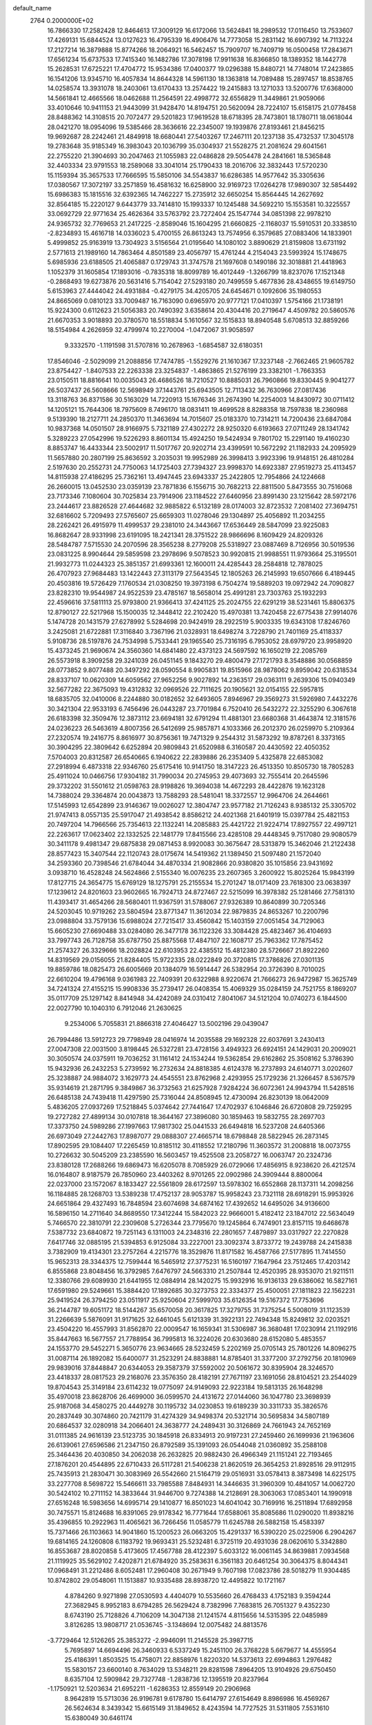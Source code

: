 default_name                                                                    
 2764  0.2000000E+02
  16.7866330  17.2582428  12.8464613  17.3009129  16.6172066  13.5624841
  18.2989532  17.0116450  13.7533607  17.4269131  15.6844524  13.0127623
  16.4795339  16.4906476  14.7773058  15.2831142  16.6907392  14.7113224
  17.2127214  16.3879888  15.8774266  18.2064921  16.5462457  15.7909707
  16.7409719  16.0500458  17.2843671  17.6561234  15.6737533  17.7415340
  16.1482786  17.3078198  17.9911638  16.8366850  18.1389352  18.1442778
  15.2628531  17.6725221  17.4704772  15.9534386  17.0400377  19.0296388
  15.8480721  14.7748014  17.2423865  16.1541206  13.9345710  16.4057834
  14.8644328  14.5961130  18.1363818  14.7089488  15.2897457  18.8538765
  14.0258574  13.3931078  18.2403061  13.6170433  13.2574422  19.2415883
  13.1271033  13.5200776  17.6368000  14.5661841  12.4665566  18.0462688
  11.2564591  22.4998772  32.6556829  11.3449861  21.9059066  33.4010646
  10.9411153  21.9443099  31.9428470  14.8194751  20.5620094  28.7224107
  15.6158175  21.0778458  28.8488362  14.3108515  20.7072477  29.5201823
  17.9619528  18.6718395  28.7473801  18.1780711  18.0618044  28.0421270
  18.0954096  19.5385466  28.3636616  22.2345007  19.1939876  27.8193461
  21.8456215  19.9692687  28.2242461  21.4849918  18.6680441  27.5403267
  17.2467111  20.1237138  35.4732537  17.3045178  19.2783648  35.9185349
  16.3983043  20.1036799  35.0304937  21.5528275  21.2081624  29.6041561
  22.2755220  21.3904693  30.2047463  21.1055983  22.0486828  29.5054478
  24.2841661  18.5365848  32.4403334  23.9791553  18.2589068  33.3041014
  25.1790433  18.2016706  32.3832443  17.5720230  15.1159394  35.3657533
  17.7666595  15.5850106  34.5543837  16.6286385  14.9577642  35.3305636
  17.0380567  17.3072197  33.2571859  16.4581632  16.6258900  32.9169723
  17.0264278  17.9890307  32.5854492  15.6986383  15.1815516  32.6392365
  14.7462227  15.2735912  32.6650254  15.8564445  14.2627692  32.8564185
  15.2220127   9.6443779  33.7414810  15.1993337  10.1245488  34.5692210
  15.1553581  10.3225557  33.0692729  22.9771634  25.4626364  33.5763792
  23.7272404  25.1547744  34.0851398  22.9978210  24.9365732  32.7769653
  21.2417225  -2.8589046  15.1604295  21.6660825  -2.1168037  15.5910531
  20.3338510  -2.8234893  15.4616718  14.0336023   5.4700155  26.8613243
  13.7574956   6.3579685  27.0883406  14.1833901   5.4999852  25.9163919
  13.7304923   3.5156564  21.0195640  14.1080102   3.8890629  21.8159808
  13.6731192   2.5771613  21.1989160  14.7863464   4.8501589  23.4056797
  15.4761244   4.2154043  23.5993924  15.1748675   5.6985936  23.6188505
  21.4065887   0.1729743  31.3747578  21.1697608   0.1490186  32.3018881
  21.4418963   1.1052379  31.1605854  17.1893016  -0.7835318  18.8099789
  16.4012449  -1.3266799  18.8237076  17.1521348  -0.2868493  19.6273876
  20.5631416   5.7154042  27.5293180  20.7499559   5.4677836  28.4348655
  19.6149750   5.6153963  27.4444042  24.4931884  -0.4279175  34.4205705
  24.6454671   0.1092606  35.1980553  24.8665069   0.0810123  33.7009487
  16.7163090   0.6965970  20.9777121  17.0410397   1.5754166  21.1738191
  15.9224300   0.6112623  21.5056383  20.7490392   3.6358614  20.4304416
  20.2719647   4.4509782  20.5860576  21.6670353   3.9018893  20.3780570
  18.5518834   5.1610567  32.1515833  18.8940548   5.6708513  32.8859266
  18.5154984   4.2626959  32.4799974  10.2270004  -1.0472067  31.9058597
   9.3332570  -1.1191598  31.5707816  10.2678963  -1.6854587  32.6180351
  17.8546046  -2.5029099  21.2088856  17.7474785  -1.5529276  21.1610367
  17.3237148  -2.7662465  21.9605782  23.8754427  -1.8407533  22.2263338
  23.3254837  -1.4863865  21.5276199  23.3382101  -1.7663353  23.0150511
  18.8816641  10.0035043  26.4686526  18.7210527  10.8885031  26.7960866
  19.8330445   9.9041277  26.5037437  26.5608666  12.5698949  37.1443761
  25.6943505  12.7113432  36.7630966  27.0817436  13.3118763  36.8371586
  30.5163029  14.7220913  15.1676346  31.2674390  14.2254003  14.8430972
  30.0711412  14.1205121  15.7644306  18.7975609   8.7496170  18.0831411
  19.4699528   8.8288358  18.7597838  18.2360988   9.5139390  18.2127711
  24.2850370  11.3463694  14.7015607  25.0183370  10.7314211  14.7200436
  23.6847084  10.9837368  14.0501507  28.9166975   5.7321189  27.4302272
  28.9250320   6.6193663  27.0711249  28.1341742   5.3289223  27.0542996
  19.5226293   8.8601134  15.4924250  19.5424934   9.7801702  15.2291140
  19.4160230   8.8853747  16.4433344  23.5002917  11.5017767  20.9202714
  23.4399591  10.5672292  21.1182933  24.2095929  11.5657880  20.2807199
  25.8636592   3.2035031  19.9952989  26.3998413   3.9923396  19.9148151
  26.4810284   2.5197630  20.2552731  24.7750063  14.1725403  27.7394327
  23.9998370  14.6923387  27.9519273  25.4113457  14.8115938  27.4186295
  25.7362161  13.4947445  23.6943337  25.2422805  12.7954866  24.1224668
  26.2660015  13.0452530  23.0359139  23.7871836   6.1556715  30.7682213
  22.8811500   5.8473555  30.7516068  23.7173346   7.1080604  30.7025834
  23.7914906  23.1184522  27.6460956  23.8991430  23.1215642  28.5972176
  23.2444617  23.8826528  27.4644682  32.9885822   6.5132189  28.0174003
  32.8723532   7.2081402  27.3694751  32.6816602   5.7209493  27.5765607
  25.6659303  11.0278046  29.1304897  25.4056892  11.2034255  28.2262421
  26.4915979  11.4999537  29.2381010  24.3443667  17.6536449  28.5847099
  23.9225083  16.8682647  28.9331998  23.6191095  18.2421341  28.3751522
  28.9866696   8.1609429  24.8209326  28.5484787   7.5715530  24.2070596
  28.3565238   8.2779208  25.5318927  23.0887469   8.7126956  30.5019536
  23.0831225   8.9904644  29.5859598  23.2978696   9.5078523  30.9920815
  21.9988551  11.9793664  25.3195501  21.9932773  11.0244323  25.3851357
  21.6993361  12.1600011  24.4285443  28.2584818  12.7878025  26.4707923
  27.9684483  13.1422443  27.3113179  27.5643545  12.1805263  26.2145993
  19.6507666   6.4189445  20.4503816  19.5726429   7.1760534  21.0308250
  19.3973198   6.7504274  19.5889203  19.0972942  24.7090827  23.8282310
  19.9544987  24.9522539  23.4785167  18.5658014  25.4991281  23.7303763
  25.1932293  22.4596616  37.5811113  25.9793800  21.9366413  37.4241125
  25.2024755  22.6291219  38.5231461  15.8806375  12.8790127  22.5217968
  15.1500035  12.3448412  22.2102420  15.4970381  13.7420458  22.6775438
  27.9914076   5.1474728  20.1431579  27.6278992   5.5284698  20.9424919
  28.2922519   5.9003335  19.6343108  17.8246760   3.2425081  21.6722881
  17.3116840   3.7367196  21.0328931  18.6498274   3.7228790  21.7401169
  25.4118337   5.9108736  28.5197876  24.7534998   5.7533441  29.1965540
  25.7316195   6.7953052  28.6979720  23.9958920  15.4373245  21.9690674
  24.3560360  14.6841480  22.4373123  24.5697592  16.1650219  22.2085769
  26.5573918   8.3909258  29.3241039  26.0451145   9.1843270  29.4800479
  27.1721793   8.3548886  30.0568859  28.0773852   9.8077488  20.3497292
  28.0590554   8.9905831  19.8515966  28.9878062   9.8959042  20.6318534
  28.8337107  10.0620309  14.6059562  27.9652256   9.9027892  14.2363517
  29.0363111   9.2639306  15.0940349  32.5677282  22.3675093  19.4312832
  32.0969526  22.7111625  20.1905621  32.0154155  22.5957815  18.6835705
  32.0410006   8.2244880  30.0182652  32.6493605   7.8946967  29.3569273
  31.5926980   7.4432276  30.3421304  22.9533193   6.7456496  26.0443287
  23.7701984   6.7520410  26.5432272  22.3255290   6.3067618  26.6183398
  32.3509476  12.3873112  23.6694181  32.6791294  11.4881301  23.6680368
  31.4643874  12.3181576  24.0236223  26.5463619   4.8007356  26.5412699
  25.9857871   4.1033366  26.2012370  26.0259970   5.2109364  27.2320574
  19.2416775   8.8616977  30.8756361  19.7471329   9.2544312  31.5873292
  19.8787261   8.3373165  30.3904295  22.3809642   6.6252894  20.9809843
  21.6520988   6.3160587  20.4430592  22.4050352   7.5704003  20.8312587
  26.6540665   6.1940622  22.2839886  26.2353409   5.4325878  22.6853082
  27.2918994   6.4873318  22.9346760  25.6175416  10.9141750  18.3147223
  26.4513350  10.8505730  18.7805283  25.4911024  10.0466756  17.9304182
  31.7990034  20.2745953  29.4073693  32.7555414  20.2645596  29.3732202
  31.5501612  21.0598763  28.9198826  19.3694038  14.4672293  28.4422876
  19.1623128  14.7388024  29.3364874  20.0043873  13.7588293  28.5481041
  18.3372557  12.9964706  24.2644661  17.5145993  12.6542899  23.9146367
  19.0026027  12.3804747  23.9577182  21.7126243   8.9385132  25.3305702
  21.9747413   8.0557135  25.5917047  21.4938542   8.8586212  24.4021368
  21.6401919  15.0397784  25.4821153  20.7497204  14.7966566  25.7354613
  22.1132241  14.2085883  25.4421722  21.9224714  17.8927557  22.4997121
  22.2263617  17.0623402  22.1332525  22.1481779  17.8415566  23.4285108
  29.4448345   9.7517080  29.9080579  30.3411178   9.4981347  29.6875838
  29.0871453   8.9920083  30.3675647  28.5313879  15.3462046  21.2122438
  28.8577423  15.3407544  22.1120743  28.0175674  14.5419362  21.1389450
  21.5097480  21.1572040  34.2593360  20.7398546  21.6784044  34.4870334
  21.9082866  20.9380820  35.1015856  23.9431692   3.0938710  16.4528248
  24.5624866   2.5155340  16.0076235  23.2607365   3.2600922  15.8025264
  15.9843199  17.8127715  24.3654775  15.6769129  18.1275791  25.2155534
  15.2701247  18.0171409  23.7618300  23.0638397  17.1239612  24.8201603
  23.9602665  16.7924713  24.8727467  22.5215099  16.3978382  25.1281466
  27.7581310  11.4393417  31.4654266  28.5680401  11.9367591  31.5788067
  27.9326389  10.8640899  30.7205346  24.5203045  10.9719262  23.5804594
  23.8771347  11.3612034  22.9879835  24.8653267  10.2200796  23.0988804
  33.7579136  15.6988024  27.7215417  33.4560842  15.1403159  27.0051454
  34.7129063  15.6605230  27.6690488  33.0284080  26.3477178  36.1122326
  33.3084428  25.4823467  36.4104693  33.7997743  26.7128758  35.6787750
  25.8875568  17.4847107  22.1608717  25.7963362  17.7875452  21.2574327
  26.3329666  18.2028824  22.6103953  22.4385512  15.4812380  28.5726667
  21.8922260  14.8319569  29.0156055  21.8284405  15.9722335  28.0222849
  20.3720815  17.3786826  27.0301135  19.8859786  18.0825473  26.6005669
  20.1384079  16.5914447  26.5382954  20.3726390   8.7010025  22.6610204
  19.4796168   9.0361983  22.7409391  20.6322988   8.9220674  21.7666273
  26.9472987  15.3625749  34.7241324  27.4155215  15.9908336  35.2739417
  26.0408354  15.4069329  35.0284159  24.7521755   8.1869207  35.0117709
  25.1297142   8.8414948  34.4242089  24.0310412   7.8041067  34.5121204
  10.0740273   6.1844500  22.0027790  10.1040310   6.7912046  21.2630625
   9.2534006   5.7055831  21.8866318  27.4046427  13.5002196  29.0439047
  26.7994486  13.5912723  29.7798949  28.0416974  14.2035588  29.1692328
  22.6037691   3.2430413  27.0047308  22.0031500   3.8198445  26.5327281
  23.4728156   3.4949323  26.6924151  24.1429031  20.2009021  30.3050574
  24.0375911  19.7036252  31.1161412  24.1534244  19.5362854  29.6162862
  25.3508162   5.3786390  15.9432936  26.2432253   5.2739592  16.2732634
  24.8818385   4.6124378  16.2737893  24.6140771   3.0202607  25.3238887
  24.9884072   3.1629773  24.4545551  23.8762968   2.4293955  25.1729236
  21.3266457   8.5367579  35.9314619  21.2871795   9.3849867  36.3732563
  21.6257928   7.9284224  36.6072361  24.9943794  11.5428516  26.6485138
  24.7439418  11.4297590  25.7316044  24.8508945  12.4730094  26.8230139
  18.0642009   5.4836205  27.0937269  17.5218845   5.0374642  27.7441647
  17.4702937   6.1046846  26.6720808  29.7259295  19.2727282  27.4899134
  30.0107818  18.3644167  27.3896080  30.1859463  19.5832755  28.2697703
  17.3373750  24.5989286  27.1997663  17.9817302  25.0441533  26.6494818
  16.5237208  24.6405366  26.6973049  27.2442763  17.8987077  29.0888307
  27.4665714  18.6798848  28.5822945  26.2873145  17.8902595  29.1084407
  17.2265459  10.8185112  30.4118552  17.2180796  11.3603572  31.2008818
  18.0073755  10.2726632  30.5045209  23.2385590  16.5603457  19.4525508
  23.2058727  16.0063747  20.2324736  23.8380128  17.2688266  19.6869473
  16.6205078   8.7085929  26.0729066  17.4856915   8.9238620  26.4212574
  16.0164807   8.9187579  26.7850960  23.4403262   8.9701265  22.0902986
  24.3909444   8.8800064  22.0237000  23.1572067   8.1833427  22.5561809
  28.6172597  13.5978302  16.6552868  28.1137311  14.2098256  16.1184885
  28.1268703  13.5389238  17.4752137  28.9053787  15.9958243  23.7321118
  28.6918291  15.9953926  24.6651864  29.4327493  16.7848594  23.6074698
  34.6874162  17.4392652  14.6495026  34.9136600  16.5896150  14.2711640
  34.8689550  17.3412244  15.5842023  22.9666001   5.4182412  23.1847012
  22.5634049   5.7466570  22.3810791  22.2309608   5.2726344  23.7795670
  19.1245864   6.7474901  23.8157115  19.6468678   7.5387732  23.6840872
  19.7251143   6.1311003  24.2348316  22.2801657   7.4879897  33.0317927
  22.2270828   7.6417746  32.0885195  21.5394853   6.9125084  33.2227001
  23.3092374   3.8733772  19.2439788  24.2415838   3.7382909  19.4134301
  23.2757264   4.2215776  18.3529876  11.8171582  16.4587766  27.5177895
  11.7414550  15.9652313  28.3344375  12.7599444  16.5465912  27.3775231
  16.5160197   7.1647964  23.7512465  17.4203142   6.8555868  23.8048456
  16.3792985   7.6476797  24.5663310  21.2507844  12.4520395  28.9353070
  21.9211511  12.3380766  29.6089930  21.6441955  12.0884914  28.1420275
  15.9932916  16.9136133  29.6386062  16.5827161  17.6591980  29.5249661
  15.3884420  17.1892685  30.3273753  22.3334377  25.4500051  27.1811823
  22.1562231  25.9419524  26.3794250  23.0511917  25.9250604  27.5999703
  35.6126354  19.5167372  17.7753696  36.2144787  19.6051172  18.5144267
  35.6570058  20.3617825  17.3279755  31.7375254   5.5008019  31.1123539
  31.2266639   5.5876091  31.9171625  32.6461045   5.6121339  31.3922131
  22.7494348  15.8249812  32.0203521  23.4504220  16.4557993  31.8562870
  22.0009547  16.1659341  31.5306987  36.3680481  17.0230914  21.1192916
  35.8447663  16.5677557  21.7788954  36.7995813  16.3224026  20.6303680
  28.6152080   5.4853557  24.1553770  29.5452271   5.3650776  23.9634665
  28.5232459   5.2202169  25.0705143  25.7801226  14.8096275  31.0087114
  26.1892082  15.6400077  31.2523291  24.8838881  14.8785401  31.3377200
  37.2792756  20.1810969  29.9839016  37.8448847  20.6344053  29.3587379
  37.5592002  20.5061672  30.8395904  28.3246570  23.4418337  28.0817523
  29.2168076  23.3576350  28.4182191  27.7671197  23.1691056  28.8104521
  23.2544029  19.8704543  25.3149184  23.6114232  19.0775097  24.9149093
  22.9223184  19.5813135  26.1648298  35.4970018  23.8628706  26.4699000
  36.0599570  24.4131672  27.0144060  36.1047780  23.3698939  25.9187068
  34.4580275  20.4449278  30.1195732  34.0230853  19.6189239  30.3311733
  35.3826576  20.2837449  30.3074860  20.7421179  31.4274329  34.9498374
  20.5321714  30.5695834  34.5807189  20.6864537  32.0280918  34.2066401
  24.3638777  24.2489431  30.3126869  24.7661943  24.7652169  31.0111385
  24.9616139  23.5123735  30.1845918  26.8334913  20.9197231  27.2459460
  26.1699936  21.1963606  26.6139061  27.6596586  21.2347150  26.8792589
  35.1391093  26.0544048  21.0360892  35.2588108  25.3464436  20.4030850
  34.2062038  26.2632825  20.9882430  26.4966349  21.1151241  22.7193465
  27.1876201  20.4544895  22.6710433  26.5117281  21.5406238  21.8620519
  26.3654253  21.8928516  29.9112915  25.7435913  21.2830471  30.3083969
  26.5542660  21.5164719  29.0516931  33.0578413   8.3873498  14.6225175
  33.2277708   8.5698722  15.5466611  33.7985588   7.8484931  14.3446635
  31.3960309  10.4841057  14.0062720  30.5424102  10.2711152  14.3833644
  31.9446700   9.7274388  14.2128691  28.3063063  17.0853401  14.1990918
  27.6516248  16.5983656  14.6995714  29.1410877  16.8501023  14.6041042
  30.7169916  16.2511894  17.6892958  30.7475571  15.8124688  16.8391065
  29.9178342  16.7771644  17.6588061  35.8085686  11.0290020  11.8938216
  35.4396855  10.2922963  11.4065621  36.7266456  11.0585779  11.6245788
  26.5882158  15.4583397  15.7371466  26.1103663  14.9041860  15.1200523
  26.0663205  15.4291337  16.5390220  25.0225906   6.2904267  19.6814165
  24.1260808   6.1183792  19.9693431  25.5232481   6.3725119  20.4931036
  28.0620610   5.3342880  16.8553687  28.8020858   5.4173605  17.4567788
  28.4122397   5.6033122  16.0061145  34.8639881   7.0934568  21.1119925
  35.5629102   7.4202871  21.6784920  35.2583631   6.3561183  20.6461254
  30.3064375   8.8044341  17.0968491  31.2212486   8.6052481  17.2960408
  30.2671949   9.7607198  17.0823786  28.5018279  11.9304485  10.8742802
  29.0548061  11.1513887  10.9335488  28.8938720  12.4495822  10.1721167
   4.8784260   9.9271898  27.0530593   4.4404079  10.5535660  26.4768433
   4.1752183   9.3594244  27.3682945   8.9952183   8.6794285  26.5629424
   8.7382996   7.7683815  26.7051327   9.4352230   8.6743190  25.7128826
   4.7106209  14.3047138  21.1241574   4.8115656  14.5315395  22.0485989
   3.8126285  13.9808717  21.0536745  -3.1348694  12.0075482  24.8813576
  -3.7729464  12.5126265  25.3853272  -2.9946091  11.2145528  25.3987715
   5.7695897  14.6694496  26.3460933   6.5337249  15.2451100  26.3768228
   5.6679677  14.4555954  25.4186391   1.8503525  15.4758071  22.8858976
   1.8220320  14.5373613  22.6994863   1.2976482  15.5830157  23.6600140
   8.7634029  13.5348211  29.8281598   7.8964205  13.9104926  29.6750450
   8.6357104  12.5909842  29.7327748  -1.2838736  12.1395519  20.8237964
  -1.1750921  12.5203634  21.6952211  -1.6286353  12.8559149  20.2906968
   8.9642819  15.5713036  26.9196781   9.6178780  15.6414797  27.6154649
   8.8986986  16.4569267  26.5624634   8.3439342  15.6615149  31.1849652
   8.4243594  14.7727525  31.5311805   7.5531610  15.6380049  30.6461174
  -1.1288147  13.1007118  13.8285978  -1.3676913  12.2234234  13.5293740
  -0.1897932  13.1656767  13.6546725   2.3869464  14.0453760  18.5915323
   3.1729168  14.5710111  18.4425691   2.1709431  13.6880976  17.7301807
   6.9018012  18.8222049  31.6815361   7.0893618  18.5137652  32.5680561
   6.6311316  19.7330377  31.7970927   7.4426370  23.8785035  25.2162589
   7.0581690  24.6661183  24.8314483   7.7025581  23.3467556  24.4639843
   5.6675212  20.1579587  20.7486543   6.0590701  20.9627457  20.4091853
   5.8351270  19.5049299  20.0691740  -3.7099735  23.5256736  24.6169690
  -4.2893611  23.1724817  25.2920966  -3.0397207  22.8523316  24.5003342
   3.1458880  19.3570727  33.6598226   2.7830726  18.8235758  32.9527315
   3.5156215  18.7221761  34.2733659  11.6984650  26.0516172  20.4153632
  11.0757049  25.6680215  21.0328225  11.2099060  26.1223923  19.5952822
  16.1517795  22.1333742  31.1312911  15.4414145  22.7378277  31.3463476
  16.6092448  22.5512892  30.4016992   2.0365186  20.3741446  27.3305694
   2.9133040  20.7008613  27.1287393   2.0729936  20.1487997  28.2601505
   6.9245252  17.3936510  24.2143279   7.4226152  17.8347000  24.9025240
   7.4709726  16.6490689  23.9628830   5.3574040  18.1296012  27.2671709
   5.6800339  18.8486790  27.8103732   5.0888932  17.4577951  27.8939168
  16.5978974  29.2383561  30.8497047  16.1802697  28.7410827  30.1464706
  17.4945381  29.3774456  30.5448747   7.1287886  26.2177264  23.8537751
   7.9863625  26.2277040  24.2788624   6.7476259  27.0703728  24.0633960
   9.1168246  18.0819987  30.3704707   8.7583859  17.3126019  30.8129434
   8.3499062  18.5377188  30.0235019   6.7925374  25.5926890  21.1618031
   6.1482640  26.1949787  20.7897941   6.8768899  25.8664065  22.0751459
  13.7974783  26.7772660  25.3461050  13.0825662  27.0047166  25.9405785
  13.4775781  27.0284782  24.4796247   9.2985541  26.3994074  25.8190620
   9.6954489  26.9948174  26.4548239  10.0409031  25.9457461  25.4198863
   8.5903008  20.6991731  34.8808316   8.3115658  21.5799014  34.6301198
   9.4239286  20.8312218  35.3323398   2.6457954  26.0104797  28.6341585
   2.5486922  25.2164361  29.1597986   3.5629066  26.2608807  28.7456856
  -2.3463549  22.5465915  28.2009543  -2.1795347  23.1949155  28.8851173
  -1.6503606  22.6905087  27.5597745  17.8536047  21.4300290  28.4537402
  17.4369364  21.6056315  27.6100678  18.7143195  21.8433955  28.3864348
   3.3722428  23.4687540  22.4788040   3.9091834  22.8196804  22.9333698
   2.6332600  22.9683343  22.1328034   5.7382766  15.9343208  32.6808679
   6.4370451  15.3887787  32.3198441   5.4506015  16.4735887  31.9442099
   5.2315209  12.6199106  32.0742891   5.9159993  12.7888140  32.7217402
   5.4512476  11.7616890  31.7117872   3.2117935  14.7670591  27.5645179
   4.0092291  14.8398656  27.0400873   3.4299692  14.1302339  28.2450212
  14.8074370  31.8384297  23.1903924  14.7511582  32.6530855  22.6909923
  14.6989814  31.1483485  22.5359788   6.8244591  21.3785098  15.7322427
   7.0928513  20.7710500  16.4215830   6.2362376  21.9934174  16.1705530
   3.5039254  27.4926382  31.6381434   4.0673069  27.9467188  32.2647564
   4.0147985  27.4705222  30.8289763  11.7850870  26.9457457  26.9693390
  11.8365355  27.7667809  27.4587122  11.4998590  26.2994213  27.6152039
  -0.1592525  17.9095027  24.7093531   0.1054285  18.7928263  24.4526132
   0.2453103  17.7779614  25.5668247  14.0128340  20.1411637  24.9786688
  13.3107504  20.5866976  25.4528101  14.6374792  19.8877162  25.6582382
   8.3194605  19.5925305  17.3370547   8.7932583  18.8272232  17.6627115
   8.9918713  20.1305760  16.9192000  -0.5774177  17.0909419  19.4113117
  -1.1565785  16.4170646  19.0553707   0.2550890  16.9545563  18.9590249
   1.4913246  22.1743038  13.2952638   1.1028841  21.8848162  12.4697077
   2.0899882  21.4682635  13.5388636   8.7913086  18.2157533  26.2051035
   8.2695155  18.5049931  26.9536381   9.1555675  19.0225757  25.8409814
   9.4168267  27.9458691  28.5556233   9.9852420  27.4422830  29.1383213
   9.9106173  28.7448064  28.3709563   5.9822081  28.7481285  24.0826446
   6.6928895  29.3841668  24.1640025   5.2996474  29.0754011  24.6685075
  10.5333723  29.4774863  23.9068244  10.1206879  28.8585686  23.3044422
  10.0130085  29.4152885  24.7078142   8.4247574  24.2205033  27.9563649
   8.4487916  25.1666874  28.0991576   8.0975425  24.1214417  27.0623016
   8.3967687  29.0175675  25.8989262   8.3226211  28.1162497  26.2125504
   8.0519761  29.5497839  26.6159308  12.4509826   9.4099076  30.2885420
  12.6987366   9.9462837  29.5354481  11.5684054   9.7049155  30.5127289
  -7.6453541  16.1306065  24.7035638  -7.3853088  15.2094161  24.7076342
  -7.5384130  16.4056460  23.7929877   7.5943737  28.8067357  15.8554091
   7.2488909  28.6980511  16.7414458   7.6011617  29.7536249  15.7154564
   3.1871713  30.3132462  28.6719626   2.4834466  29.8053279  29.0757228
   2.7721846  31.1374964  28.4177392  13.5553932  28.2859567  19.5891094
  13.6186178  27.3523116  19.3877608  12.7998635  28.3544667  20.1728158
  11.1558334  24.9834730  24.0299755  11.8600946  25.6154474  23.8855578
  11.4836026  24.4146228  24.7265447   6.7740443  25.6530510  12.8911216
   6.1505257  26.3771188  12.8347102   7.5874277  26.0089855  12.5334205
   1.6386402  16.9795227  17.6416436   1.7248433  17.9322370  17.6079343
   2.4993848  16.6710204  17.9247988   7.5144135  13.4444384  33.3195636
   7.8260557  12.5559493  33.4918950   8.0877840  14.0049789  33.8423183
  21.6948749  25.1073600  38.8686770  22.4717504  25.1642811  39.4249650
  21.8305815  24.3156834  38.3480391   6.5231827  32.0457841  26.4226921
   7.1558845  32.6613156  26.0525013   6.9623107  31.6852336  27.1930179
   6.7155656  22.6941166  29.4884751   7.2630670  23.2556239  28.9396732
   6.3375393  23.2881603  30.1368886  10.1273456  20.6323609  25.2789795
  10.7702563  21.2531817  25.6217320  10.5112723  20.3172385  24.4607313
  18.9496220  30.5330834  29.7798413  18.8214792  31.3805733  29.3537284
  19.6141970  30.0955232  29.2477578  10.9384710  20.0373443  30.9022919
  10.5093220  20.7113937  30.3753000  10.4567089  19.2346097  30.7029066
  14.2604877  24.5074079  35.6608545  13.4288921  24.5018909  36.1348271
  14.4837061  25.4346627  35.5795893  -3.5373123  20.9013032  25.0904498
  -3.6110717  19.9571747  24.9511195  -3.5218080  21.0024703  26.0421623
   4.8064075  40.4324737  28.8587944   5.0156395  39.5714631  29.2208918
   5.2561025  41.0504024  29.4351367  -0.5837137  13.3173110  17.4502805
  -0.0238380  13.9236242  17.9352085  -1.2602316  13.0621992  18.0775550
   4.5345709  26.3289261  25.9347732   4.5551435  27.2852599  25.9699062
   3.9998117  26.1289258  25.1664866  11.1720108  15.1812312  30.0718025
  10.4447711  15.5393713  30.5808113  10.9150903  14.2771706  29.8904244
   2.7665838  21.3890679  24.9068842   3.2989245  20.5967350  24.8357931
   2.0506434  21.1447783  25.4933855   5.3251429  23.9593208  26.9575011
   4.9612428  24.8099775  26.7121609   6.0345225  23.8128041  26.3317653
   2.6668797  10.2425964  30.3940467   2.6560874   9.8604443  29.5165075
   1.8018803  10.0438126  30.7525056  16.6541900  27.5748398  25.5190847
  15.7243740  27.3627534  25.6008986  16.6669471  28.4534110  25.1393719
   9.8088232  27.2090825  18.1952416   8.9089111  27.5238314  18.2808181
  10.3327485  28.0045078  18.1002018  16.7897790  30.1543919  20.7690472
  16.7837010  31.0825761  21.0028612  15.9395193  30.0060828  20.3551696
  21.6290936  31.5130537  26.3098366  22.4574912  31.0598127  26.4665595
  21.7866018  32.0346247  25.5228254   0.5106704  28.3086925  23.1300047
   0.5106796  28.1313980  22.1893674   0.4548092  27.4439966  23.5367140
   8.2205631  15.2472642  23.7652952   8.8770458  15.1388217  24.4534104
   8.5967889  14.8061142  23.0036702  12.9427715  22.7389507  40.4361683
  13.4892557  21.9540740  40.3967292  13.2857720  23.2324320  41.1811909
   8.5034620  18.2098140  34.3592531   8.8744121  18.0445188  35.2260318
   8.4774214  19.1639928  34.2878626  12.9510923  31.5467034  25.0824708
  13.5358621  30.9852888  25.5914793  13.3502550  31.5827212  24.2132161
  21.0899716  24.2879936  35.4347069  20.3217472  24.0836054  34.9015196
  21.6544119  24.7997410  34.8552644   6.8408990  22.5814336  20.4868018
   6.8858248  23.4968368  20.7629369   7.4711819  22.5164794  19.7693367
  13.0866911  15.4130220  32.0885311  12.6440107  15.2741038  31.2512930
  12.6761835  16.1990114  32.4489974  10.7533705  19.1087759  27.9472501
  11.0717651  18.3531715  27.4533689   9.8986661  18.8346797  28.2797911
   3.0844831  19.6805859  20.8386372   4.0235631  19.8511439  20.9112358
   3.0145846  18.7260065  20.8274909   4.8423469  15.1983180  23.8181376
   3.8902072  15.2226031  23.9133858   5.1275177  16.0858071  24.0355602
   6.2663862  15.2971297  29.4700651   5.7112353  16.0573718  29.2966543
   5.7162590  14.5444015  29.2532882   3.7167907  14.9341754  15.5414492
   4.0161678  14.0259081  15.5821413   3.6817658  15.2159995  16.4555499
   7.6259560  18.5588319  21.8676895   6.8478516  18.9737737  21.4953876
   7.2981252  18.0672380  22.6207461   7.3278737  20.7874330  26.0785493
   8.2385437  20.9933912  25.8676150   6.9772188  20.4022783  25.2754747
   9.9301996  22.3710669  29.8857125   9.2222624  22.5023752  30.5164381
   9.6231269  22.8017038  29.0879092  13.7539388  25.4714426  28.5930450
  13.2785047  24.9725957  29.2573837  13.1782914  25.4612723  27.8283500
  10.3137998  25.2113275  36.4200838   9.7838697  24.4502662  36.1830361
  10.0818122  25.8760795  35.7716099   6.2256726  29.8853068  12.4717354
   6.5586427  30.2727725  13.2812001   5.3366759  30.2303792  12.3890203
  13.3778637  22.3322001  23.3450956  12.9310096  22.0107188  22.5620227
  13.7331081  21.5452137  23.7582367  16.2646258  24.5076254  29.5596212
  16.6244727  24.4724016  28.6733360  15.3733918  24.8368914  29.4433548
  19.5204152  26.8646371  29.2451183  20.1148595  26.1563437  29.4924811
  20.0226837  27.6643769  29.4012419  13.6724603  24.0201976  20.0769300
  14.0405438  24.2882647  19.2349761  13.2038347  24.7936488  20.3906100
   7.2039912  28.0747171  18.4930264   6.4892242  27.4410933  18.4308905
   7.0304263  28.5528151  19.3039083   8.9478927  15.2173753  34.9064491
   9.7839755  15.5839475  35.1942375   8.4380111  15.9766390  34.6240111
   9.3598906  12.5019826  24.6654130  10.1134676  13.0860222  24.5802582
   8.6842545  13.0411496  25.0765659  16.6303919  29.8984434  24.0956036
  15.8886407  30.5034376  24.0999736  17.3987520  30.4621900  24.0059133
  10.9792007  34.4745058  31.8698832  11.9361607  34.4941060  31.8785516
  10.7262330  34.7371327  32.7549065  21.5566059  34.3841738  29.5371330
  21.3448521  35.2158078  29.9611343  22.4893944  34.4502161  29.3327417
  21.0681133  38.8778643  21.5704674  20.6785456  39.5728289  21.0399082
  21.8000269  38.5563410  21.0440103  14.8208391  30.1858393  27.1336530
  15.5259927  30.7938658  27.3556753  15.0181867  29.3960522  27.6371628
  24.1549792  26.5081253  28.5437983  24.1526510  25.7566567  29.1366905
  24.1589868  27.2701816  29.1230099  18.8903861  22.2687693  34.3220525
  18.6678707  21.5179486  34.8724950  18.0926216  22.7974316  34.3041671
  18.1251708  32.8566187  18.3581795  17.1817243  32.7527826  18.2342496
  18.4955984  32.0145747  18.0936476  24.2814940  33.1920135  26.3559895
  23.9216953  34.0210019  26.0404661  24.1756912  33.2313188  27.3065118
  17.5144413  30.6545641  13.4099795  17.6207483  30.7159959  14.3592723
  17.5083347  29.7144578  13.2299939  20.2595731  36.5807005  23.2636654
  21.0169852  36.0917292  23.5853264  20.6321018  37.3755890  22.8820813
  22.8940838  35.3567780  22.1840885  21.9573444  35.3484439  21.9874120
  23.3189975  35.2955184  21.3285609  11.8217995  34.8904544   8.3380345
  11.8245361  34.2330536   9.0337706  12.7327405  35.1779249   8.2765598
  18.9329191  27.2576887  15.6354132  19.6182109  27.8377723  15.9672414
  18.2896341  27.8473923  15.2421372   9.1851086  -2.8529423  13.3668133
   8.3747789  -3.2987554  13.6134879   9.8735753  -3.4957222  13.5373405
   9.3768143  -1.0283012  16.3292671   8.7796685  -1.6459933  15.9072421
  10.2425710  -1.2685650  15.9991602   6.6436232  -2.0579070  22.2227989
   7.5710990  -1.8397466  22.1310026   6.6284370  -3.0118977  22.2996300
  10.2063013   4.5977764  11.3458654  10.2676867   5.5529850  11.3395309
   9.9003148   4.3716045  10.4675429   2.0653426   4.4142997  19.4192569
   2.6147852   3.6331069  19.3553631   2.0595464   4.7761755  18.5331168
  13.5339544  -0.0790921  17.9072206  13.9778921  -0.7985755  18.3561023
  13.3776027   0.5706372  18.5925219  10.7584419  -3.2617768  20.3658500
  10.4364027  -2.4897212  19.9006051  10.1291740  -3.9504416  20.1513868
   5.6902987   4.0248898   4.2406234   6.2343252   4.0064142   3.4532698
   5.5181149   4.9543873   4.3910197  17.2303088   0.1728156  14.7955520
  17.6736898   0.4557742  15.5952891  16.3359733  -0.0238878  15.0743057
   3.8939116  -0.5201667   8.7102770   2.9842114  -0.7815743   8.5676462
   4.0261379  -0.6178068   9.6532587   5.7397876   3.0406232  25.5586646
   6.2046561   2.2127629  25.4371062   5.0876492   3.0542235  24.8581202
  20.2568127  -3.1452415  21.7537935  19.3215642  -2.9690980  21.6512476
  20.3552607  -4.0657449  21.5104557   3.7969454  11.3578485   8.5500347
   3.5869507  11.9559598   9.2672495   4.5023755  11.7946011   8.0727011
   9.0255607  -2.8592587   5.3261517   9.6943341  -3.4582186   5.6581472
   9.3971786  -2.5107234   4.5158091   5.3703688   5.8089699  20.7107800
   5.8369553   5.0609631  21.0836267   5.3012496   5.6072229  19.7776387
   7.0949129   0.3571107  17.2629236   7.7969780  -0.2051019  16.9354280
   7.0905206   0.2085870  18.2085204  11.2158895   4.5961370  15.6136760
  11.8778281   4.0073888  15.9762289  10.9453454   4.1779887  14.7962472
  10.5202786  -6.0340593  24.4808592  11.2863984  -6.4462938  24.0816662
  10.4278193  -6.4700568  25.3279656   6.4761285  -4.1233226  19.1601201
   6.8342867  -4.4459523  19.9870812   5.6782793  -4.6355440  19.0285998
   1.3135878  11.7269261  20.1422150   0.4122921  12.0489331  20.1566870
   1.8435685  12.5059488  19.9734669   9.8299586   9.6456305  15.2116038
  10.7575673   9.7855419  15.4018635   9.7189873   8.6955197  15.2463387
   8.9960351  -3.6787152  24.4899513   9.6504240  -4.2468663  24.0834893
   8.1871803  -4.1900216  24.4664663  19.8076949  -0.3749102  13.2675767
  19.5711679  -1.2709857  13.5070250  20.6722569  -0.4549420  12.8646385
   8.7302162   4.6113932   9.1111953   8.8196505   3.9204610   8.4548066
   7.7856640   4.7430128   9.1932274   1.8812696  12.5504432  16.1015412
   0.9713182  12.7412964  16.3291270   1.9208867  12.6696459  15.1526191
   5.9488594   5.3112700  18.1126393   5.7137509   5.6032336  17.2318935
   6.4128043   4.4853598  17.9753098  -4.6249482  19.2000600  22.5950442
  -3.9364840  18.5988237  22.8792336  -4.9684740  18.8084390  21.7920156
   4.0235097   6.4243691  22.8239541   4.6182763   6.2145791  22.1039037
   4.1751465   7.3535256  22.9968884   3.4053257   3.9892886  23.7026405
   3.7443962   4.8655924  23.5200077   2.5037801   4.0096053  23.3816504
   3.4222117   7.4687934   6.1438184   4.3608622   7.5892214   6.2875684
   3.0114252   7.8283258   6.9300899  15.7866513   2.4565828  11.8637593
  15.5157099   1.5407310  11.8002132  16.6775819   2.4191959  12.2117201
  -2.7797515  11.4993773  17.1339065  -3.5049097  12.0559955  16.8500869
  -2.0386419  11.7789831  16.5964970   9.4903331   3.3527405  13.8106413
   9.2150538   3.7950956  13.0076624   9.1787263   2.4535623  13.7076292
   7.9171817   1.0744743  13.1333737   7.7491353   0.7141860  12.2626357
   7.6139525   0.3955208  13.7361224   9.0122437   7.5663808   1.3002022
   8.3172309   8.2238296   1.2693774   9.5668574   7.7686433   0.5467267
   7.5934276  -3.1189738  16.1438693   7.4817312  -3.5511936  16.9905934
   6.8029905  -2.5893693  16.0391786   5.7629461   8.3387023   7.5604194
   5.8041937   9.2352661   7.2276977   5.0960852   8.3682673   8.2464619
   6.3458897   5.5016316  11.9083816   6.6407413   5.8754366  12.7387816
   7.0196659   5.7568091  11.2781898   8.4090816   7.1299364  10.5646083
   8.2172901   8.0015381  10.9106696   8.8456925   7.2947909   9.7288896
   3.7533359  10.7624347  17.1265498   3.0731930  11.2756226  16.6903437
   3.3573372  10.4961667  17.9563198   9.4505046  -5.5829657  18.9359502
   9.1008501  -6.1813008  19.5962295   9.0619616  -5.8805379  18.1133221
  17.6459185   9.6777631  12.8048549  17.8077924  10.0431764  11.9350838
  18.0722653  10.2896785  13.4048715  13.1981089   2.9587639  16.8707005
  12.8236268   2.0780357  16.8883893  14.1059702   2.8275599  16.5971951
  -0.8545156   5.0706015  14.0566361  -0.5340544   5.7505428  14.6492711
  -0.3174872   4.3043849  14.2584887   4.1188838  -2.2730509  16.8142143
   3.3378827  -2.1523782  16.2741150   3.9355056  -1.7801423  17.6139927
   7.2698343   3.0874832  17.5729295   7.9225264   3.4420029  18.1767015
   7.5829260   2.2053738  17.3727084   9.6495812   9.7182415  31.2724689
   9.1063998  10.1195923  30.5941597   9.5204764   8.7768634  31.1568359
   7.0830359   3.6827839  21.7067477   7.1996021   4.0766612  22.5713313
   7.7056801   2.9559954  21.6887338   2.4128418   5.5156208  16.8977568
   3.2457946   5.6935557  16.4609954   1.9729974   6.3651696  16.9299378
  11.0718144  12.4332358   6.4511419  10.9587717  12.3408567   7.3971437
  11.1194480  11.5339684   6.1266715   6.6012535   2.6472578  10.6833888
   6.6377511   3.1326421  11.5075865   6.8198993   1.7473661  10.9255062
   6.5209926   5.0842861  28.0274438   7.1429090   4.3611902  28.1085865
   6.7947942   5.5480303  27.2361121   9.5412760   4.0884512  18.5486596
   9.9350709   4.9591695  18.4938247  10.1637692   3.5761143  19.0646488
   7.9210303  12.6921525  17.5007207   7.8873644  13.1292160  18.3516460
   8.8550095  12.5674764  17.3322852   6.8753194  10.1334614   4.3016009
   6.1221723  10.0006429   3.7259617   7.5883395  10.3762938   3.7109516
  11.8387737  -1.9898877  15.7993516  12.7842584  -1.9245922  15.9336160
  11.5986183  -2.8294904  16.1913014   4.9324159   8.6215708  24.3914252
   4.3192100   9.3096830  24.6497116   5.7801209   9.0631369  24.3399706
   7.2407878   4.7230837  14.7469609   7.2016623   4.3443024  15.6251554
   7.9293000   4.2279946  14.3030356  12.6126338  -0.3141427  10.5572707
  12.7932953  -1.1774873  10.1854787  11.7060633  -0.3684985  10.8596067
  -1.4527972   8.6835695  24.3298994  -1.3191140   8.1080271  23.5768313
  -2.4030130   8.7164257  24.4405437  15.3185947   8.0059856  12.7971686
  15.9164188   7.3231119  13.1013423  15.8430014   8.8066464  12.8102751
  13.1467592   1.4483747  13.8536651  12.8709988   2.0394893  13.1531142
  12.3566420   1.3113547  14.3763239  10.0799866  13.8322480  21.5276815
   9.6443693  14.0898582  20.7152122  10.7767693  14.4786488  21.6412236
   9.4821659   6.9641088  15.5398547   9.1379913   7.1764594  16.4074277
   9.7113060   6.0362950  15.5935970   5.1325993  20.6403735   9.6166055
   5.8866920  21.2252055   9.5421240   5.1652738  20.3210783  10.5183897
   1.8646519   9.2698745  18.8849644   1.7092384   8.5866642  19.5371164
   1.6528077  10.0860452  19.3379756  14.7541034  11.0196905  25.2687271
  15.1375327  10.1506303  25.1506245  13.8341196  10.9102951  25.0281146
   8.0608686   7.1103629  18.0590620   7.2891805   6.6129546  18.3298282
   7.7350193   7.9989606  17.9160649   5.7990118   1.4852733  20.0126225
   6.1986086   2.2364805  20.4510766   5.0145776   1.2967042  20.5277308
   8.0622816   9.6235237  11.4171993   8.0648297  10.3886313  10.8420160
   8.9710775   9.5372834  11.7050957  11.9191413  11.6934078  22.0925867
  11.4339057  12.5054741  21.9465509  11.4324685  11.2446149  22.7839378
  13.9617513   6.8166295  20.1726871  13.3973984   6.1636864  19.7586786
  14.3320690   7.3112247  19.4416110  19.0480481   4.5638739   8.0317098
  19.6187772   5.2788079   7.7499838  19.5794309   3.7754320   7.9211495
  17.3955622   7.8862153   7.3877320  17.8785394   7.9646662   8.2104169
  16.9257045   7.0557727   7.4640904  16.9484948   5.6559055  13.4519982
  17.5034923   4.9017621  13.6506876  16.1671308   5.2784365  13.0479942
   5.2313766  11.1371023  21.4343452   5.0647151  12.0755670  21.5223218
   6.1703920  11.0444806  21.5952901  12.1490630   9.6216216  16.5195013
  13.0389636   9.4337849  16.2211289  11.9047617   8.8568349  17.0407019
   1.0650245   5.9432825  24.2118350   1.9356908   6.3232504  24.3292931
   1.2008141   5.2168023  23.6035427  17.9373297  10.0460081  23.6732671
  18.1863070   9.8906511  24.5843688  17.0123503  10.2885747  23.7157680
   9.3311727  -1.3867055  22.4839044  10.0876497  -1.2830262  21.9066479
   9.5674334  -2.1136129  23.0601147  12.3719623   2.9959716  11.6565965
  12.6408914   2.5508936  10.8529706  11.5783413   3.4722351  11.4125257
  11.0362222   2.2471908  22.2620579  11.3852743   3.1379350  22.2931929
  11.3016404   1.8566972  23.0947042  12.3271727   4.7286995  18.9415667
  12.4928375   4.1230950  18.2190501  12.7625867   4.3284512  19.6941939
  10.8802611   1.2279570  15.4344812  10.3922732   1.9209551  15.8792882
  10.2461450   0.5188574  15.3281499   7.6577644  11.5393156   9.3122096
   7.1969802  12.3211038   9.6167041   7.2563413  11.3387765   8.4667065
  15.2730043  -2.5318230  19.0971001  14.9440548  -3.2989878  18.6286107
  15.2469478  -2.7852621  20.0197709  13.8971925   5.2067963  12.9315563
  13.0379615   5.3064770  13.3414560  13.7238825   4.7158180  12.1283528
   9.0006405  14.9340328  11.5586560   9.1319094  15.8070388  11.1887091
   9.7218325  14.8257062  12.1786394  13.2568910  -4.9215143  18.0047251
  13.4737894  -5.0806465  17.0861044  13.4672045  -5.7442292  18.4464719
  23.4223151   0.0373194   7.0283922  23.1631849   0.1405339   7.9440505
  24.3305264  -0.2622650   7.0688066  15.6575555  -4.2135511  12.4450997
  15.5928374  -3.6813038  13.2380412  15.5646907  -3.5867431  11.7276601
  11.8288470   2.2396544   8.4649997  10.9668738   2.1802886   8.0530413
  12.2798217   1.4403300   8.1930913  10.8567150  -4.8966220  14.0775373
  11.7639578  -5.1653679  14.2221682  10.4616079  -4.9082023  14.9493103
  22.0855525  -0.9436055  11.8087018  22.2854340  -1.3536206  10.9671753
  22.9060603  -0.9914282  12.2993256  -2.4738031   9.8579323  20.1538863
  -2.0324997  10.6808228  20.3644436  -2.2852673   9.7155660  19.2262991
   9.4404068   3.7912986   4.8847888   9.5322243   4.1971105   4.0227458
   9.8307391   4.4224100   5.4894135  15.9517940   4.9549331  10.2661666
  15.5256742   4.4809205  10.9802855  16.8838566   4.7670531  10.3765855
   0.7834722  10.1956609  23.6393588   0.8370902   9.8810128  22.7369434
   0.1158990   9.6434141  24.0463001   4.7339952  16.5115603  13.4551169
   5.4930918  17.0202260  13.7401845   4.4702759  16.0188790  14.2322585
  12.5018302  21.1232409  27.1598546  11.9565206  20.3610259  27.3545272
  13.2401592  21.0502692  27.7646498   9.8751123  24.7758360  16.9000640
  10.6553801  24.7705622  16.3456398   9.8394068  25.6641296  17.2548756
  20.9872540  21.3839291   8.9206319  20.1569622  21.7200528   8.5831882
  21.1362342  20.5762748   8.4289702   9.0838235  15.4081195  15.4946525
   8.7355219  14.8604558  14.7911027   8.9583582  16.3049485  15.1845107
  14.4469651  21.4522558  19.7553652  14.8669398  21.8143604  18.9751515
  13.8927790  22.1618784  20.0802428  13.9390761  11.2098494   8.2494369
  14.8912444  11.2028802   8.1516679  13.6919062  10.2851194   8.2530976
  21.4289920  14.6961281  10.1908338  21.2007111  15.5183836  10.6244413
  21.6081786  14.9451906   9.2841410  29.6440371  19.4013076  16.9484012
  30.3882840  19.6370981  17.5022344  29.9861649  19.4462439  16.0555624
  23.1973965  19.1276013  13.2439950  24.0391789  18.6767236  13.1780888
  23.2610347  19.8467571  12.6155072  21.8998544  -1.6068694  20.0574557
  21.2730922  -2.1063008  20.5808764  21.3796991  -1.2491206  19.3379516
  20.2643087  12.2837506  10.2735626  20.4001816  13.2149042  10.0982814
  20.8718119  11.8377991   9.6833941  20.6135886  14.6278405  18.1102524
  20.2601920  15.0403988  18.8983757  21.4196537  14.2028369  18.4032760
  20.1989893  15.9220204  15.8008297  20.4169629  15.4945166  16.6290566
  20.9855559  15.8208879  15.2648100  20.6337088   5.4857728  17.2588426
  19.8273413   4.9721812  17.3060343  20.4322149   6.1921205  16.6450797
   1.4669643  21.4460196  22.1653769   1.7958562  21.4391098  23.0642730
   2.0978057  20.9185229  21.6754603  17.0166723  19.6040170   9.1589412
  16.7971299  18.6789501   9.0481067  16.2614633  19.9765536   9.6140320
  11.2945534  14.4623362  24.5155712  11.5889772  14.8455902  23.6893370
  11.9492160  14.7413189  25.1557410  21.1002965   9.0874318  19.5864625
  21.6765246   8.7831734  18.8853064  20.9406772  10.0089037  19.3823966
  25.6831216  19.5773561  10.8673472  25.3629600  19.1735748  10.0606942
  25.6241347  18.8823434  11.5228697  15.0518457  15.9965147  21.6302464
  15.1138692  16.9400849  21.4817200  14.9687898  15.9084650  22.5797625
  17.4081925  14.1396053  19.8824622  16.7680770  14.2021618  20.5913844
  18.2348533  14.4108728  20.2815585  24.8666454  18.8585906  19.6158454
  25.6134851  19.3556820  19.2821353  24.3261502  19.5097394  20.0631732
  14.6972882   8.6476453  22.2053865  14.2264171   8.1092227  21.5692943
  15.3416295   8.0541659  22.5911824  21.2702651  12.3587367  22.6735855
  20.4866026  11.9844053  22.2711170  21.9948190  12.0190387  22.1483630
  19.7218763   8.0987581  12.1317849  18.9550524   8.2817248  12.6746809
  20.0725238   7.2793780  12.4809188  15.2990996  18.5740026  26.8055316
  15.4460671  17.7432016  27.2576401  15.3185919  19.2317079  27.5007119
   7.9181321  21.9752492  23.1878587   8.7174172  21.4485937  23.1848330
   7.5094332  21.7951603  22.3412389  21.9151366  22.1435531  25.7187704
  22.3655273  21.3688219  25.3823605  22.5206347  22.5121845  26.3619771
  14.8623813   9.9194948  15.6816509  15.2642977  10.4753059  16.3493103
  15.4460593   9.1636801  15.6161081  12.4560235  18.3654819  17.1714572
  12.5162874  17.7636159  16.4295965  11.6702876  18.0875082  17.6421818
   4.7217190   0.8285006  12.8358947   5.5153048   1.0479528  13.3240485
   4.0386147   0.7685137  13.5037285  34.7643970  12.9401846  13.3836706
  34.9954277  12.2420526  12.7709159  35.3295109  13.6722614  13.1368068
  19.8696280  21.7570373  11.5812381  20.2084077  21.4140546  10.7543021
  20.6513729  21.9890225  12.0825260  10.9095064   6.5293482  26.5821483
  10.9372474   5.9862636  25.7944165  11.5516280   7.2203142  26.4194289
  12.7573595  16.6742486  15.0992323  12.5116246  15.7526006  15.1793014
  13.6836533  16.6551310  14.8587199  18.2707648  22.6319182  15.7889530
  17.9793553  23.3689256  16.3257327  19.2230343  22.7225692  15.7543564
  15.4452114  13.0898684  26.9875153  15.2725603  12.5971876  26.1852129
  16.3302630  12.8294935  27.2427024  10.2567766  17.7102248  18.5096651
  10.2551422  16.7634301  18.6504093  10.6637908  18.0688975  19.2982875
  17.2401325  25.1724826  17.3094129  17.4394762  25.9512969  16.7898532
  17.9761709  25.0946398  17.9163888   6.5157910  25.5389814  15.8480235
   6.8874951  25.2464283  15.0158693   7.2354638  25.9944883  16.2848488
  23.0227084  30.5444456  22.3096899  23.2903904  31.0862673  23.0519887
  23.2565370  29.6527372  22.5673955   7.4102686  14.1337117  19.9787440
   7.6993338  13.7749015  20.8177484   6.4604823  14.2135413  20.0668642
  19.2063663   2.2396422  24.9231989  20.0291192   1.7522021  24.9645714
  18.8694893   2.0667444  24.0440789  11.8970700  23.0232276  11.7209213
  12.0677290  22.5636550  12.5430529  12.5985087  22.7364406  11.1361403
  21.4130290  17.4231087  10.8124891  21.1348807  17.6498147  11.6998840
  20.9210230  18.0190492  10.2476734  14.6334347  13.3128034  14.0694842
  15.0606014  12.5299485  13.7217794  15.1535995  13.5482633  14.8377413
  18.8273735   0.3227294  17.0278292  18.1921652   0.0302679  17.6814411
  19.6229906  -0.1695602  17.2300075  16.8681802   7.3669436  15.5131898
  16.7296259   6.6123305  14.9408319  17.7331790   7.6966446  15.2696614
  27.9550968  17.0789666  17.7282132  27.5252144  16.5040224  17.0950685
  27.5848564  17.9446233  17.5556085  22.4262926  15.0154490  14.2032442
  21.6904631  14.4402871  13.9935406  23.1925452  14.4422614  14.1799019
  20.6510826  17.9323621  13.3291367  20.4420827  17.4331214  14.1186362
  21.5342938  18.2671771  13.4842776  14.2339000  11.1167984  20.9247580
  14.4378930  10.2804387  21.3432327  13.3291086  11.2976695  21.1794538
  13.7160005   8.3517547   7.8996455  13.7063476   7.8766139   7.0687545
  14.2338465   7.7994849   8.4853634  15.4865540  -2.9902869  14.8717029
  16.3443580  -2.8637405  15.2771535  15.1753096  -2.1039180  14.6881029
  15.6374362  25.4925307  11.6550678  15.0051743  25.5058910  12.3736067
  16.3518118  24.9414949  11.9748471  22.0865491  28.2060767   0.9770577
  21.2960456  27.7782236   1.3061137  21.7671983  28.9947712   0.5386424
  19.7838782  19.0715299   9.2398889  19.6170182  18.6299319   8.4071940
  18.9194679  19.1604020   9.6412969  20.4615582  11.4813477  18.1947692
  19.8416350  12.0454469  17.7324715  21.3226961  11.7938712  17.9172760
  22.8596418   8.6970836  17.5553795  23.8097621   8.6491981  17.4495006
  22.5182445   8.6880899  16.6611766  22.6957598  22.9904517  22.6840882
  23.1816345  23.7332516  23.0424260  22.4545662  22.4699322  23.4503237
  21.6382830   1.7177481  18.6464160  21.1124395   2.2344218  19.2569639
  22.4616386   2.2001868  18.5717816   5.0963549  13.1301926  17.0592649
   4.7900389  12.2418457  16.8769408   6.0507628  13.0665283  17.0234290
  14.9208564  21.7074843   7.2282523  14.4351871  22.3847392   6.7574201
  14.6556012  21.8138514   8.1417935  15.6769959  11.4435621  11.7185732
  16.2755603  10.8168138  12.1249462  14.8620739  10.9552444  11.6016125
  21.7391116  22.3001926  14.2842109  22.0881261  22.7259124  15.0672711
  21.1529920  21.6225414  14.6210855  17.3477021   8.1950731  20.8739359
  17.1311202   7.9217460  21.7653484  16.6455828   8.7986953  20.6312416
  22.6656987  18.5570884  17.1193278  23.5708914  18.8631165  17.0627163
  22.6644162  17.9483880  17.8580523   6.6673399   6.5987406  25.6357281
   6.8302577   5.8499100  25.0621932   6.1179786   7.1844070  25.1147398
  28.2019513  17.9559880  20.3930110  28.0561588  17.6174810  19.5096145
  28.3849389  17.1783616  20.9203104  19.6999863  15.6158671  20.9879430
  19.1030552  16.0251156  21.6143780  20.1757433  14.9632178  21.5016901
  10.7072610  21.6680299  20.1241974  11.2879399  21.2369152  19.4971535
  10.2946004  22.3719229  19.6237199  11.2639233  11.8085504  13.3115404
  10.4939734  11.2523431  13.1930399  11.9078474  11.4608102  12.6945555
  10.0739505   8.8979377  24.1577474   9.1698060   9.1673410  23.9959561
  10.2064691   8.1454376  23.5811936  24.7829410  20.4795985  15.6964529
  24.9906232  20.5761599  14.7670575  23.9733342  19.9691020  15.7091767
  12.0052467  10.5690820  24.9992872  11.6426729   9.7096549  24.7844451
  11.2775984  11.0418036  25.4033840  19.1892028  26.8375472  26.2248904
  19.2203708  26.7713140  27.1792874  18.2716175  27.0256512  26.0276951
  23.1868076  20.6990361   5.7483235  23.6207192  20.3003150   6.5026272
  23.8610446  21.2464865   5.3459128  18.7429536  18.4831329  20.8338537
  19.0212525  18.2493277  21.7193574  18.7878803  17.6619905  20.3440184
   9.5646449  24.7408226  21.5395301   9.6504283  24.8304062  22.4886602
   8.6217091  24.7796472  21.3795411  21.3866463  22.8757595   5.9846404
  21.9777268  22.1228816   5.9791020  20.5098291  22.4919711   5.9732435
  15.3466706  24.5515167  25.6042900  15.4050942  24.5130390  24.6496498
  14.8052497  25.3210087  25.7802941   3.0268987   9.4080711  21.7597759
   3.9291636   9.6769195  21.9326066   2.7079443  10.0399733  21.1154162
  15.2653663  32.4327569  17.9402997  15.0154394  33.3561980  17.9723138
  14.4651372  31.9599775  18.1690896  13.6561314  13.2317322   5.6259655
  14.1333764  13.6580054   6.3378365  12.8784940  12.8637420   6.0456024
  19.2611645  22.2510921  25.1791058  20.1644845  22.3425970  25.4822092
  19.0279453  23.1210818  24.8551327   1.9263322  12.6585056  22.7017031
   1.0091932  12.6003758  22.4339183   2.0357864  11.9506136  23.3366366
  14.3599949  15.8229719  27.5073550  14.8088841  16.0674172  28.3166613
  14.6380194  14.9220935  27.3419697  26.2943962  24.7843080  18.6644659
  26.0328687  24.2993246  17.8817614  25.6910920  24.4847659  19.3445619
  17.7683884  27.0245933  10.1890663  17.3240912  27.0582945  11.0362357
  18.1451749  26.1454935  10.1510235  20.0322044  13.6289792  12.8816692
  19.9748813  13.2155712  12.0202519  19.6721808  14.5061819  12.7507868
  26.6878836  13.6236487  18.6395115  25.8964167  13.3911502  18.1539640
  26.6009396  14.5626307  18.8037839  15.1644325  24.3588561  22.7425108
  15.0069590  24.6273403  21.8373312  14.5747810  23.6171809  22.8783811
  15.9659754   8.2032921  18.1993740  16.7285909   8.1942738  18.7777927
  16.2371867   7.6912799  17.4374554  25.7548853  17.7523695  13.0188548
  25.4353689  16.8731601  12.8160447  26.7031336  17.6498552  13.0997740
  14.7748612  28.5179555  16.8033042  14.6834533  28.1661182  17.6887910
  15.0421417  27.7668566  16.2735463  20.8558711  20.7484880  16.6738526
  20.4279136  20.6352273  17.5225317  21.2926872  19.9122165  16.5123797
  18.4410076   3.8430080  17.5659626  17.6725903   4.0123970  18.1110076
  18.8849912   3.1133377  17.9980409  18.3426752  19.6178480  12.4183200
  18.9884790  19.0354872  12.8183515  18.8648402  20.2635880  11.9422996
  22.0278963  25.3240876  10.2000900  22.5461338  26.1248678  10.2801701
  21.9686673  24.9867373  11.0939124  11.5682911  23.5810418  26.3214811
  11.9527763  22.7811418  26.6800379  10.6267939  23.4768162  26.4591471
  10.5296323  21.1853040  22.6240104  10.6980712  22.0902165  22.8866766
  10.6486230  21.1854924  21.6742352   6.2211938  23.7974137   7.1368823
   6.9371303  23.1763142   7.0030838   6.5202676  24.3568591   7.8536860
   3.9070334   8.6731635  14.6159123   4.1171869   8.5555797  13.6894992
   4.3836441   9.4630225  14.8712492  24.9656271  33.0491788  14.6242665
  24.2873383  33.6673385  14.3521731  25.6946847  33.6020368  14.9054335
   7.9683028  12.0783232  21.9388706   8.6369644  12.4791713  22.4942482
   8.3227439  11.2161084  21.7216406  18.0490894  15.1508690  30.7501854
  17.6301742  15.8947574  30.3173205  17.6498962  15.1238711  31.6197529
  13.6320907  18.6044475  22.8176775  14.4458462  19.0622667  22.6068802
  13.3241158  19.0215662  23.6222863   7.1449175   7.6482395  13.5715890
   7.6158313   8.4814615  13.5569916   7.5640914   7.1484574  14.2721195
  24.2335395  23.9964902  20.6567998  23.8214393  23.6494891  21.4479986
  23.5043122  24.3269209  20.1321333  10.7000852  12.0416304  17.2501934
  10.9334615  12.4819377  16.4329439  11.2242241  11.2406882  17.2488739
  32.9261299  19.2152762  21.6554125  33.7133788  19.7532679  21.7392938
  33.1487632  18.5676192  20.9866775  11.3967147  18.2986624  21.0145646
  12.1443411  18.6582966  21.4920056  10.6310481  18.6594867  21.4615460
  11.3516522   7.1761022  10.3758636  10.9473330   7.7020654   9.6858487
  12.2791691   7.1455223  10.1413234  12.4399682  20.8593505  18.1007878
  12.4279165  19.9338485  17.8567946  13.2168319  20.9515403  18.6523453
  13.5364206  10.0239180  12.8858775  13.4054464  10.3952490  13.7583401
  13.8994104   9.1532122  13.0481787  20.0444997  24.5961880  17.8798942
  20.8663937  25.0335309  17.6575134  20.2378525  24.1188844  18.6867571
  11.9475752  15.7026240  21.8898020  11.5423961  16.5698120  21.8829661
  12.7713748  15.8194277  21.4165760  12.2809644   7.0047915  17.3992900
  12.5668329   6.2095340  17.8488192  11.6508288   6.6980318  16.7473241
  17.2876899   8.0388791   4.6724105  16.6118510   7.4731011   4.2990892
  17.3005840   7.8147163   5.6029031  21.8931231  10.4183639  12.6115422
  21.3788388  11.0694551  12.1342332  22.1052338   9.7535102  11.9564006
  12.9127475  13.4120958   9.6175737  11.9797418  13.3307126   9.8153337
  13.1437978  12.5794969   9.2057161  16.5549410   5.0245064  19.6679132
  15.6054480   5.0858040  19.5633306  16.8075430   5.8616161  20.0573632
  14.8944665  15.2839699  24.1710464  15.1702359  14.4601162  24.5728525
  14.9187221  15.9193334  24.8865579  21.6822381  22.6893345  19.3295231
  20.9087351  22.1333456  19.2357073  22.3386035  22.1206217  19.7319931
   9.0650567   9.8430491  21.0640229  10.0029287   9.7089726  20.9274522
   8.6598147   9.5494284  20.2480587  18.7138373  11.6198374  14.4523883
  18.3274581  12.1708381  15.1330800  19.2497071  12.2200462  13.9339051
  14.6413566  -0.2894931  15.4672469  14.1605514   0.4361025  15.0690395
  14.2471970  -0.3911970  16.3335762  27.4090993  21.1226504   9.3942543
  26.6782048  21.4848046   8.8933857  26.9939409  20.6442842  10.1119180
  24.1783005  23.2830993  12.0470028  24.9748687  22.9402897  12.4522097
  23.5720973  22.5423234  12.0462045   4.2941594  19.1816776  24.9672790
   4.9126687  18.6674130  24.4484245   4.5560191  19.0267622  25.8748375
  25.8878323  17.5824040   8.4044617  26.4481939  17.0756117   8.9921591
  26.3426641  17.5613045   7.5624910  19.6399978  21.0123212  19.7466637
  19.1411786  21.5406499  20.3697848  19.5539787  20.1155763  20.0702083
  15.7921458  23.9143254  14.4086092  15.1553782  23.6200403  15.0598811
  16.6077081  23.4793969  14.6574609  16.8656870  20.3014626  15.0314392
  17.2533949  19.8173344  14.3023751  17.3688049  21.1146912  15.0734334
  15.0580578  26.8870243  14.4315333  15.3003934  25.9859175  14.6448685
  14.1010231  26.8882702  14.4492783   4.4121789  16.2902776  17.9460079
   4.6262442  17.1429684  18.3245926   5.2367354  15.8046303  17.9680306
  13.6273250   8.2612173  27.5268296  13.2900845   9.1570274  27.5218277
  14.4069026   8.3018679  28.0807592  21.2985268  29.4396703  19.4701175
  21.8082164  29.0749386  18.7466404  21.7826125  29.1859641  20.2559458
  23.0127344  26.9280050  20.3213552  22.3660420  26.8808200  21.0254818
  23.8504699  27.0335440  20.7722349  16.1310649  21.8773132  11.0870147
  16.5401869  21.6474371  11.9212856  16.8662694  22.0621960  10.5026136
  18.6907391  15.3093098  25.6231744  18.6586537  14.4730726  25.1585136
  18.6608865  15.0699090  26.5494723  18.4854249  16.8422500  23.3133008
  18.6295288  16.1598623  23.9689020  17.5562373  17.0580604  23.3924729
  25.4331074  21.6892230  25.0118807  24.5353098  21.3577694  25.0300412
  25.7920584  21.3634044  24.1865152  30.7438495  22.4776302  11.7684697
  31.3941873  23.0736016  12.1401022  31.2039110  21.6422939  11.6860780
  19.1532982  11.1715633  21.4553354  18.5629015  10.8468701  22.1352162
  18.7466676  10.8964521  20.6336315  12.3150392  14.0813229  15.1538733
  13.1035229  13.7347409  14.7362535  11.5968268  13.7780624  14.5985033
  11.4234502   1.6863916  19.6335625  10.9053666   0.8866329  19.5429691
  11.4325106   1.8605720  20.5747378  10.1753214  13.0153356   9.3979179
   9.3960965  12.5423064   9.1058839   9.8373064  13.7016614   9.9731870
  15.4729299   3.0663147  15.3130179  15.5875334   3.9661905  15.0075321
  15.1513304   2.5921872  14.5462007  10.8290871  24.1061651   7.9971289
  10.3553971  24.7713009   7.4976852  11.2248253  24.5884400   8.7231000
  16.7674472  11.2551488  19.8734099  16.8959449  12.2036497  19.8652693
  15.8508119  11.1397702  20.1238082  17.6352145  11.6594270  17.3921338
  17.2173302  12.3826721  16.9246715  17.1032541  11.5439724  18.1794839
  14.6848074  25.6103556   8.6950971  15.2359286  25.2628223   7.9938711
  15.1072326  25.3135567   9.5011363  18.6593555  21.5263070   5.5947825
  18.5247740  20.6037955   5.3777752  18.6768684  21.9715523   4.7476215
  24.6738123  14.9834392  17.8079601  24.1084152  15.4195938  18.4453980
  24.1250047  14.2947978  17.4327067  15.7970639  13.9412826   8.4276808
  15.1420111  13.3103156   8.7260401  16.3949154  14.0346671   9.1693577
  27.5079263  12.4567488  21.1617711  27.0618471  12.8472258  20.4102575
  27.9049619  11.6574184  20.8158441  22.2966958   8.3554336  14.7479043
  21.3461959   8.2583245  14.6900116  22.6152831   8.1169626  13.8773495
  36.9860865  17.0092314   9.1996322  37.4798023  17.4213749   9.9085852
  37.6231121  16.4460418   8.7600327  30.8600239  17.8954672  23.1171491
  31.3840626  18.4202181  22.5119616  31.4867795  17.5878608  23.7719678
  18.8519035  19.1866024  25.6657395  18.9471013  20.1255506  25.5059099
  18.0940187  18.9298599  25.1404532  14.4745174  15.9706250   6.9696113
  13.5999053  15.9162929   7.3547522  15.0191730  15.4217028   7.5337624
   7.0876775   9.7778419  18.4387659   7.1705043  10.6971018  18.1851268
   6.2412571   9.7272495  18.8828882  12.1342700  26.6792194  14.4321654
  11.3993808  27.2629234  14.6204720  11.7257211  25.8769974  14.1069586
  16.6238536  10.5995415   8.1590485  16.7546698   9.8502049   7.5780032
  16.8596597  10.2732666   9.0274793  16.2181164  -5.1013468  18.3503252
  16.2279164  -5.8631450  18.9298071  16.0145449  -5.4600719  17.4865504
  13.0532701   6.9825440  30.9435195  12.9175982   7.9295983  30.9133014
  12.7237883   6.6664231  30.1022460  20.2741343  13.2501129   7.1993025
  20.3153626  12.5161531   6.5862486  19.3647568  13.5459979   7.1578721
  -2.7701897  14.1906188  19.6071024  -2.8128028  14.8301474  18.8961741
  -3.5399636  14.3780018  20.1442873  24.6076909   4.9685125  10.2334268
  23.7694591   4.7455186  10.6382392  25.0282483   5.5558334  10.8614535
  19.9428883   1.8282493  14.6412827  19.8225669   0.9831120  14.2082729
  19.9100056   1.6252296  15.5761268  17.9445765  12.0714211  28.0738059
  17.5397133  11.7201308  28.8668461  18.4871647  12.7968186  28.3830442
   7.9234145  13.7378096  13.7642908   8.1164521  14.0565273  12.8825951
   7.5445364  12.8694970  13.6274821  15.7683332  19.5402740  21.4591314
  16.6617870  19.3150155  21.1998426  15.4552234  20.1176386  20.7628239
  16.4065491  21.7726869  26.0920777  15.9025469  22.5415447  25.8254857
  17.2846692  21.9297877  25.7450095  18.5496354  10.5017988  10.5951714
  19.2409099  11.1246024  10.3704779  18.9387210   9.6427249  10.4313539
  25.3672234  13.7337791  13.9154680  26.1071524  13.6532964  13.3135882
  25.1395598  12.8308820  14.1372288  23.2742718  12.3737456  17.1384884
  23.4339153  12.2690680  16.2005181  23.9562102  11.8487981  17.5575612
   3.6386469  28.4552686  21.6622062   2.9928020  27.7695673  21.4921186
   3.3927231  28.8092435  22.5168729  18.1538664  21.8997192   8.3033079
  18.0670004  21.9183211   7.3502391  17.9443641  20.9976337   8.5453458
  25.8111832  11.9856978  11.1618922  26.7286343  12.2466984  11.0819297
  25.3501223  12.7952798  11.3815092  26.9734357  19.9411198  17.7804889
  26.4279217  20.1213309  17.0148713  27.8639326  19.8893626  17.4332594
   8.9399971  28.4248266   1.6135758   8.4682206  28.4665877   2.4453900
   9.8639743  28.4677927   1.8598517  18.9832229  24.4546595   9.8436524
  18.6628500  23.7705938   9.2557347  19.5935613  24.0030152  10.4265215
  22.5429839  20.6757010  11.0591695  22.1497769  21.1352481  10.3172554
  22.9425876  19.8960832  10.6734949   0.0588495  14.2471272  25.3776857
   0.0142765  13.5099840  24.7686989  -0.8288211  14.6051894  25.3857050
  13.2753614  21.1310405  31.0112072  12.8757780  21.9731428  31.2289883
  12.5333116  20.5494656  30.8457850  16.9515655  13.6918034   2.1792931
  16.8171665  14.0965346   1.3223442  16.2083021  13.9893691   2.7039319
  10.5859320  30.7115269  17.3355077  11.4306006  30.5741744  16.9066707
  10.6825998  31.5467379  17.7930115  12.8628348  26.9515960  22.9701901
  12.7005017  26.5298697  22.1263734  12.9333443  27.8833594  22.7626397
  20.0081351  -0.8071606   8.1205567  19.5785699  -1.1439361   8.9068695
  19.3196172  -0.8006869   7.4556258  15.2578153   1.2507059  25.0236544
  15.5046571   2.0593960  25.4723429  15.9610042   0.6361250  25.2335293
  28.9543123  26.2072968  24.3023243  29.1903149  25.2863133  24.4133378
  28.2012049  26.3328322  24.8796474  21.8744472  30.8367318  10.6614523
  21.3280538  30.0535422  10.5958769  22.4787871  30.7697378   9.9221845
  22.9420095  32.6597389  16.9646622  23.4561196  31.8962004  17.2272104
  23.5184908  33.1452645  16.3746063  26.3724004  33.5778275   8.3952186
  26.8935192  33.5925627   7.5924422  25.9946428  32.6986551   8.4194461
  25.2488684  31.3008719  18.8084708  25.4606953  32.2248902  18.6759896
  25.1665613  31.2077040  19.7575636  35.7515558  25.7493166  15.0404182
  36.1353670  25.2046051  14.3532428  36.3496787  26.4924872  15.1190202
  23.5357928  30.5928585   8.1569895  23.2502742  31.3127272   7.5944062
  23.4582003  29.8135269   7.6066681  26.1781563  33.7499795  17.9271048
  26.7258739  34.1093630  17.2291931  26.7806140  33.2336421  18.4625225
  32.7920329  23.0468887  26.6025830  32.7327371  22.2980690  26.0092998
  33.7214965  23.2755929  26.6074527  28.5195437  31.1523596  14.8454339
  28.6865927  31.4925036  15.7244268  27.8445826  30.4853562  14.9709959
  22.4679758  34.2436078  11.0508037  23.3879558  34.2560620  10.7867705
  22.2148589  35.1662512  11.0806824  37.0278216  30.9572431  12.2873541
  36.6617720  31.2286755  13.1291165  36.3291460  31.1286061  11.6559121
  35.1537513  28.3639824   8.5282446  34.3024842  27.9285227   8.5724166
  35.4954427  28.1348298   7.6639716  21.5643602  37.5740582  19.0165820
  22.1659441  36.9410739  18.6245877  20.9064215  37.0373079  19.4584503
  28.0686588  26.6718539  27.2373953  28.0530616  27.2160464  28.0246964
  28.4967204  25.8618165  27.5145856  30.9444661  24.1090218  21.5752911
  30.9023126  23.2013320  21.8762132  31.5009883  24.5488293  22.2180073
  26.7906999  24.0326141  15.6047045  27.4976870  23.3965707  15.4958478
  26.1530498  23.5886154  16.1637208  25.0153068  22.6979313  17.1499738
  24.2197363  23.2128799  17.0153355  24.8739866  21.9008378  16.6391878
  23.3990497  28.2894041   6.8537377  23.9497541  28.0684107   6.1026595
  22.7269047  27.6080183   6.8666381  25.2408885  27.4268328  26.1475305
  24.7252192  26.8644647  26.7255089  26.1484020  27.1695997  26.3102642
  20.4844088  35.4159499  20.5169636  19.5367590  35.3877134  20.6488509
  20.6586532  34.7212583  19.8819248  20.0874383  33.8045517   9.9711491
  19.6707175  34.0250037  10.8042016  21.0224636  33.7694597  10.1729610
  14.5152586  39.1217386  17.5762538  14.2743187  38.5815930  18.3288643
  14.5243123  38.5129822  16.8376297  20.0678364  23.0198259  31.6013148
  19.1727589  23.2631789  31.8376354  20.2966208  22.3224870  32.2158130
  17.3422999  34.4920670   9.4459389  18.2566850  34.2137897   9.4978370
  16.9439601  33.8898349   8.8175491  31.2658163  27.1894478  27.5978827
  32.2171767  27.1840576  27.4924492  30.9267927  27.2880538  26.7081796
  29.3771242  26.3668861  21.4762380  29.7297054  25.4769897  21.4745619
  29.1745140  26.5425065  22.3951169  30.7076782  14.3501579  26.5158864
  30.9366792  13.8994878  27.3287129  29.8239584  14.0435237  26.3127940
  21.7384403  39.8859474  17.5131319  22.6252756  40.1705127  17.7339880
  21.6534999  39.0257982  17.9244229  29.2562104  22.9147096  15.0199098
  29.5097415  23.1719630  14.1334706  29.2602528  21.9576865  15.0019595
  25.8679442  24.2141132  25.6898375  25.4284381  23.3807237  25.8587405
  26.6123855  24.2185526  26.2915179  17.2267450  27.8918368  13.0719610
  17.5044210  26.9760222  13.0922461  16.3644827  27.8899388  13.4875714
  28.4758825  28.2729089   5.4238232  28.5184488  28.3232973   6.3787478
  29.3903798  28.2225352   5.1456346  23.0351152  20.7662851  20.8793303
  22.5295532  20.0252446  21.2132432  22.7231607  21.5165100  21.3853726
  25.4534768  22.4342208   8.2189434  25.2702427  23.2408136   8.7006748
  25.5974770  22.7212491   7.3172170  28.9895070  18.2779469  11.2944749
  29.4329814  17.5145490  11.6643207  29.0550592  18.9466357  11.9762301
  31.6691150  30.9632968  18.9328383  31.7008434  30.9246802  17.9769440
  30.7635069  30.7435365  19.1514959  29.1712094  30.0133645  19.3817688
  28.5394713  30.2188457  20.0709104  29.1891601  29.0568354  19.3507566
  30.4643453  23.3991182  17.6942848  29.7157886  23.4756489  18.2859247
  30.0798646  23.4179204  16.8178985  32.8491608  20.6248909  15.6409134
  33.5247070  21.2838168  15.8011809  32.6422484  20.2780175  16.5087256
  13.6534525  28.9799168  10.3481434  12.9781432  29.2192400   9.7133887
  14.3046884  28.5007160   9.8358054  22.5324907  34.0106720  13.9032299
  21.9595480  33.3683977  14.3221000  22.3926650  33.8806467  12.9652671
  16.1976372  21.4899483  17.5521541  16.1520346  20.9870139  16.7390064
  17.0553149  21.2751311  17.9188615  32.5613488  38.8216097  19.5206825
  33.3211029  38.7115505  18.9489375  31.8095400  38.6336732  18.9588149
  23.8754788  30.2740890  15.0969494  23.5054866  30.0494864  14.2431981
  23.9668040  31.2266764  15.0753008  19.0661453  30.9860508  10.7594658
  19.5189800  31.8283537  10.8006787  18.3930650  31.0425405  11.4377016
  20.8143172  29.0446399  13.8858062  21.5606420  28.6554964  13.4299571
  20.0695593  28.8843163  13.3062685  19.1643629  31.2326645  24.4738763
  19.8997310  30.9484314  25.0167180  19.4577624  32.0569558  24.0856851
  34.1502460  28.0290289  27.7610733  34.7928753  27.3209646  27.7174350
  34.1201273  28.2683903  28.6873729  25.7002182  32.1710003  21.7148392
  25.4034598  32.9287499  22.2188054  25.0999431  31.4680578  21.9633819
  23.8083600  30.0173076  26.9723328  24.1169617  29.1151016  26.8885400
  24.0993670  30.2901458  27.8424513  31.5201357  31.6900417  29.0352982
  31.3692538  31.6893754  28.0900649  31.2683628  30.8110914  29.3186508
  29.3021633  24.4116904  10.4311241  28.5571365  24.5350669  11.0192951
  29.8192396  23.7186508  10.8416847  17.2914608  30.4140135  16.1680527
  17.8748120  30.2616498  16.9115031  16.4333684  30.1186269  16.4724473
  18.8012740  30.2182376  18.5094383  19.7324542  30.1503431  18.7204494
  18.3545648  29.8793050  19.2852008  25.7497914  26.6782715  15.0444099
  25.6932134  27.1046483  15.8995318  26.2868212  25.9011999  15.1992986
  25.4840892  33.7574222  10.8844395  25.9990222  33.7983583  10.0785859
  25.9167661  33.0855119  11.4112783  34.9469150  24.0045699  19.0727854
  34.3062859  23.2933864  19.0794271  35.7474817  23.6026398  18.7354769
  17.6208149  38.2379282  14.3754765  16.7456450  38.2404045  13.9877869
  18.1813007  37.8575586  13.6991581  17.9545427  27.0847416  22.6788458
  17.5072063  27.4895447  23.4219854  17.6886626  27.6100627  21.9241423
  18.3172208  22.8099649  21.4687563  18.8488872  23.2479374  22.1333937
  17.4136419  22.9961081  21.7239576  23.8115609  34.7813708   7.4286482
  24.5212512  34.6619813   8.0597723  24.2437838  35.1151013   6.6424936
  12.9322968  23.0739173  15.8836548  12.9892035  22.3153409  16.4646499
  12.5937439  22.7206471  15.0609677  24.7719488  28.5646078  23.5508916
  24.3762792  28.3608126  24.3983260  24.9437928  27.7101722  23.1551123
  25.4163846  27.0214311   4.8258724  24.6433755  27.1337181   4.2726271
  26.1540329  27.0575738   4.2169384  21.5272431  24.7907221  12.7554170
  22.2699872  25.2147392  13.1852687  21.5156466  23.9043102  13.1164867
  22.3788846  28.8083792  16.9895362  22.1023016  29.1315824  16.1320554
  23.3350115  28.8444316  16.9620890  21.0516221  28.0029639  22.5325069
  20.1078531  28.1538472  22.4799129  21.2394623  27.9855512  23.4709336
  20.9550920  31.6013129  13.5077788  21.2594143  31.3595813  12.6330299
  20.8109827  30.7651351  13.9508037  23.4282251  29.1455455  12.6382900
  23.5352870  28.2114018  12.8175810  23.3909282  29.2034543  11.6835715
  17.1900797  38.9321453  18.8372146  16.4753556  38.5009983  18.3686918
  17.7841174  39.2285009  18.1476318  33.0653809  27.3051315  17.1213953
  33.8816528  27.2575221  17.6190550  32.4345692  26.8147259  17.6484729
  28.8666396  32.1164304  24.3292308  29.5581793  32.1607100  23.6688946
  28.3947700  31.3082836  24.1280602  21.0890576  33.7511324  18.4015209
  20.2417440  33.4273834  18.0957791  21.7322043  33.2380348  17.9123123
  25.7693833  21.2083679  13.1758971  25.7120131  20.9876175  12.2462683
  26.6551805  20.9489357  13.4294521  22.2880938  26.1373508  17.8631082
  22.3593223  26.9659340  17.3891799  22.5784708  26.3438465  18.7515183
  13.9551884  34.9213771  22.6580359  13.3703721  35.6708004  22.7702254
  14.0241817  34.8112678  21.7096964  21.8157550  27.4203090  25.2033010
  21.7615415  28.3135324  25.5430726  20.9239298  27.0808789  25.2785790
  27.0530765  30.2036226  24.0470797  26.2822536  29.6361845  24.0559086
  27.5359946  29.9394571  23.2639843  27.0418396  39.4609599  12.0153396
  26.8084248  38.7714562  11.3937818  27.9117167  39.2151627  12.3301880
  27.1274947  24.1144506  23.0841741  26.6593237  23.8229175  23.8665143
  27.6407881  23.3528513  22.8144922  22.9630071  28.1494705   9.8821433
  23.1502669  28.5687944   9.0423022  22.0249201  28.2864064  10.0143292
  28.5065673  23.8049940  19.6633867  27.7688385  24.2821049  19.2834483
  28.1059044  23.0550375  20.1030074  30.4849343  21.4560858  22.4038842
  29.6678744  21.1132016  22.7659274  30.8681584  20.7154091  21.9340234
  14.5269500  25.3919780  17.8160014  14.1373888  24.9909831  17.0390349
  15.4656729  25.4122665  17.6299382  21.4628493  33.4332510  23.5105060
  21.2612519  32.9724768  22.6960874  22.3288569  33.8132516  23.3626475
  29.3773577  19.6021449   8.8089200  29.1206606  19.0287017   9.5310705
  28.6514169  20.2202639   8.7242404  22.5321116  23.6053427  16.6626752
  22.5714915  24.4938726  17.0165051  21.9931409  23.1218806  17.2887797
  25.6478655  27.6270153   9.0915498  25.6307643  27.3284864  10.0008462
  24.7301009  27.7940862   8.8770103  18.3870827  25.3493607  13.6197636
  19.2105322  25.2664328  13.1388419  18.5787043  25.9773464  14.3162884
  34.3274825  21.4870747   9.9299792  34.7907345  22.2956463  10.1487058
  34.9923946  20.9332810   9.5207896  25.3825929  26.1295613  21.8907020
  24.8695441  25.5245813  21.3549671  25.9238725  25.5628104  22.4402851
  16.7165430  33.0385246  20.9162585  17.2919908  33.0396870  20.1513465
  17.2772797  33.3222932  21.6382568  21.1197517  32.0462114  21.1846183
  21.8110249  31.3890050  21.2649483  20.9618075  32.1138232  20.2429634
  27.0340878  37.7705041  15.5904077  26.7200725  38.6371851  15.3325506
  27.9160534  37.7160502  15.2224357  29.7088635  31.2897520  10.6683822
  29.4618086  31.1682949   9.7516250  30.6367513  31.0567250  10.6992783
  12.9912834  31.1655437  18.7574311  13.2335998  30.3221207  19.1397297
  12.1424926  31.3711103  19.1492581  24.0645188  26.3903169  12.9726463
  24.5035054  25.9368394  12.2530070  24.6958351  26.3658890  13.6917254
  31.9330317  19.9311642  18.2599855  32.3667150  19.1526671  18.6094035
  32.1305682  20.6203564  18.8941979  21.3052220  25.1962736  30.5271242
  22.2176360  25.0366444  30.2857719  21.0030854  24.3621368  30.8865141
  12.9081209   4.9187845   8.6243998  12.7200326   4.0035268   8.8321447
  12.8363165   5.3744051   9.4631404  17.8472271   2.7275587   6.1812027
  17.8631277   2.7434939   7.1381379  18.3238338   3.5156921   5.9205810
  20.4874225  -5.2013005   6.4076740  20.4427084  -4.6422472   7.1833619
  19.7485277  -4.9210631   5.8675505  15.5631914   1.9134467   4.6756790
  16.0080518   2.2596614   3.9020728  16.2084446   1.9921520   5.3783067
  20.7075495   3.2719762  12.0326724  20.0835571   2.5822836  12.2589233
  21.5399361   2.9707645  12.3968646   5.0572681  -1.1462331  11.0634881
   6.0011681  -1.0703970  10.9237257   4.8595918  -0.4855542  11.7273099
  16.1252686   5.4143149   7.3894025  16.9527732   4.9353008   7.4342733
  15.6509602   5.1473054   8.1767838  19.6940035  -5.3084416   0.2276647
  18.8166491  -5.5412165   0.5314687  19.7975183  -4.3897885   0.4758442
  22.4387291  -2.8182137   2.7553808  22.5805579  -1.8746358   2.6793728
  22.6219917  -3.0147244   3.6740920  21.6806580   6.3294989   8.1874636
  22.5415488   6.3746551   8.6034680  21.8252162   5.8155326   7.3929993
   9.2890293   2.3604649   7.1372431   8.4183249   2.0336118   7.3636778
   9.2202464   2.6059434   6.2146158  29.2517306   3.9482445   1.9644006
  29.1716922   3.9409914   2.9182209  29.2160554   4.8751310   1.7280948
  23.1336501  13.4049661   3.0393214  23.3006708  12.5716452   3.4796760
  22.6373172  13.9177155   3.6772662  38.0135160   3.6958980  15.4063155
  38.6675723   4.0751129  14.8192564  37.4495601   4.4319097  15.6439549
  26.2319142   5.8502060   8.2686611  25.9529980   5.3175159   7.5238935
  25.7570396   5.4852669   9.0153508  24.1352495  16.9554724  10.7913822
  23.1955752  17.1366484  10.7709016  24.4349949  17.1441835   9.9021283
  27.2091919  12.2472642   7.4816726  26.2823184  12.2228018   7.7194519
  27.5626932  12.9895687   7.9718285  31.8664188  17.0972490  14.1304608
  32.8013409  17.2905450  14.1996649  31.7763263  16.2165921  14.4945466
  23.0983715  10.7058133   4.1979370  23.1888607   9.9744703   3.5870516
  23.9945643  10.9021597   4.4709177  21.6324245   4.4279456   6.0051997
  22.4780879   4.5097100   5.5642918  21.8087071   3.8647621   6.7588446
  26.9004433   3.2918081  11.9829033  27.2962169   3.3588148  11.1139354
  26.7187962   2.3583581  12.0920237  30.4200611  10.1331771  11.4100561
  30.7648885  10.0939431  12.3021248  31.1937826  10.2521510  10.8592093
  37.5474495  12.1097163   1.1713032  36.8172104  11.5246835   1.3730937
  38.0476424  11.6456867   0.4999498  31.8905400   9.1091086   5.0784993
  32.2931312   8.3222101   5.4458451  32.0541878   9.7892029   5.7318928
  31.1263012  10.9747866   7.4436880  30.3348663  10.5529343   7.1091686
  31.0442867  11.8885684   7.1707259  37.0358658   5.0763957  12.0803636
  36.8486282   4.2845939  11.5761574  37.9260212   5.3182456  11.8247000
  33.1250905  10.0665546   2.3883109  33.6491290  10.6679523   2.9174010
  32.8390297   9.3923695   3.0046512  26.9081695  17.8407868   5.8489730
  26.7222477  18.0590112   4.9357134  27.7980199  18.1616051   5.9955123
  23.0144083  17.1050765   2.0556747  22.2127296  16.6457139   1.8056163
  23.1542626  16.8619046   2.9708469  29.8871383   5.0914129  12.3641427
  29.2862292   4.3575415  12.4928780  30.7022499   4.8091675  12.7790672
  20.6218223  11.1880375   5.4644910  21.4352724  11.1341663   4.9628650
  20.4597963  10.2905474   5.7551645  30.4436436  15.5427713  11.7231628
  30.9568058  15.6284429  10.9196973  30.8350488  16.1750199  12.3259027
  20.0181606   8.7785169   6.3088682  19.1906797   8.5739983   6.7443901
  20.6661675   8.2368054   6.7592764  25.4778530  16.8142403  -4.7748517
  24.7191877  16.3798098  -4.3850711  25.8662933  17.3102126  -4.0541872
  21.3888030  20.7906496   1.7157298  21.4864255  21.5215902   1.1054614
  21.4064607  20.0111079   1.1605409  29.2898243   6.3910046  10.0230093
  29.6267550   6.0741356  10.8610448  28.7206769   5.6870000   9.7120742
  26.3427817  21.8417784  19.9808159  25.5396469  22.2356060  19.6400723
  26.5163145  21.1057698  19.3939519  23.6811620  18.2985793  -0.2016809
  24.0925751  19.1313358   0.0295931  23.4628876  17.8974781   0.6395717
  31.7412690  25.7055379   6.0917065  32.4800981  25.1236977   6.2701035
  31.3174602  25.8221182   6.9420165  25.4079537   9.3925319  10.6826436
  25.4324194  10.3428501  10.7945755  26.3233505   9.1201751  10.7466923
  16.9548301  14.4050011  -0.4262428  16.1557744  14.9314734  -0.4023929
  16.8254131  13.8064388  -1.1619100  26.8588892   5.5689364   0.2310482
  26.8552968   6.4922974  -0.0211887  27.7700572   5.2953442   0.1254451
  27.9898767  19.6057400  -1.9383401  27.7360897  19.7355305  -1.0245686
  28.6820617  18.9455295  -1.9032155  33.6839211  13.5010528  10.2419186
  33.3393684  12.9289693  10.9276560  34.6342489  13.4551852  10.3468236
  26.3207236   1.3861524   2.4134240  25.5547687   0.8214920   2.3099654
  25.9565857   2.2573777   2.5702736  23.9000311  14.0872260   6.7466019
  23.5471159  14.9498178   6.5283864  24.6939571  14.0123312   6.2171645
  37.1308317  16.3365637   5.3421498  36.9702288  15.6945725   4.6505677
  38.0815206  16.4477676   5.3496477  23.3795268   8.3520812   9.3797893
  23.7709957   8.5799701   8.5365511  24.0055388   8.6728464  10.0289815
  34.8689005  17.5076911  11.3935085  34.1911808  18.1439807  11.6216824
  34.9684620  17.5934299  10.4453692  28.8934238   9.9481627   6.6649574
  28.5219443  10.7809706   6.9559315  28.1596905   9.3343030   6.6972617
  28.0017065  14.5265823   8.5680257  27.6798047  14.9753063   9.3498555
  28.8103949  14.1005854   8.8522469  34.1040469  11.8540142   3.8623640
  34.8191558  12.4027047   3.5401996  34.3739597  11.6031028   4.7457792
  24.5585844   9.2910331   7.0226248  24.2936526   9.3757543   6.1067289
  24.9487736  10.1380376   7.2384205  32.5493314  13.5801436   7.7559704
  33.0059514  13.5578852   8.5969428  33.1883564  13.2441426   7.1274943
  30.6504708  19.4845126  14.5032803  30.8955285  18.6092153  14.2032250
  31.4839245  19.9128639  14.6984779  29.5522786   9.5563716   3.5906848
  30.4574227   9.8492368   3.6964014  29.2981973   9.2452069   4.4595065
  19.9528898  26.6653316   1.2280965  19.0649674  26.4298685   1.4971371
  20.1606535  26.0510457   0.5240234  37.8237095  13.5764362   6.3624155
  37.6329946  14.4996019   6.5286226  38.3904919  13.5840532   5.5910974
  15.1134125  15.9346176   0.8686941  15.0558405  16.3530303   0.0097132
  15.2447826  16.6594855   1.4798734  12.8252601   6.3707270   6.1115000
  13.4859833   5.7376596   6.3923955  12.0001977   6.0210860   6.4480339
  26.2998995  20.1887180   3.2368880  26.6546325  21.0234694   3.5428068
  25.3504764  20.2974392   3.2917255  22.3259564  14.4749019  -1.0980013
  22.6181082  13.9972327  -0.3216564  21.7942225  13.8430368  -1.5819822
  19.8903397  18.3660718   6.3408554  20.4646816  18.7948733   5.7064324
  19.0397147  18.3242806   5.9039087  27.8135136   8.4750327  11.5775618
  28.1989023   7.7802789  11.0436850  28.5604800   8.8823094  12.0161948
  13.0104339  12.8872728   3.0159482  13.3438372  12.7777286   3.9064952
  12.5692365  13.7366417   3.0281648  25.9098794  13.6012672  -1.1123942
  26.0299708  14.3106802  -0.4810916  25.0211130  13.2847191  -0.9507668
  19.2487361   4.7255612   4.7264205  20.0723557   4.8778238   5.1897763
  19.5133431   4.5099654   3.8321423  22.8141790  21.1866318  -2.9428618
  22.3014190  21.3821674  -3.7271289  23.6944037  21.0039373  -3.2715849
  18.4953521   3.8121305  10.5249796  19.1875033   3.7778832  11.1852717
  18.8910538   4.2758976   9.7870283  24.7740335   1.2511317  14.7624140
  25.3379444   1.0060529  14.0288115  24.5340730   0.4183142  15.1686970
  28.4157095  20.5571038  13.4498150  29.0822491  20.2518360  14.0652565
  28.9131668  20.9629720  12.7398579  34.1152379  13.6554942   1.0537669
  34.7856157  13.9046277   0.4175610  34.2768184  14.2237435   1.8069045
  23.1135908   8.0606654   2.8391903  23.3071604   7.3052853   2.2840654
  22.1589460   8.1292883   2.8259212  34.9227172  15.1680068   3.0017186
  34.1137151  15.4631952   3.4195837  35.3698238  15.9755198   2.7482421
  21.1104034   2.0450722   3.7878434  20.8654149   1.5130372   3.0307759
  20.2811574   2.3963910   4.1121242  27.4991980  14.0230447   3.3595586
  26.6171158  14.2999597   3.1116052  27.5614868  14.2287526   4.2923160
  26.9316601  15.0400800   6.1036167  26.9065783  15.9849360   6.2547787
  27.4077446  14.6896352   6.8564539  23.5852966   2.0944145   4.8338222
  22.7035925   2.1072224   4.4614438  23.4954103   1.5944695   5.6451220
  27.3945749  10.9586758   2.3823726  27.8566443  11.7725659   2.1816078
  28.0485374  10.4136733   2.8200220  27.7166100   5.3406058   5.2851124
  28.0238608   6.0665720   5.8280690  27.5343714   4.6365060   5.9074181
  18.8613374  14.0498400   4.1483272  18.2453397  13.7425997   3.4832091
  18.4010226  13.9229872   4.9779359  20.7058490   5.8085785  13.1065865
  20.4210136   5.0638031  12.5770487  21.3162868   5.4321857  13.7405628
  21.5012160  15.9606894   7.5255980  21.0563867  16.7341458   7.1790089
  21.2318055  15.2490946   6.9448376  15.1364782  14.8749309   4.0920919
  14.3378080  15.4009849   4.0517834  14.8793522  14.0852061   4.5679625
  27.2956904  16.2272594  10.5434667  27.9450304  16.8143908  10.9305920
  27.0060166  15.6772305  11.2713329  17.0954596  16.6810256   3.0269196
  17.7073518  16.2035378   2.4667186  16.3635432  16.0768951   3.1516456
  26.1694120   6.2130698  13.5158912  25.8667695   5.8566223  14.3511064
  26.3219595   5.4430993  12.9680715  30.3049507   7.6010481   7.8841369
  29.5949469   8.1977274   7.6472818  30.0185998   7.2022667   8.7058475
  33.5455134   5.4890875   7.9156593  33.5971985   5.7221046   8.8426240
  34.2587100   4.8640344   7.7856929  27.8978646  14.2462711  12.6684359
  28.6226970  14.8466998  12.4942660  28.2230749  13.3906444  12.3884842
  25.9537227  -2.6416126   2.3397259  26.2843185  -2.6979057   3.2362578
  25.7677162  -3.5482923   2.0956660  24.5846950  11.9484991   8.3464986
  24.2084588  12.6792756   7.8559441  24.8577527  12.3341528   9.1789303
  23.1428844   2.7837445  12.8639914  22.6294603   3.1768547  13.5697477
  23.8276351   2.2882702  13.3132725  17.3988900  10.6534210   5.2311224
  17.8073887   9.8379643   5.5216236  17.8796106  10.8931425   4.4388642
  25.7773690   9.1929848  13.6066878  25.3920542   8.3220056  13.7023930
  26.3006446   9.1368579  12.8071478  20.1979228   8.6000141   3.2534234
  19.9980716   8.4874040   4.1827298  19.6721125   9.3534558   2.9849444
  20.9691142  19.9158894   4.2459403  21.0078150  20.4120530   3.4282877
  21.7655574  20.1646804   4.7149960  24.1406380  14.0633315  10.4302081
  24.2484321  15.0069656  10.5492338  23.1952525  13.9389247  10.3465359
  19.7978744  18.5817305   1.1855104  19.6401631  19.0917538   1.9800135
  20.1791154  17.7616332   1.4990826  24.2098666  19.7397214   8.3744707
  24.8636855  19.0750073   8.1578883  24.7167651  20.4629591   8.7435412
  17.8090204   3.1672721  13.7728096  18.5991942   2.7038270  14.0504348
  17.1149999   2.8108648  14.3273737  36.2698617  19.8028363  13.4611359
  35.8008823  19.5426892  14.2539875  36.3036734  19.0067269  12.9307602
  22.7698297  16.7554630  -2.4475553  23.1903455  17.1328753  -1.6749246
  22.4852680  15.8863576  -2.1648677  28.1078996  22.5024203   3.2253660
  28.6339529  23.1637897   3.6749106  28.4192224  21.6686551   3.5777089
  21.8523723   3.8208722  14.9661639  21.6166638   4.4885910  15.6102329
  21.0819353   3.2551759  14.9147205  26.3589511  22.4572366   5.6191182
  25.7385208  22.6670943   4.9210796  26.7528750  23.2984269   5.8503211
  31.2324568  22.1313706   7.2132349  31.6200706  22.7811340   7.7995751
  30.3196967  22.0690540   7.4946906  32.5817259  16.5243302  -2.3334667
  32.6274142  15.7175526  -2.8465498  33.4595526  16.6239046  -1.9650415
  31.6802771  16.3885601   6.8922064  31.8786511  15.5391627   7.2864193
  32.2982061  16.9933598   7.3028314  27.1129527  19.5622285   0.7662475
  26.2076901  19.7639713   0.5295378  27.1126117  19.5472663   1.7233305
  40.3039935  14.3522257   9.7959133  39.5618236  14.3675618  10.4002150
  41.0200296  14.7567890  10.2856610  28.8464003  23.1623553   8.1602556
  28.2149125  22.5027581   8.4472862  28.9673328  23.7265126   8.9240185
  27.9222040  24.9558184  12.6976383  27.4292083  24.8413544  13.5100945
  27.7127088  25.8456045  12.4136940  32.8695538  24.2545776  12.3897243
  32.6211905  25.0747376  12.8162044  33.6028661  23.9264901  12.9101506
  35.6441603  21.8901411  16.0727699  36.5327850  22.1910456  16.2625973
  35.4252743  22.3019729  15.2368780  28.2200050  27.8590763   8.2271093
  28.5202411  28.6570321   8.6622607  27.2835737  27.8182718   8.4211799
  35.5764967  15.2333350  12.6871901  36.4848812  15.5060449  12.8164141
  35.1862951  15.9376627  12.1696024  12.3303547  21.3356628  13.6233204
  11.9500601  20.9000334  12.8605394  12.9600475  20.7039645  13.9707049
  -0.4208037  21.5114643  24.4999106  -0.2505000  21.7189985  23.5811298
  -1.3138420  21.1669701  24.5060912   4.5536105  24.0699459  19.8173203
   4.9625779  23.3047462  20.2216061   4.1195026  24.5203359  20.5418416
   7.2690018  30.2664980  28.4080375   6.5468115  30.1574231  29.0267262
   7.9698701  29.7169085  28.7587038   2.7551085  26.1947021  23.6544975
   2.3685429  26.4941057  22.8316024   3.0348175  25.2970334  23.4750937
   4.2205371  24.4475753  13.0910021   3.9242555  24.2167738  12.2105592
   4.4123959  25.3840348  13.0413454   4.7610349  23.2550091  15.5119286
   4.5295981  23.4108158  14.5962905   5.2220985  24.0495330  15.7809713
   1.8270558  31.1838887   7.4493014   1.8344671  30.3652516   7.9452955
   1.2185308  31.0216863   6.7284550   5.5331087  20.9783289  12.9931603
   6.0182892  20.8263865  13.8041752   4.8760712  20.2825311  12.9731853
  14.0527184  19.9064368  15.1857644  13.7514687  19.1569871  15.6993846
  15.0062157  19.8228219  15.1766428   6.0287521  33.1179654   9.0956658
   6.8478500  33.5062650   9.4031296   5.4143028  33.2523608   9.8172070
   8.7458808  22.6161409  13.7734441   8.3145459  22.0421470  14.4064631
   8.7963342  22.0943766  12.9725394  -1.3278484  20.3982820  -2.1702579
  -1.7823196  19.5568999  -2.1282589  -1.5848001  20.8496889  -1.3662433
   2.2716178  17.4442175   1.4711778   1.4593856  17.8052479   1.1159769
   2.6540694  16.9537629   0.7435675   6.0301887  16.1673131   0.2431621
   6.1288283  16.1925994  -0.7086061   6.8691522  16.4824972   0.5793632
   5.4531681  14.1112244  11.7845888   5.4032881  13.2643161  12.2278608
   5.3653828  14.7549996  12.4874964   2.0590502   8.4128227   4.0149618
   2.4752772   8.2071081   4.8520212   1.1406089   8.5675270   4.2357876
   0.6852983  17.9082745   8.6799563   0.2935121  18.6488516   8.2170514
   1.6272390  18.0132520   8.5459444   3.3346185  13.7543979   9.6312713
   3.3081956  14.4659694   8.9915841   3.9907787  14.0314483  10.2707466
   3.6598936   4.5084480   6.1496942   3.2066321   5.2413951   5.7330716
   4.3307688   4.2510683   5.5173066   2.0842314   8.2705523  16.4226082
   2.6338357   8.7725725  15.8208252   2.3069904   8.6093776  17.2896767
   5.7513844  11.3046864  12.2118929   6.1186287  10.5649511  11.7279971
   6.1840669  11.2713150  13.0650659   1.4042931   8.9129603  10.7316278
   1.1056479   8.3556516  11.4502723   0.6148112   9.0861515  10.2188364
  -2.8124196  13.4625464   9.3589921  -2.1190823  13.2146257   8.7473955
  -2.4198784  14.1464203   9.9016335   6.1283857  11.0763526   6.7431120
   6.4278232  10.5663851   5.9904487   5.5788359  11.7624148   6.3642380
  14.6779279  10.1657324   4.8597977  15.6201714  10.1978338   5.0252623
  14.3915089  11.0764827   4.9285709   2.7752436  19.9880173   8.3273057
   3.5793825  20.1475479   8.8214133   3.0762336  19.7485718   7.4507769
   1.4282834  27.1823304   3.5452802   1.8052362  27.7128747   4.2471784
   2.1367931  27.0893760   2.9084087   4.1322974  25.3280732   6.1707731
   4.6570072  25.8238535   5.5421926   4.7263201  24.6530366   6.4989416
   7.0581626  31.0599069   6.1900182   6.1475594  30.8761351   6.4208033
   7.0285121  31.9147192   5.7603106   3.3273007  23.6861964  10.5973249
   3.9679801  22.9753550  10.5757367   3.2576014  23.9735451   9.6869378
   6.2385345  23.3478492   4.2331458   6.4549419  23.3418056   5.1655423
   6.1696544  22.4227319   3.9972532  13.6161324  24.5783271   0.6852539
  13.6911549  23.6574885   0.9355733  12.9753974  24.5817873  -0.0258569
  11.3312528  15.2641630  12.8190377  12.1700966  15.3156666  12.3608671
  11.3995781  15.9149178  13.5176662   7.0617518  31.3730165   2.5421867
   7.8246490  31.7163725   2.0770778   6.4214740  32.0838012   2.5096065
  10.6564315  21.2821797   7.5963368  11.3866237  21.1836253   6.9853227
  10.6973156  22.1976914   7.8727398   5.8506235  16.0522920   7.9051665
   6.2100089  16.3378524   7.0652086   6.4779756  15.4045924   8.2263307
  14.7161915  21.9330712   0.2169614  15.0661225  21.0445034   0.1519431
  15.4501225  22.4978319  -0.0251596   5.8095051  18.9657146  18.2973438
   6.7154752  18.9113351  17.9932175   5.2959566  19.0898304  17.4991614
  15.8454148  28.1880392   8.7659607  15.3183691  27.4241587   8.5315652
  16.7233732  27.8368255   8.9145200  12.4084939  15.9157006   8.6861317
  11.4556713  15.8259234   8.6687836  12.7214902  15.0803891   9.0332914
   8.3087277  29.6437603  10.5501570   8.9812294  30.0346223  11.1080103
   7.5596684  29.5154224  11.1321117   5.6110978  33.0548291  -1.1790171
   5.4255196  33.6777678  -0.4763508   4.7490287  32.8062994  -1.5126363
   8.7417407  18.0853316  14.7332874   9.0168250  18.9881230  14.8930626
   8.6680120  18.0223839  13.7810093  10.8341742  24.4970611  -0.4721654
  10.4135678  24.3948033  -1.3259016  10.2946872  25.1422719  -0.0151220
   8.1090810  21.7245567   6.0157901   8.6813205  21.7080679   6.7829289
   7.3332373  21.2328566   6.2851028  10.2942403  21.0945172  16.4672182
  10.4721317  21.5792560  15.6612314  11.1574374  20.9480272  16.8540815
  12.0860435  21.3761474   4.8938341  12.5366028  22.1766013   5.1630957
  12.5602349  21.0847891   4.1150628   6.3747359  25.6297021   9.2258011
   6.3461934  25.0112752   9.9558458   5.5663986  26.1356137   9.3087230
  19.5741748  16.9469610  -4.8731118  20.3914755  17.4252480  -5.0127292
  19.7479799  16.0704529  -5.2162694   6.3834682  17.4824806  15.6971765
   7.2480165  17.8009686  15.4376512   6.5635156  16.8051236  16.3490985
   7.4113609  11.0157460  14.9158885   7.2665142  11.3336894  15.8070469
   8.3350159  10.7651896  14.8981480  12.9640483  28.8105643  12.9005108
  12.8835261  27.8940129  13.1644832  13.4910122  28.7843841  12.1018522
   8.0710529  28.6336161   4.8151144   7.7050800  29.4577617   5.1361746
   8.9918901  28.8310441   4.6439045   8.8647159  27.3516105   8.8374459
   8.6230909  28.1520645   9.3034099   8.0747300  26.8117138   8.8632451
  17.6222461  13.1591047   6.3699260  17.7142576  12.2309872   6.1546041
  17.0770126  13.1695630   7.1565917   8.7420977  14.0746762   5.6737886
   9.4347935  13.4704473   5.9408313   8.7785004  14.0731016   4.7172824
   4.0441031  18.9453499   5.9520348   3.7567578  19.2441800   5.0892689
   4.0406864  17.9902933   5.8881041   6.9302024  16.2421020   5.4871778
   7.4970889  15.4758496   5.5750913   7.1489176  16.6046141   4.6287021
  13.2085143  23.6077332   6.2684359  12.6179743  23.7973034   6.9975159
  13.0008809  24.2734292   5.6127156  11.5744760  25.1202004   4.6540810
  10.9097874  25.5432527   5.1976320  11.0747163  24.6551819   3.9830894
   3.0960508  27.9504697   6.0694464   3.6041023  27.1635336   6.2665429
   3.7410743  28.5752157   5.7379815  13.4931976  15.9973201  -2.9615853
  13.3334708  16.5566686  -2.2014219  14.4183039  15.7607961  -2.8947537
  11.6354220  15.8122080   2.8140223  12.2052751  16.5005920   2.4710547
  11.0095381  16.2748756   3.3711935  13.7057548  17.4734512  11.9230196
  13.8461805  17.6747938  12.8482081  13.6717555  16.5174810  11.8884226
   1.2849373  25.1912426   0.4547581   0.9863457  24.8354546  -0.3821946
   1.8694704  25.9101612   0.2145310  14.0220954  26.6024959  -1.9278807
  13.2433107  26.2979821  -2.3937106  13.9036559  27.5496837  -1.8568939
   8.7080470  39.1633081   9.4116582   9.5471040  38.7409746   9.2276759
   8.6620497  39.1985443  10.3671029  10.4229026  29.8271349   5.5595911
  11.1165705  30.4759419   5.6783610   9.9878780  29.7830082   6.4110829
   9.4676036  17.0925240   9.9781421   9.6428261  16.4003742   9.3406019
   9.0273433  17.7767439   9.4739142   8.5997591  19.3624778   8.7437690
   9.2374390  20.0316345   8.4951215   7.8840396  19.4690895   8.1171819
  11.4292909  20.1592450  11.1161387  11.8557762  20.8804140  10.6532592
  11.8424510  19.3709216  10.7638935  -1.2267039  32.9799586   3.3413532
  -1.6378238  33.2566809   2.5224289  -1.5164727  33.6262957   3.9851810
  -2.9245267  26.3094973   8.8521346  -3.6561778  26.8311034   8.5222171
  -3.3171360  25.7350092   9.5094421  11.6653888  32.2344426   9.8441049
  11.6705656  32.6195677  10.7203947  11.4230421  31.3193776   9.9860767
  -0.1050173  20.0703901   7.2245994  -0.9797773  20.4568335   7.2656889
   0.4893442  20.8204414   7.2443284  11.0979690  29.2922808   9.1625828
  10.4311704  29.7514631   8.6519331  10.9433697  28.3654600   8.9800066
   9.2842975  20.3473654  -0.0099145   9.4397166  19.6987768   0.6766782
   8.3921084  20.6554588   0.1491732  19.0510057  26.4510345   6.7446273
  19.7443368  26.1046893   6.1828722  19.2183880  26.0584078   7.6013999
   4.1604903  24.6478967  -4.8838976   4.3838318  23.7185606  -4.9357135
   4.8563271  25.0889867  -5.3712195  12.8326916  20.9581182   2.1315999
  13.6488949  21.1971069   1.6923638  12.1507417  21.4031095   1.6284508
  13.2517312  17.9490972   2.2245650  13.5111745  17.9877918   3.1451212
  13.8904649  18.5002239   1.7723368   7.9282905  22.2255020   9.5019172
   7.4993774  22.4574085  10.3256191   8.2996328  23.0488989   9.1851300
   8.6451746  22.7392451  18.3334126   8.9583167  23.5202197  17.8770657
   9.2005869  22.0317148  18.0060749  -0.8401027  16.0887529   9.8738839
  -0.1614763  15.4244765   9.9940297  -0.3577202  16.8893879   9.6676742
  12.0737278  25.7241093   9.7557570  12.8313043  25.8794810   9.1916920
  12.4450420  25.3672193  10.5625948  14.7216067  30.0329662   6.8369478
  15.2585311  29.3261274   7.1951697  15.1286366  30.2401819   5.9957462
  -1.0331974  20.1354648  10.8483644  -1.3859460  19.5978869  10.1392733
  -0.3186178  20.6270830  10.4434948   9.1725438  32.3827626   0.3611582
  10.0806806  32.0854863   0.4172487   8.7378713  31.7239311  -0.1803515
   6.4318834  19.7806525   6.9235800   6.0621855  19.8402472   7.8044908
   5.6808414  19.5921264   6.3608851   1.6790188  12.0881039   6.8599578
   2.4729385  11.7100156   7.2380750   1.8087788  13.0340884   6.9270959
   2.7618090  19.2487288   3.7145578   2.9009741  18.8555376   2.8530095
   2.2994205  20.0668487   3.5326002   4.9044087  24.1509320  -0.4947040
   4.2365496  24.8094984  -0.6857177   4.8097872  23.9785644   0.4420820
  -1.2510680  20.5815871   3.1011505  -2.0041812  20.6181619   3.6908237
  -0.9060517  19.6951436   3.2079845  10.5454340  14.8455383  18.2236470
  10.3217662  14.9875414  17.3038429  10.7752859  13.9176974  18.2737597
  21.7244969  25.4375993   7.2536211  21.5017728  24.6346840   6.7825023
  22.1839476  25.1358741   8.0372657  17.7133171  25.1314395   1.9458234
  17.0972853  25.3424177   1.2442360  17.1690775  25.0647609   2.7304182
  13.6071346  21.6595853  10.0684421  13.6383261  20.7651848   9.7288738
  14.4806211  21.8090000  10.4302823   4.8511197  18.3888545  11.3958488
   5.7994353  18.5069101  11.4505512   4.6213896  17.9204065  12.1983526
  20.3154337  28.5385667  10.5239675  19.8493590  29.3327284  10.2625992
  19.7296687  27.8239128  10.2742055  18.3304453  25.5203567  -2.6622844
  18.1277776  25.5498722  -1.7272516  18.4759334  26.4348228  -2.9048062
  16.4670159  30.9590226   9.5016018  16.1752813  30.1159661   9.1546457
  17.3803700  30.8134127   9.7482065   7.7910981  18.3178979  12.0742364
   7.9461781  19.2413667  11.8757739   8.4326887  17.8475019  11.5419573
  10.1848119  17.2301020   5.1773982  10.7932818  17.8893822   5.5110831
   9.6050955  17.7147871   4.5898260  13.7307425  14.6709917  11.7790164
  13.9117817  13.9646735  12.3991545  13.6809906  14.2356438  10.9280000
  13.5513306  18.9479937   9.4482120  12.9671318  18.3974305   8.9268448
  13.8995103  18.3601229  10.1185929   8.7715399  20.8115990  11.4697900
   9.6844834  20.6650406  11.2222285   8.3982579  21.2952893  10.7329480
  15.0776042  19.4208328   6.1670794  15.0786710  18.9499595   7.0004515
  15.0231459  20.3441069   6.4137190  16.9917969  17.1980611   8.1727089
  16.3790907  16.4627687   8.1597472  17.6452589  16.9770360   7.5091073
  18.4412817  22.5825786   2.7362885  17.9392230  21.9573742   2.2135185
  18.2109296  23.4377925   2.3732749  16.7836615  24.9886632   7.0820367
  17.2990357  24.1903547   6.9666038  17.3722788  25.6945195   6.8145885
   6.1926528  23.0879603  11.5038953   5.9683862  22.3026713  12.0031523
   6.3567859  23.7561159  12.1693727   7.1370870  15.5771300  17.6351481
   7.9293775  15.4977317  17.1039198   7.3504352  15.1265239  18.4522579
   7.7372175  18.5584493  -4.5735083   8.6382979  18.2987539  -4.3815601
   7.7670489  19.5142960  -4.6147286   8.5102165  16.9838688   0.7536742
   9.0971637  16.3898678   0.2858199   9.0647933  17.3961225   1.4160360
  -1.1370887  28.7341121   8.5732823  -1.5933928  29.1234630   7.8273438
  -1.4640262  27.8352876   8.6114697  -0.9660319  29.9818404  11.0770829
  -1.0940522  29.4165383  10.3153243  -1.2320921  29.4433437  11.8223782
   6.8857611  20.5595589   3.1783890   6.7365322  20.6854647   2.2413136
   7.8173924  20.7430444   3.2993357  13.4870962  17.6046841   4.7687718
  14.1096456  18.3100522   4.9451805  13.7022710  16.9289627   5.4116810
  17.3160766  13.4011273  10.6192729  18.0842395  12.9104131  10.3271134
  16.8043326  12.7677016  11.1223849   6.5069413  17.5552654   2.9620598
   6.5187301  18.4946005   3.1457509   6.0981745  17.4850284   2.0993847
  16.1896645  25.4121314   4.1393379  16.1185868  25.2394571   5.0781474
  15.2846991  25.5186486   3.8462106  10.7981067  24.4851661  13.7449098
  11.0889085  23.9978365  12.9740817   9.9770918  24.0637483  13.9990228
  22.4320580  32.5235848   6.5137716  21.6769088  32.9337116   6.0921350
  22.8622245  33.2386676   6.9826481  22.3092288  36.9982692  11.3263238
  21.5399042  37.1902228  11.8625376  23.0341933  37.4194558  11.7881248
  12.8465105  30.1789685  15.7632569  12.8075635  29.4718824  15.1192505
  13.4643937  29.8669956  16.4244113  16.0297944  39.3860504   6.8098814
  15.7922919  38.6745346   7.4044987  15.2120543  39.8630635   6.6684901
  26.9570234  27.4349920  12.1211760  26.2941123  27.5315678  12.8048820
  27.0757447  28.3198504  11.7759767  18.8763837  33.5094308  12.5932523
  17.9913536  33.1713882  12.7299294  19.4208472  33.0073415  13.1996332
  15.1831895  31.8149323  12.0354640  15.8247207  31.2445262  12.4589100
  15.3398952  31.6975426  11.0985036  15.5496865  32.9099657   7.6528604
  15.7771907  32.3591732   8.4019273  15.9005532  32.4412669   6.8955983
   9.2273978  33.3867775   8.0045530  10.1089379  33.2051303   8.3303185
   8.8863117  32.5304990   7.7463298  24.3437248  26.7967984   0.9002538
  24.9074539  27.3936776   0.4081395  23.4676815  27.1741317   0.8202561
  19.6208123  15.6564941  -0.5512101  20.0815018  14.8965103  -0.9067683
  18.8293882  15.7280681  -1.0848363  19.0520633  11.0167755   2.9148195
  19.3169767  11.3403570   2.0538040  19.3969048  11.6636868   3.5303047
  11.7541423  19.6830622  -0.9920875  11.7588881  20.4900247  -1.5068893
  10.8397012  19.5696801  -0.7329085  15.5533562  18.9298344   0.8550452
  15.8573585  18.6306993  -0.0018869  16.2780600  19.4534535   1.1968919
  17.5105819  18.0255890   5.3183889  17.4945603  17.3582283   4.6323823
  16.6034818  18.3242479   5.3832287  20.6279442  18.9202352  -1.3192305
  20.1083801  18.4979813  -0.6351350  21.5235496  18.6238712  -1.1570853
  30.0644630  18.3764043   6.2855371  30.6586215  17.6391678   6.4258575
  29.9060143  18.7265367   7.1621973  12.6923015   9.3694658  -3.0039777
  12.7990948  10.3196290  -3.0488884  13.3813080   9.0789859  -2.4063798
  10.0736617  13.5164723   1.7510451  10.4309022  14.3199543   2.1292353
  10.6727750  13.3012191   1.0362296  18.9031103  20.0238776  -3.0909880
  18.1642850  19.6185370  -2.6370408  19.6483083  19.8860349  -2.5062564
  -1.0337540  -0.5587150   0.5080374  -0.1398681  -0.1766468   0.2371348
   0.1700560  -1.0050079   0.4156958   0.1666998   0.3937860  -0.7094489
  -0.2419092  -0.4328120   0.1663446   0.3741164   0.2676474  -0.3612853
  -0.0869275   0.0447954  -0.5419849  -0.0276681   0.2810673   0.3636018
   0.2541623  -0.0818573   0.1585023  -0.2758687  -0.5164866   0.9079140
  -0.2655110  -0.5067939  -0.0976257  -0.3202623  -0.5616036   0.4935266
   0.1620660   1.5902475   0.4522651   1.7411784   0.3765951   0.6112426
   0.0456270   0.0853432   0.1158421   0.3107498  -0.1409966  -0.0174087
   0.0262738   0.1975585  -0.0439534  -0.5895692   0.9925464  -0.8964062
   0.1433144   0.2878968  -0.1376216  -1.4114568  -0.3389678  -0.7912172
  -0.4925603   0.4807946   0.8048481  -0.8130436  -0.5560861   0.9362822
  -0.0351247  -0.0478950  -0.0172622   0.5493443  -0.6484714  -0.5385287
   0.1093860   0.3581354  -0.4073373  -0.2180140  -0.1642785   0.0655905
  -0.8264696   0.6586720   0.7962830  -0.8451183  -1.1583299  -0.1169773
   0.0697736  -0.1197517   0.0706882  -0.7161140  -0.1441993  -0.1685839
   1.5650530  -0.0894771   0.5287064  -0.1464011   0.3396319   0.3819663
  -1.2311111  -0.1965779   0.4410229   0.5533673  -0.6374079   0.2364902
  -0.0953815   0.2616469   0.1205728   0.2333968  -0.3144727  -0.9436138
   0.1611059   0.2233125  -0.3840391  -0.1855362   0.2564472  -0.2712440
  -0.0404122  -1.0242407   0.0019961   0.1971079   0.6710119   1.0805401
   0.0603181  -0.0827938  -0.0265351  -0.4480504  -0.6801126  -0.3805334
   0.2763556   0.3842617   0.4452509  -0.3086260   0.0232205  -0.2153574
   0.2307210   0.6231128   0.2392203  -0.1914272  -0.6460923  -1.2961242
   0.2424609   0.2361973  -0.2147385   0.5770108  -0.2792457   0.2135436
  -2.1017082   1.0228193   0.4256023  -0.1929508   0.2425563   0.1342063
  -0.4168200  -1.4550710   0.2642469   1.4510079   0.3090565  -0.4876073
  -0.0652451  -0.0667928  -0.1349527  -0.3811578  -0.1525313  -0.0911762
   1.5787899   0.1506295  -0.1623262   0.1239067   0.0786748  -0.0657571
   0.7241842   1.1942099  -0.2103645   0.9366148   0.2697015  -0.1886840
  -0.0560210   0.0999066  -0.0621817  -0.2203908   0.4978374  -0.5651421
  -0.1633001   0.3590640  -0.4027452   0.0555880  -0.0824447   0.0258571
   0.7962502   0.0213965   0.6006904  -0.1595143   0.3344770   0.0002044
  -0.0551181  -0.2627587  -0.0028805   1.5554707   0.1353425  -0.8632782
   0.5666212  -0.2200413   0.4917319  -0.0554151   0.2694678   0.3638438
  -0.1992224  -0.1061904  -0.2924649   0.6566020   0.0761249  -0.0921601
   0.0782858  -0.0075562   0.0143440   0.8360592  -0.2077638   0.2171990
   1.0988879   0.1024772   0.5350248   0.0908094   0.0245656  -0.1021352
  -0.2757822   0.5295270  -0.4285798  -0.0381359   0.1919956  -0.2083340
  -0.1429904   0.2745479  -0.0496688  -0.2515829   0.7344642   0.1040756
  -0.0465166  -0.5328230  -0.3582313  -0.0093992   0.1567214   0.0231158
   0.1267478   0.9248012  -0.5107236   1.2057711  -1.1785518  -0.3882834
  -0.2525698  -0.1284868  -0.1894317  -0.2653090   0.0822392  -1.0336770
  -0.3809757   0.4627493  -0.2725061   0.3188156  -0.1225997  -0.0845599
  -0.0543691  -0.1580761  -0.9303173   0.2595323   0.1524080   0.2086605
  -0.0721948   0.2294340   0.0733880   0.7476895  -1.0367109   0.6427480
  -0.6152816  -0.2382854  -1.1421774   0.0191472  -0.2663049   0.1843824
  -0.3892788  -1.2075550   1.3313150   0.9127137   1.2717715   1.6653718
  -0.1969408   0.0465177  -0.1503290   0.0990328   0.1320900   0.6028691
  -0.5133284  -0.4331711  -0.5289414  -0.2706058  -0.0024189   0.2291884
  -0.6288236   0.2437259   0.6258432   0.4599269   0.5894223   0.6996107
  -0.3136660  -0.0567064   0.1151041   0.6906100  -0.1470387   0.9599777
  -0.3812930  -1.0715428  -0.2462635   0.2407460   0.1269041  -0.0368775
  -0.1786553   0.7661660   1.0577854   0.5015267  -0.3775233  -0.8820368
  -0.0714828  -0.1927804  -0.2752729   0.1399640  -0.3443227   0.4120089
   0.4435369   0.5479328   0.9335179   0.3031753  -0.1881057   0.2070004
   0.2554369   1.0204356   0.1572443  -0.4897066  -0.6402024  -0.3763834
  -0.0267707  -0.1976276   0.1904906   0.0767144  -0.1310419  -0.7350535
  -0.6408364  -0.0439467   0.6515923  -0.2015961  -0.0751849   0.0351786
  -0.5682086   0.4388763   1.1971619   0.2854241  -0.1474230  -0.9691936
  -0.1908991  -0.1449981  -0.0477365  -0.0927312  -0.1801330  -0.1650115
  -1.1556848  -0.0205771  -0.1386702  -0.0386813   0.0690136   0.0867558
   0.7426255   0.3219355   1.9446757   0.0204975  -0.5925622   0.0720556
   0.0575720   0.0967333  -0.2028795   1.0561149  -0.3422053   1.2834464
  -0.8369102  -1.1141819  -1.0311648   0.1882804   0.1052814  -0.2614260
   0.4850124   0.5890948  -0.3309799   0.9285627  -0.1473992   0.6155789
   0.0668421  -0.0568852  -0.0264443  -0.8163402   0.8522249   0.5310595
   0.3517931  -1.3565244   1.0022080   0.0695687  -0.1264564  -0.1147789
  -0.2164475   0.6745422  -0.3286356   0.9068926   0.0003135   0.4944225
   0.0146479   0.2946541   0.0480073   0.6580030   1.0155559  -0.0070260
  -0.1943102   0.0992687  -0.1587685   0.0515506   0.0968794  -0.0575674
   0.3244207  -0.3857889  -0.6447860   0.9260961  -0.3690250   0.1237847
   0.3136304   0.0567988  -0.1558106   0.8690669   1.3407818  -0.1106105
   0.9990933  -1.2062327   0.6391038  -0.1085609  -0.0390215  -0.1916827
  -0.2618272   0.3268151   0.4832281   0.0008643  -0.1030114  -0.7861550
   0.1366198  -0.2988934   0.0206643   0.0104321  -0.5696400   0.3637909
  -0.2303674   1.0017277  -0.4594301   0.0141664  -0.0750744   0.0725763
   0.7615632   0.5717322   0.2416718   0.7161818  -0.6230621   0.7122495
   0.0162189  -0.0999769  -0.0356219  -0.3189783  -0.0573516   0.8209371
   0.6803801  -0.7914843  -0.4236360   0.2070067   0.2349751   0.0967035
   0.1596312   0.6629655  -0.0947194   0.2144611   0.1137938   0.3571601
   0.0719117   0.3895283  -0.3040443   1.7128316   0.3366422   0.0861478
  -0.6021113   0.9758844   0.0971099   0.0957520  -0.0597556  -0.1182561
  -0.0080737   0.4307371  -0.0466906  -0.1728715  -0.1682985   0.3923702
   0.1348853  -0.2856862   0.0448094   0.5119110   0.1797987   0.3250345
  -0.1775664  -0.0814795   0.0141875   0.3872581  -0.0040680   0.3263240
   0.3337800  -0.3587914   1.0198910  -0.1734327  -0.4414629   1.6740388
  -0.1161072   0.0282012   0.1209149   0.2003423   0.3045596   0.1376246
   0.6597825  -0.1959745   0.2213393   0.0358905   0.0621770   0.0334927
  -0.3113550   0.1857324   0.3989721   0.4722767  -0.4736141  -1.0089774
  -0.0742425   0.2381096  -0.1342901   0.3046528   0.8829068   0.4102411
   0.6972695   0.0705741  -0.5917626  -0.1313596   0.2081882   0.2421981
  -0.4563697   0.4393843   0.8892982  -0.7922322   0.5082187   1.0093255
   0.1479656  -0.2819333  -0.0153908  -0.9362271  -0.8361437  -0.5283153
  -0.8420405   0.2056132   0.8963788  -0.0870568   0.0230624  -0.2797970
  -0.2624405  -0.1626459   0.0248138  -0.0892991  -0.1225801  -0.2252987
  -0.2951053   0.1440100  -0.1455091  -0.1215856   1.6451491  -1.4156566
  -2.1414898  -0.4779209  -0.2366205   0.1342488   0.1545665   0.2934482
  -0.3616040  -0.3481944   0.2271085  -0.0598623  -0.5078488   0.2214240
   0.3362272  -0.2110805   0.2997002  -0.5212999  -1.1746632  -0.0641775
  -0.7528692   0.4513044   0.4950531   0.2040691   0.1610539  -0.0338807
   0.2015434  -1.1932084   0.0631866  -0.1823726  -0.1532628  -0.6734361
  -0.3970495   0.2807432  -0.1400595  -0.3423342   0.2976209   0.1919521
  -0.4947856   0.3246868  -0.3723311  -0.1256559   0.0043354  -0.1595473
  -0.2180621   0.4953402  -1.0802572  -0.2105802  -0.5980616   0.1479517
   0.0885607  -0.0118266  -0.0574073  -0.2356014   0.1342321   0.0965325
   0.4743525   0.4879135  -0.1078831  -0.5239947  -0.2604377   0.0738506
  -0.4180382   1.0837221  -0.9515280   0.5279449  -0.0483266   1.2390633
   0.1233361  -0.0495032   0.1481568  -0.4126879   0.0214666  -0.2533383
   0.3112963  -0.8109291   0.3274366  -0.0414128  -0.0388761   0.0709839
   0.0592086   0.1281963  -0.0835966   0.8634200   0.3514454  -1.2527493
  -0.1591112  -0.0977939   0.1034084  -0.1565429  -0.1443540   0.1838528
  -0.1077053  -0.4687666  -0.5438900   0.0545542  -0.1111483   0.1431079
  -0.0544963  -0.3553267   0.1937052  -0.0899889  -0.2585039   0.0345098
  -0.0005997  -0.2964013   0.1592947  -0.0309999   0.2229264  -0.3056533
  -0.0562292   0.0202010  -0.6474425  -0.1602303   0.1445589  -0.2007941
   0.3965828   0.4514674   0.3317193   0.4197411  -0.4431215  -0.3021308
   0.1259153  -0.0926951   0.2978929  -0.1591080  -0.5060962  -0.9537849
   0.1630139  -0.0499354  -0.4130206   0.0410714   0.2684562  -0.2820516
   0.5442091   0.2193709   0.2181782  -0.2276593   0.8285175  -0.1771339
   0.2528589   0.4168134  -0.0144592   0.1771325   0.9520505  -1.0679825
   0.7291557  -0.4938224  -1.0541194   0.0964101   0.3790665   0.0461597
   1.4189568  -1.2123780  -0.3423802  -0.7564931   0.9347777  -0.4232229
  -0.1845571  -0.1322388  -0.1530080   0.2579726   0.2640494   0.5070075
   0.2665211  -0.5801980  -0.4707265  -0.3985165  -0.1032526  -0.1679853
  -0.5533235  -0.0462680  -0.4626004  -0.8813140  -0.4041959   0.2461702
   0.0241361  -0.1042362   0.0235017   0.2334985   0.0471454   0.0447680
   0.0548599   0.1886590   0.0832532  -0.1871541   0.0533646   0.1978141
   0.0622579   0.7407025   0.5297629   0.2708804  -0.2973834   0.1995267
   0.1101249  -0.3801636   0.2139416  -0.1821665   0.1901030  -0.1072854
   0.1927398  -0.1951794   0.0888832  -0.1739247   0.0470799   0.3651930
   0.4739011   0.5046286  -0.0655603   0.1738349   0.2715901   0.2560502
   0.0240267  -0.0202849  -0.0578325  -0.0454749   0.4595388  -0.4129218
   0.0196132  -0.1116612  -0.0748664  -0.1859028   0.1372803  -0.1757300
  -0.4131189   0.1607879   0.1152132   0.1104727   0.0415007   0.2575643
  -0.1510803  -0.1411286  -0.1815936   0.2334743  -0.7712037  -0.4455386
  -0.4364715   0.2199388  -0.4624380   0.2611277   0.1137891  -0.1971621
   1.0002500  -0.5572149  -0.2230595  -0.2932407  -0.7327921  -0.3771288
  -0.1213895   0.0719433  -0.0536139   0.0698221   0.5029713   0.4152347
  -1.2340658   0.2698322   0.1041338   0.2250794  -0.2186068   0.0658361
   0.5812831   0.7220820   0.3858252   0.2175206  -0.2855078   0.0469941
   0.0660215  -0.0098713  -0.0350399   0.3996991  -0.4456177   0.1918392
   0.2026798  -0.0750665   0.3955770  -0.0844124  -0.4698985   0.2423015
  -0.3855854   0.0748116   0.6367144  -0.0254224  -0.3667039   0.0763934
  -0.4824572   0.0877153   0.2057653  -0.4507013  -0.2686478  -0.0912334
  -0.3789846  -0.1114651   0.2858941   0.0397763   0.0043060   0.2921298
  -0.9040879   0.2138352  -0.4678845  -1.0106388   1.0513014   0.1196220
   0.0280138  -0.2821021  -0.1428416  -0.3903589  -0.1188253   0.5589774
  -0.2065413   0.1198863  -0.4935401   0.0292998   0.0533997  -0.2725466
  -0.7759729  -1.2089495  -1.0781439   0.1325619   1.1027132  -1.3510432
   0.0676510  -0.0853851   0.1823519   0.3274661   0.5323691  -0.2830761
   0.9028315  -0.7118243  -0.0149463   0.0285824   0.1405540  -0.0401452
  -0.0522937   0.3828563  -0.0367273  -0.7460637   1.1231465  -0.3231432
  -0.3984045   0.0119303   0.0571453   0.8234955   0.2850197  -0.2801732
   0.6077215   0.2574249  -0.1336767  -0.0507761  -0.1425514   0.1798770
  -0.1379451  -0.1292835   0.2018649   0.6053225  -0.0002999   0.0170422
  -0.0163604   0.1307881  -0.2981834   1.2023811  -0.3538322   0.4576120
  -1.1298519  -0.3326207   0.4871536  -0.3910375  -0.1221508   0.0581840
  -0.2981611   0.0301044  -1.6779779  -0.5257589  -1.5688150   0.7828739
  -0.0044627  -0.1444805   0.0170407  -0.1838610   0.2944916   0.1530911
  -0.1368541   0.1341070   0.2484432  -0.0135352  -0.1075764   0.1379337
   0.5342038  -0.1108207   0.3592143  -0.0302641   0.6562398   0.2807504
   0.1610222   0.1241837   0.0224174   1.0317251   0.6133307  -0.2759854
   0.2799085   0.1950400  -0.4979710  -0.1706047  -0.0027887   0.2590646
   1.2003508  -0.3800602   0.1022211  -0.1250993   0.1497272  -0.2898030
   0.0642030   0.1727597   0.1247788   0.1464756   0.2180013  -0.1039268
   0.2569532  -0.0396738   0.3548271   0.2467931   0.1759537  -0.2534982
   0.3174568   1.0543214  -0.7466422   1.2146571  -0.0832627  -0.0573176
   0.1110112  -0.0156542  -0.1699190   0.5610306   0.5577274   0.0397366
   0.0647792   0.0634722  -0.1916639   0.3032238   0.0735025   0.1626149
  -0.0463841   1.3408722   0.1211169   1.2494682  -0.6228920  -0.5527139
   0.1219510  -0.1810588  -0.1106902  -1.4235883  -1.1260129   0.8589544
   0.1041128   0.6441856  -0.0055131   0.0584962   0.0327267   0.0266342
   0.8157646   0.3672648  -0.2357867  -0.5835194  -0.7549390  -0.8953734
   0.1915673  -0.2285260  -0.4043544   0.7780095  -0.7201652  -1.2298551
  -0.5085691  -0.0028172   1.0621357  -0.2551637   0.2679354   0.0460875
   0.4631830  -0.2776772  -0.1014080   0.2375129  -0.5598629  -0.4155290
   0.0759163  -0.0516078  -0.0464014   0.0800874   0.1673016   0.1140576
   0.1822304   0.3327746   0.0957020  -0.2516189  -0.1997977   0.3828292
   0.3704725   0.8008010   1.0926030  -0.3505767   0.1899518  -0.0952057
   0.1180233  -0.0473226  -0.0191616   0.2258677   0.2825482   0.1174348
   0.2739228   1.0902581  -0.6246653  -0.3719411  -0.1064634  -0.1088357
  -0.0775719   1.6737172  -0.0014110  -0.4095317  -1.5115692   0.4572526
   0.1771690  -0.1683610   0.3706065  -0.4115009   0.2667655   0.0581165
  -0.8678486   0.2150747  -0.6337852   0.4386496  -0.0676302   0.2514387
   0.0433368   0.2491080   0.5247104   0.5113709  -0.1177995   0.1843140
  -0.1129059   0.0742872   0.0182518   0.4756594  -0.8526875  -0.3137668
  -0.0748834   0.4662623   0.7320088  -0.0519254   0.3065196   0.0081798
  -0.1928119   0.7411973  -0.1223942   0.0029699  -0.6164591   0.2644174
   0.0451761  -0.0968452   0.1471168   0.1221718  -0.3137674  -0.4021845
   0.0727434  -0.3990516  -0.1121072   0.0646928   0.0433447   0.0524157
  -0.2201398   0.0790608  -0.1451287   0.4388828   0.0223919   0.4017297
  -0.0642649   0.0546144   0.2542038  -0.1665669  -1.1275756   0.3483415
  -0.5312913  -0.0945909   0.1695766  -0.2721339  -0.2097480  -0.1718411
  -0.0135221  -0.3388853  -0.1589058  -0.2135081   0.0110098  -0.0542776
   0.1869729  -0.1700799   0.2650585  -1.3718546   1.8143192   0.0842029
  -0.4130645   0.5859760   0.1965139  -0.0065524  -0.4077633   0.1926491
   0.0554421   0.3078053   0.2388276   0.1272605   1.0634078   0.9218235
  -0.4285710  -0.0052064   0.2481397   0.3236334   0.2522647   0.3759571
  -1.1489827  -0.3710640  -0.1385008   0.2532756  -0.0261212   0.0891404
  -0.4731248   0.5353593   0.3061355   1.0166156  -0.4864424   1.2620068
  -0.0500495   0.2447562   0.1229278   0.7779369  -0.1390414   0.4154339
   0.3122717   0.8593867  -0.9515892   0.0370135  -0.3821206  -0.0899700
   0.5699573  -0.8883391   0.7173239   0.1570255  -1.1952920  -0.7881847
   0.0788210  -0.0192572  -0.2869286   0.0995758   0.2414771  -0.4884178
  -0.0624138  -0.2173374   0.1527030   0.1721943   0.0440692  -0.2843439
   0.3611982   0.0398181  -0.4871027   0.4207236  -0.9170432  -0.6109328
   0.1341015  -0.1370690   0.0592800  -0.0813524  -0.3525716   0.2553163
   0.3582106   0.8425633  -0.7355397   0.3306138   0.2615565   0.1709262
   0.2903905   0.2103531   0.2882046   1.0668148   0.8273020   0.4423565
   0.2220955  -0.0689101  -0.0100182   1.1537232  -0.3924225   1.0612526
   0.4976268  -1.1280847   0.4800597  -0.2326181   0.0603092  -0.0126535
   0.3366120  -0.7626600   0.0675228  -0.6988612  -0.2141702  -0.7892216
   0.0494455   0.2661478   0.0861444   0.2417857  -0.6652779   0.0446123
   0.5900668   0.4070143  -0.7358088   0.2110697  -0.0897029  -0.1161774
   0.4525571  -0.2389880   0.0590061   0.3221790   0.5996388   0.0817957
   0.1551165   0.2263128   0.0520926   0.6208249   0.0637709   0.1466426
  -0.1539826  -0.2450326  -0.2528684  -0.3168397  -0.2076016   0.0161465
  -0.1657546   0.3515328  -1.0011351   0.0351713  -0.4459332   1.0890821
   0.2211522  -0.0406027  -0.1023057   0.0064272   0.4175046  -0.3580681
   0.2289168  -0.2316626  -0.1032782   0.1031933   0.0226754   0.0036964
   0.0772407   0.7506780   0.4071627   0.4242769   0.1715793  -0.2051540
   0.0746102  -0.2642418  -0.0781207   0.0296085  -0.2289900  -0.0274176
   0.0564520  -0.0127261  -0.0075851   0.2527626  -0.1133571   0.1873105
   0.0426671  -0.1200117   0.4545301   0.3252974  -0.3347941   0.5896945
   0.3195308  -0.0965674   0.2171886   0.1505278  -0.1492920   1.0080847
   0.4529397  -0.0933379  -0.1849883   0.0107292  -0.0064026   0.1303090
   0.6311127   0.4401655   0.4486895  -0.3058118   0.0933799   0.0238057
   0.0171478  -0.0462815  -0.4129271  -0.4477838   0.2801160   0.2674206
   0.1160282   0.2684673   0.4274244   0.1166451  -0.2387680  -0.0054670
   0.3377043  -0.3571617  -0.3395200  -0.8155490   0.3663269  -0.5279116
   0.1154258  -0.1639448  -0.0774892  -0.6456668   0.8886009  -0.2148911
  -0.1675103   0.6655192  -0.5799696  -0.1089986   0.1998275  -0.1063044
  -0.3944019  -0.1750693  -0.0828999  -0.8194888  -0.4513237  -0.8529132
  -0.1037585   0.2820715   0.1581167   0.2657294  -0.1903742   0.0657687
  -0.2762014   0.2469800   0.1844047  -0.0355991   0.0579965   0.1337402
  -0.1313933  -0.0034175   0.4453899  -0.3587044   0.4320400  -0.1403127
   0.2933339   0.3499066   0.3387571   0.3690544   0.4730187   0.2069524
   0.3144318   0.4099247  -0.4018636  -0.1869426  -0.0372504   0.1356902
   0.3711431   1.1551057  -0.4074279   0.4307881  -0.4262008  -0.8437152
  -0.2946643   0.0318777   0.0057145  -0.4939375  -0.2444782   0.2256113
   1.0943298  -0.1514981  -0.8591693  -0.3800361  -0.4372025  -0.3704257
  -0.4914876  -0.2723384   0.0937532  -0.5907845  -0.5299786  -0.0627064
  -0.0570694   0.0553283   0.0638547  -0.2947630  -0.0224359   0.4662604
  -0.2843604   0.2729072  -1.3183490  -0.0168500   0.2971824   0.1261371
   0.5485049  -0.4371363   0.3904426   0.8068725  -0.6352129   0.2690731
   0.1479333  -0.0779583  -0.3036201  -0.2677696   0.7248641   0.0860108
   0.6290359   0.2242503  -1.3191021   0.0421701   0.1273482  -0.0366358
   0.0658830   0.1491038  -0.0158771  -0.5619309  -0.1529947  -0.0592735
   0.0685513   0.0179987  -0.2846293  -0.2695900   0.5201577   0.4603108
   2.4156790   0.0976731   0.0483861  -0.1832088   0.1455441  -0.1628818
  -0.8779446  -0.5987137  -1.0909518   0.0017748   0.3238389  -0.1408278
  -0.1540333  -0.0723210  -0.2267295  -0.0187196  -0.3385116  -0.0983768
  -0.8699153   0.1110933   0.4269252  -0.0596747  -0.1163643   0.1474749
  -0.0656274   0.2697228   0.3881859  -0.4173079   0.3968819   0.3935564
  -0.0114010  -0.0877007  -0.1088831   0.1533549   0.1069934  -0.1057020
  -0.5423383  -0.7217589  -0.8391059  -0.5616945   0.0399458   0.2308900
  -0.8561490   0.5295088  -0.3195677   0.1768386  -0.0613852   0.1896125
   0.1320590   0.2253153  -0.3068729  -0.1953814   0.2595247  -0.0871516
  -0.0023122  -0.1329672   0.4085143  -0.0982073   0.0789795   0.5022921
   1.3254174  -0.5112612   0.5275507  -1.3996538   0.5190941   0.4781027
   0.0407626   0.0273571  -0.5378456   0.1636690  -0.8887893   0.0036125
   0.0619850  -0.2660527  -0.6155117  -0.0892576  -0.0190674   0.0800813
  -0.7133650   0.5197869   1.4494605  -0.6000867   0.1630718  -1.3588886
   0.0675735  -0.4700495   0.1293449  -0.2859757   0.1105345   0.9014118
   0.2238578  -0.1949858   0.1392753  -0.0726586   0.0149256   0.0204761
   0.1623618   0.4880212   0.3578003   0.0385569  -0.5371865   0.1833639
  -0.2778190  -0.2030760  -0.2148514   0.1202728   1.5775886  -0.3025853
   0.3777437   0.5343845  -0.2661215  -0.1492094  -0.2214664   0.0670839
  -0.4430816   1.8101516  -1.4431677   0.3994277   0.9620377  -0.3539431
   0.0946126   0.0983972  -0.1716540  -0.1852224  -0.1413492  -0.7401994
   0.7191192   0.5658095  -1.3688885  -0.1019457   0.2053649   0.0844051
   0.7064471   0.0629468   0.0448827  -0.1669903   0.7372722  -0.4666076
  -0.1887273   0.1561742   0.1070134  -0.3725121   0.5222477  -0.1874623
   0.3747042  -0.6208496   0.5096439  -0.1100836  -0.0057203   0.0676325
  -0.2948347  -0.1537974   0.1266120  -0.3264131   0.4470988   0.0044759
   0.1834694   0.3019765   0.2854914   0.2662738   0.3224078   0.2173914
   0.5378241   0.1364577  -0.2584808   0.0163422   0.0226744   0.0167063
   0.5260499   0.5507402   0.1733863   0.4001860   0.4310035   0.1564627
  -0.2354531   0.0299468  -0.4396832  -0.3142641   0.2025415  -0.4002040
   0.3297002   0.3294320  -0.8381965  -0.2604828  -0.0738020  -0.0152636
  -0.1334501   0.4153797   0.2334365  -0.0420396   0.1366632   0.1149333
  -0.1073565  -0.2200786   0.0304727   1.1186031   0.2071349   0.5107327
   0.0884013   0.3259441  -0.6007226   0.0219605   0.3718733  -0.2235583
   0.1922415  -0.8366925  -1.2776926  -0.7510267  -0.9829036   0.8023570
   0.2752825  -0.3624556   0.3896655   0.3827338   0.6479446  -0.3858045
  -0.5044568  -0.0684298  -0.1351829   0.2088836   0.1582098  -0.1655471
   1.7842943  -0.2549343   0.4908553   0.2246511  -0.0306273  -0.3453937
  -0.0600936  -0.0551060   0.1053652  -0.7169552   0.0144156  -0.3866716
   1.1322009   0.2123783  -0.3750133   0.1967726  -0.3198150  -0.0747595
  -0.1342686   0.0204719  -0.8491119  -0.1336608   0.3639149   0.5116762
  -0.0917915   0.4056441  -0.0540120  -0.8607318  -0.1065363  -0.0852501
   0.4744835  -0.2353427  -0.0040549  -0.1972139   0.1802130  -0.1784793
  -0.4749637   0.0705781   0.4529797  -0.0781157  -0.9504893   0.3123425
  -0.1271273  -0.1208250   0.1621111   0.0701618   0.6424620  -0.2173370
  -0.0630516  -0.2848446  -0.4379121  -0.2180886   0.1626438  -0.1053827
   0.5178462  -0.0071904   0.4988167   0.0867891   0.1863916   0.2402653
  -0.0654001   0.2303563   0.2365431   0.3489889   0.0975938  -0.2668830
   0.1791142  -0.0855549  -0.5652760  -0.0375543   0.2396891  -0.2283965
  -0.3241879   0.4574178   0.9622769  -0.5520415  -0.7039110  -0.2603258
  -0.0114229  -0.1313624  -0.2980989  -0.5588756   0.5369190  -0.6389594
   0.3481606  -0.5839840  -0.0900022   0.3705990  -0.0218117  -0.0257246
   1.0054207   0.1750928  -1.1823862   1.0100210  -0.8465215  -0.1939294
  -0.0402727   0.0543424  -0.4868301   0.2138083   0.0827497  -0.3394407
  -0.4910339   0.0603662  -0.7009575   0.1004834  -0.2616129   0.2481362
  -0.6078001   0.2226060   0.3397768  -0.0723765  -1.0530970   0.6865599
  -0.3297868  -0.3281953   0.0425520  -0.2656173  -0.3100052   0.1873520
  -0.2096240  -0.4247584   0.0269581  -0.1096381   0.1237955   0.0302127
  -1.0814768   0.8949560  -0.2171866   0.8721434   0.0666215  -0.4898892
  -0.1198549   0.2851289  -0.1464809   0.3525352  -0.4809584  -0.2453215
  -0.8869311   0.0031315   0.1314158  -0.2510089  -0.1731914  -0.2598432
  -0.9461908  -0.2298111  -0.2650162   0.3170588   0.2841344   0.4584876
   0.1252346  -0.2039104  -0.1526632   0.0958804  -0.1298392   0.0230537
  -0.2131160   0.1809745   0.3355734  -0.0493342  -0.2145345  -0.3966595
   0.2447312   0.0040834  -1.0393981   0.3100656  -0.6445821  -0.0328674
   0.0128924  -0.0116914   0.1037806  -0.0341517  -0.0109932  -0.0053608
   0.2724550   0.0175088  -0.6115401   0.0872201  -0.0252947   0.3014248
   0.0376389  -0.0735957   0.1455155  -0.5143018  -0.2101275   1.2069627
  -0.1574614  -0.0025349  -0.2019731  -0.6493676  -1.1780410   0.6945332
  -0.6906030  -0.1579182  -0.1170638  -0.0977286   0.0046661  -0.0147869
  -0.6814750   0.5499976  -0.1418903   0.1538731   0.8116943   0.2402174
  -0.0812795   0.1166185   0.1323180  -0.2036116   1.0655585   0.9237198
   0.0674986  -0.9362223   1.2593521   0.1360446   0.1010746   0.0200581
  -0.0325973   0.4842671  -0.3395085   0.3355149  -0.4715408   0.3226945
  -0.3602639   0.1989862  -0.1642019  -0.1376944  -0.5636777  -1.9275473
   0.2067601  -0.7709293   1.2194971  -0.2030209  -0.2068597  -0.0191709
   1.6328723   0.1817603  -1.2087558  -0.6447766   0.2523941  -0.9269631
  -0.0159311  -0.2409440   0.1127052  -0.8478444   0.8378492  -1.1819225
   0.7641496  -0.4580117  -0.4726424  -0.2344923   0.1089748  -0.0749448
   0.8958549   0.0285132  -0.3258811   1.0050314  -0.3012341  -0.0148162
  -0.3464052   0.1265538   0.0761909  -0.2627534   0.2416162   0.3055697
   0.2348379   0.2952180  -0.5320328   0.0279238   0.0685132   0.0083920
  -0.1394930   0.9108835  -0.7933196   0.3713190   0.3379889   0.5025155
   0.1546383  -0.0551988  -0.1013684  -0.3324338  -0.0378681  -0.1483230
   0.2576185  -0.3664988  -0.0948728  -0.2804161  -0.0217588   0.1040521
  -0.4471403   0.2741403  -0.3301370  -0.3645586  -0.0325706   0.2730950
   0.2335899   0.1626902   0.1520713   0.4919087   0.4001193  -0.9356871
   0.6956454  -0.6436935   0.4127200   0.1238249   0.1252219  -0.3341204
   0.5071195   0.1659461  -0.7912494  -0.4721698  -0.9210817  -0.8199030
  -0.0240918   0.0514724   0.3042679  -0.2249023   0.2729392   0.2079936
   0.0883589  -0.1151046   0.4874681  -0.1040468   0.0920420   0.2357957
  -0.3697173   0.8182879  -0.5835461   0.9266752   0.3314901   0.7498974
  -0.1085909   0.0127216  -0.0090266   0.2081096   0.7524764   0.9974746
   0.4042759  -0.4320217  -1.4501502   0.1493441  -0.2132354   0.2900616
  -0.7567331  -0.4793199   1.5367950  -0.0075819  -0.6076253   0.7350801
   0.2991222  -0.0998412  -0.0059520   0.8046618   0.9949036   0.7527997
   0.0356008  -0.5028012  -0.3345749   0.1376369  -0.3170755   0.1092693
  -0.7659860  -0.0135621   0.0321645  -0.3323819  -0.4152038  -0.1489669
  -0.0964454   0.1381463   0.2387093   1.1022354  -0.4409204  -0.9045903
  -1.4697582   0.5026898  -0.7302659  -0.0672622   0.1452542   0.1967940
   0.7154158   0.6902738  -0.6360758  -0.4442859  -0.2007453   0.6114622
  -0.0339158   0.3456658  -0.0782142   0.3548826   0.2045899  -0.2666343
  -0.1973858   0.3591917   0.1407503   0.2221149   0.1213696   0.1392977
  -0.6260191  -0.3552161   0.6359627   0.2874701  -1.3289726   0.0594644
   0.2088903   0.0846682  -0.3057521   0.5620765  -0.5890924  -0.5814710
   0.3339743  -0.1439361  -0.3884421  -0.0257066  -0.1499384  -0.0916545
   0.0629783  -0.5073930   1.2155208  -0.5470336   0.9424131  -0.7008759
  -0.1737413   0.1755263   0.0649080   0.7244149   1.0703726  -0.6088207
   0.4731220   0.7127308  -0.3212118  -0.2100324   0.1097365   0.0953548
   0.6918167  -0.5686217   1.5715955  -0.4247161   0.2303250  -0.3415637
  -0.2155835   0.1299721   0.0421965  -0.1027613  -0.5444720   0.3209498
  -0.8804493   0.1706906  -0.2779645   0.2980561  -0.1785345  -0.1557940
   0.4060510  -0.0657580   1.4630403   0.8002772  -0.3395126  -0.1311912
   0.0529902  -0.2478436   0.0487025   0.7686010   0.0263153  -1.3356171
  -0.0014134  -0.0076375  -0.7069167   0.2364158  -0.0221735  -0.0810814
   0.0004367  -0.0874435   0.3021521   0.2042486   0.3394714  -0.1905936
  -0.0373358  -0.3100810   0.4374635   0.0434991  -0.4332640   0.1246602
  -0.2785252  -0.4377138   0.2521031  -0.0054836  -0.2236120  -0.0293047
   0.0086246  -0.4582123  -0.2058396  -0.1354991  -0.5367755   0.1736806
   0.1953305  -0.0424615   0.2668745   0.4170763  -0.0149593   0.5136341
   0.1003131   0.3127399   0.4904288  -0.1337160  -0.0222909  -0.2588862
  -0.1028949   0.0892355  -0.1523230  -0.5885674   0.6214664   0.0556885
   0.1052218  -0.1965040   0.1729737  -0.5533459   0.0293213   0.8399823
  -1.4269838   0.3081152   1.1275682  -0.1813997  -0.0649961  -0.0306424
   0.8136967   1.9370190  -1.2352971  -0.5044674  -0.7411538   0.4295432
   0.0681615  -0.0429360   0.1919812  -0.1477186   0.1679829   0.2261712
  -0.4717783  -0.2454800   0.2873476   0.0277965   0.0508392  -0.0868669
  -0.2935000  -0.4103154  -0.2066127   0.1493975   0.4694734   0.1252288
   0.3109855   0.0426873   0.0515127   0.4297749   0.2523813   0.3802180
  -0.4452460   0.2987295   1.5508945  -0.1012123  -0.3808651  -0.0517638
   0.6202635  -0.1579448   0.3174590  -0.9348680  -0.6672309  -0.5257908
  -0.3581025   0.3695944  -0.0277525   0.2306413  -0.2721223  -0.6225385
  -0.5193915  -0.9518008   0.7778979  -0.1526869   0.0284053  -0.1353806
  -0.6447641   0.6135291   0.6323335  -0.6118515  -0.2548391  -0.0891225
   0.0406978  -0.0609152   0.4377651   0.9933383  -1.2063728   0.4783953
   0.7441409   1.0807219   0.1891575   0.1862637  -0.1710556  -0.0405958
  -0.0209872  -0.4166162   0.4671082   0.0015308   0.1808495   0.4887850
  -0.0345111  -0.0687056   0.0646768  -0.0348513  -0.0685674   0.1059394
  -0.0605230  -0.7407102   0.2680654  -0.0153732  -0.2322318   0.2562418
  -0.0252499  -0.2129716   0.2136426  -0.1695637   0.0669686  -0.4059954
   0.0483274  -0.3455703  -0.0784733  -0.0991687  -0.4434140  -0.0995607
   0.4757489   0.1760900   0.1769546  -0.1543213   0.2390179   0.0346424
  -0.8767871   0.9034878   0.6310603  -0.0040481   0.5375896   0.4558177
   0.0774727  -0.0116234  -0.3375612   0.2092860  -0.2232147  -0.6006947
   1.0325139  -0.2083929  -0.0487599  -0.3366702  -0.0028147   0.2646617
  -0.5943202   1.0282440   1.6837059   0.0884722   0.6568741   0.0372153
   0.0958345   0.2416228   0.0735371  -0.1212778   0.4454481   1.2947780
  -0.3807538   0.2484961  -0.6768185  -0.0295895   0.0310353   0.3549980
   0.3320566   0.2469709   0.4971302   0.3247709   0.0802147   0.3951974
  -0.0443545  -0.2586592  -0.0109553  -0.1242526  -0.0940086  -0.0119412
   0.2144615  -0.2878934   0.1232049  -0.0525407   0.1608944  -0.0258750
  -0.3960407   0.0766478   0.6959853   0.6091214  -0.9664926  -2.0367719
   0.0254190   0.3979788  -0.1309098  -0.0777956   0.0914414   0.3397545
  -0.3967520  -0.3895779  -0.3040036  -0.2564122   0.1304827  -0.2647475
  -0.8437682  -0.2473038  -0.6017300  -0.1271129  -0.1009767   0.3989220
   0.0306899   0.2253437  -0.0613972  -0.3675188   0.3460045   0.5866081
  -0.1889693   0.2004467   0.2528898   0.2063093   0.2577381  -0.1779045
   0.3860998   0.5256824   1.0257311   0.2785415   0.0251776  -1.2109980
  -0.1004216  -0.0938058   0.1454345  -0.7208005   0.5626362   0.0221714
  -0.4262869  -0.3701685  -0.5492685  -0.1078035   0.4029472   0.0322222
  -0.0983507   0.1901187  -0.4373113  -0.2507237   0.4456980   0.6386219
  -0.3760765   0.4156615   0.0992392  -0.3353149   0.4624126   1.4694032
  -0.5719659   1.6947330  -0.2030060  -0.1191355  -0.2277797   0.0965702
  -0.1799760  -0.2731917   0.1264789  -0.1076115  -0.2727156   0.0780866
   0.1828428  -0.1723104  -0.0172691  -0.1175607   0.1697620   0.8737320
  -0.8022035   0.1423019  -0.5013776   0.1880380   0.0163264  -0.0452191
  -0.5950709  -0.0440604   0.3622126   0.1610710  -0.1719758   0.5959094
  -0.3127901   0.1885911  -0.1342043  -1.6629193  -0.4352913  -1.1359848
  -0.1894563   0.3109516  -0.7013747  -0.1063109   0.1328496   0.2279522
  -0.2059681   0.1324304   0.2836848   0.2763342  -1.5652993   0.4844829
   0.1968820   0.4139827  -0.2854303   0.1433244   0.2304453   0.3325317
   0.8570210   0.4449927  -0.3651734  -0.2325709   0.0772307  -0.0218374
  -0.0376759   0.1388801   0.2811518  -0.6429706  -0.6121189   0.3245255
   0.1523775  -0.0401569  -0.1654375  -0.0437255  -0.2371616   0.9988664
  -0.0301691  -0.1201671   0.0559156   0.0760233  -0.0617910  -0.1057408
   0.1994941  -0.4585663   0.2702522   1.0000991  -0.4093405   0.8601588
   0.2350800  -0.3026333  -0.1602851   0.9055958   0.8488899   0.7240992
  -0.3959843  -1.4082392  -0.9832204  -0.2317486   0.1298986  -0.1764448
   2.4243108   1.0534576  -1.1604835  -0.9174062   0.4937767  -0.2175732
  -0.0663861   0.2649578  -0.1223732  -0.3577467   0.5629079  -1.3658957
   0.8401371  -0.6787652  -0.2291031  -0.1210345  -0.0121385  -0.1756024
  -0.9737649  -0.5528843   0.5941229  -0.0850034  -0.2181988  -0.0834270
  -0.1557900  -0.1431276  -0.4259020   0.9410117   1.4387850  -0.1483614
   0.5679540  -0.2473899  -0.3876240   0.4855903   0.0453907   0.0068543
  -0.0621467   1.0933316   0.6993696  -0.0365021   0.6193927   0.7573080
   0.2102835  -0.1790914  -0.1724382   0.0697396  -0.4743695  -1.0687112
   0.1695400   0.0450667   0.6467800   0.0884055  -0.1199833   0.2912645
   0.2224208  -0.0720472  -0.3508675   0.2507637  -0.1519026   0.0022012
   0.3717758   0.1390805  -0.1169033   0.3274708   0.6634646  -0.9719438
   0.2437889   0.3406479  -1.2341409   0.0118103  -0.1113503  -0.1040399
  -0.0969085  -0.0896776  -0.1292237   0.0099977  -0.2025935  -0.0902388
  -0.0917737  -0.0461297   0.2347821  -0.0917901  -0.0689991   0.2588186
  -0.0838948   0.8084519  -0.6626954  -0.0048254  -0.1043810  -0.1856354
   0.1973613   0.6164778   0.0747227  -0.0965527   0.2689983  -0.1457822
  -0.4396494   0.0005599   0.2983970   0.5761253  -0.7592029  -0.2694734
   0.0499375   0.0287807   1.5233450  -0.1768377  -0.1299410   0.4759239
   0.4224941   0.2641762  -0.0826936  -0.5421097  -0.2704218   0.6955624
  -0.1421815  -0.2803921  -0.1204013  -0.5144188  -0.3595501  -0.4113274
  -0.1831069  -0.2139142  -0.4296606   0.0247127  -0.0747411  -0.1655468
   0.3203944   0.3056587   1.7651432   0.5009398   0.3165151  -1.6413283
   0.0154975   0.1905466  -0.2310092  -0.1543595   0.5969209   0.6845541
  -0.8586376  -1.0209787  -0.0750184   0.1692986   0.0251435  -0.0667379
   0.4924693  -0.0605395  -0.2574281   0.1834996   0.2675076  -0.0735899
   0.0234549   0.0989226  -0.2922476  -0.3559103  -0.3847883  -0.2988478
  -0.5980324  -0.5992359  -1.6121039   0.1123613   0.1237596  -0.0505238
   0.0487059   0.6954735   0.2751208   0.2121856   0.1549476  -0.7144154
  -0.0610871   0.1003473  -0.0050089   0.0330059   0.2105452  -0.0693557
   0.8833002  -0.4603594  -0.1201198  -0.1383149  -0.0566441   0.2505882
   0.5953655   0.7878204   0.7339281  -0.1210096  -0.3856905   0.1718816
   0.1690795   0.0498005  -0.0052094  -0.0361711  -0.3366628  -0.2237799
   0.1803911   0.0738620   0.0307165  -0.0763937   0.0468568  -0.0140723
  -0.3816972  -0.3844433  -1.3392444  -0.3525747   0.7636507  -0.2935002
  -0.0074086  -0.0300784   0.2075138   0.4281394   0.1447302  -0.0191362
  -0.3373338  -0.1508481  -0.2036243   0.0237226  -0.0145885   0.0056361
   0.4022752   0.2161418  -0.3467343  -0.0354622  -0.5462832  -0.1376745
  -0.0160967   0.0316781  -0.0663647  -0.2751878  -0.5120854  -0.3221929
  -0.7507596  -1.5668511  -0.8389227   0.1705006  -0.2352450  -0.0397747
  -0.1870930   0.1553528   0.1344416  -0.0529803  -0.2090966   0.0548394
   0.1144407   0.0612130  -0.2422635  -0.0577936  -0.1210641  -0.3526632
   0.6365604  -0.0565724  -0.4814227   0.0004916  -0.1942980   0.0888703
   0.6708844  -0.4883280   0.7156810  -0.0676027   0.3899657  -0.4663713
  -0.1486022  -0.1651023   0.0041200  -0.0225318  -0.1229705  -0.1113201
  -0.2647690  -0.2200149   0.1074938   0.0749344   0.0029311   0.0645706
  -0.5277076   0.1715375   0.9304551   1.0137080  -0.0779906   0.3545490
   0.1554192  -0.0630306  -0.0456211   0.0716455  -0.4540465   0.2836252
  -0.6657571  -0.5739990   0.7596332  -0.1524064   0.4210954  -0.0002210
   0.5908064   0.6293386  -0.4975847  -0.2095486   0.4617663  -0.2824917
  -0.0334262  -0.2736318  -0.0364445  -0.7506710  -0.8161177   0.3297020
   0.9097310   0.4980141  -0.5069721   0.2264088  -0.0903559  -0.3589482
   0.0928102   0.9877467  -0.2305635  -0.7137944  -0.5594880  -0.0699809
  -0.1799407   0.0590937   0.1801933  -0.7756956   0.9027909   0.2144835
  -0.2925622  -0.2497487   0.9731614  -0.0350920  -0.2601312   0.2116970
  -0.2274793  -1.0543717   0.7107127  -0.0089662  -0.4960676  -0.6249210
   0.0311485  -0.1387109  -0.2746628   0.9948117   0.6350695  -0.3774672
  -0.2120831   0.6465610   0.0806397   0.2246716   0.1194843   0.0271004
   0.5928081  -0.0049146   0.5407835  -0.7057717  -0.0233958   1.0874232
  -0.3585735  -0.3942226   0.1255558  -0.6203670   0.0470327  -0.1038521
  -0.2483343   0.4542652   0.0184868   0.0061966  -0.0445740   0.1925852
   0.1834929  -0.5222089   0.0609833   0.2719562  -0.8567656   0.1541484
   0.1905862  -0.1095350  -0.1857611   0.0077894   0.2587500   1.2717978
  -0.1896107   0.2313997   0.3396222   0.0608728   0.1123835  -0.1491210
  -0.9821099  -0.3192737  -1.2741582  -0.3407080   1.0015876   0.3772038
  -0.1503586   0.0545261  -0.1700923  -0.5907802   0.4372510  -0.0161561
  -0.0485005  -0.2674620   0.3301963  -0.3030079   0.1710385  -0.0688395
  -0.0451360   0.1619894   0.0727135   0.0233750  -0.4087862   0.8989080
  -0.3992085  -0.0272798  -0.0791004  -0.2916457   1.0392817  -0.9258266
  -0.3949756  -1.3886979   0.8711036   0.3255129  -0.2001496  -0.4822000
   0.5042610   0.3005671   0.3569679  -0.1406013   0.1138210  -0.5176275
  -0.0632269  -0.2230556  -0.1396071  -0.2631630   0.5315738   0.5443847
   0.1466920  -0.5448939   0.1014116  -0.1741833   0.1384396   0.0037389
  -0.4566632   0.3655324   0.2226849   0.7057917  -0.6252202  -0.7120519
   0.2469696  -0.0160386   0.1843627  -0.0316697   1.1553592  -0.1756537
   0.1738181   0.0038072   1.4791907  -0.0396191  -0.1077802  -0.0371198
   0.0538597  -0.0809933   0.8840216  -1.1434316  -0.0883239   0.0375357
  -0.1494033  -0.0979546  -0.1735478  -0.2869029  -0.2629165  -0.3763961
   0.5604790  -0.1322687   0.2511941  -0.3951845   0.0986026  -0.1779798
   0.1880003   0.2043895   0.7325166  -0.4440057  -0.8941805   0.3521750
   0.1793323   0.0803200   0.0480946  -0.1313150  -0.2130025  -1.2374610
   0.3657190   0.2614964   0.6820635  -0.0761977  -0.1442513   0.1386801
  -0.1965968   0.1258913  -0.2048426   0.6861699  -0.9599084   1.0862120
   0.0730995  -0.3055682  -0.0281817  -1.2873170  -0.3179163  -0.1167350
   0.4614774   0.7236672  -0.8157971  -0.0093422   0.2156682  -0.0101611
  -0.6024548  -0.0169823   0.5638678   0.4705679  -0.4978040  -0.1132940
   0.1945516  -0.1988887  -0.0708911   0.4017784  -0.6068733   0.2738541
  -0.4942244  -0.0113753  -0.3087644  -0.0643665  -0.4099948  -0.3004546
   0.5866358  -0.5627941   0.5461077   0.1118320  -0.5092108   0.9548430
  -0.3407763   0.3285773  -0.1336413  -1.0610712   0.7061827   0.2737896
  -0.1062805   0.1739268  -0.3400762   0.1952478  -0.0516156  -0.3037393
   0.0307675  -0.1580435  -0.2439348   0.2897017   0.1199895  -0.6549395
  -0.0115473  -0.2264784  -0.3107987  -0.0667223  -0.2525573  -0.1285433
  -0.0613085  -0.2390670  -0.0163642  -0.0483407   0.2380647  -0.0871997
   0.0300178  -0.2750774   0.4325558  -1.1131538  -0.0192226  -0.8913637
   0.2391347   0.0143170  -0.1120453   0.2860662  -0.3509551   0.9369453
   0.6210477   0.1078377  -0.1437144  -0.0989108  -0.1626823  -0.0006904
  -0.3112759  -0.1095685   0.0675799  -0.0786381  -0.0418142  -0.2191202
  -0.2560579   0.0395882   0.1000153  -0.6336701   0.1439246  -0.3900428
   0.3946321   0.3587870   0.2553997  -0.0071834  -0.2571245  -0.0450400
   0.1576114  -1.0189589   0.4112758   0.3150701  -0.0651411  -0.7746639
  -0.1410357  -0.1748659  -0.2332146   0.4466904  -0.3667422  -0.8398577
   1.0004064  -0.2596454  -0.6013134  -0.0435770  -0.0330929  -0.0813496
  -0.5106379  -0.0656311  -0.1675846   0.1260361  -0.1902199  -0.2607083
  -0.1647252   0.1011538  -0.1601622   0.3114031  -0.5090922   1.4614061
  -0.3538725   0.3485871  -0.7731990   0.2027332  -0.0526730   0.1158755
   0.3512361  -0.2338740   0.8452593  -0.9752044  -0.1250442   0.6516555
   0.1588956   0.1255564   0.1340597  -0.1688743  -0.0964854   0.7066449
   0.9541270   0.4867493   0.2730700  -0.0826245   0.0374535  -0.1255441
   0.0857800   0.4704591   0.1363599  -0.3303970  -1.5011940   0.7854653
   0.0810416  -0.1476479   0.2708752   0.6622060  -0.7309669  -1.0305735
   0.7768674  -0.1420471  -0.5018843   0.0335594  -0.1843260  -0.2053820
   0.3782228  -0.1935430  -0.1251961   1.4270791   0.3016624   0.1427488
   0.1038265  -0.0311114  -0.0158795   0.2341529   0.2680928  -0.0103441
   0.2921502   0.5128909  -0.0471612  -0.1727450  -0.0616195  -0.3048692
  -0.6470923  -0.4203177  -0.0925282  -0.6002909   0.1631119  -0.0615261
   0.0683409  -0.1790492   0.0798932  -0.0780088   0.7831081   0.1997168
  -0.6695487  -0.4465366  -0.4229736   0.2385729  -0.0680594  -0.2254452
   0.2224383  -0.1334851  -0.2451096   0.4489699   0.6776719  -0.1057593
  -0.0459154  -0.0603007  -0.0790639   0.4688631  -0.4919325   0.2400652
  -0.1484306   0.7922241   0.2096946   0.4812226  -0.1079138  -0.2761692
  -0.4173582   0.2901284   0.1642134   0.6910986   0.5718312  -0.3491163
   0.1684671  -0.0830938   0.1496199   0.0710223   0.0018902   0.1788306
  -0.5206783   0.2501372   0.2669777   0.4909830  -0.2378133   0.3263081
   0.6799826  -0.7158246   0.1304615   0.5237355  -0.3001811  -0.0316282
  -0.1990791   0.1107504  -0.2621441   0.7199354   1.2278434  -0.6478425
  -0.7176157  -0.3679559  -1.6417216   0.1211353   0.1925361  -0.1791824
   0.2656688   0.4646151  -0.9949794   0.6628078   0.6688374   0.3270291
  -0.0709477   0.1838145  -0.1394747  -0.1010086   0.2288840  -0.0459896
  -0.2523691   0.4172936   0.1153262  -0.4788084   0.0509856  -0.1368552
  -0.4556820  -0.6931256  -0.1176918   0.4463703   0.0605612  -0.0175536
   0.0419100  -0.3974173  -0.1215412  -0.0958009  -0.4955011   0.1144914
   0.0632949  -0.3129800  -0.2548214   0.1911738  -0.0901023   0.1202976
   0.1329202  -0.2794115   0.2944780   1.1980766  -0.1680029  -0.6152504
  -0.0098243   0.2894448   0.2068104  -1.0271553   0.1252035  -0.4563987
  -0.2823435   0.0659151   0.2380730   0.1959039   0.1340980   0.0597540
   0.1298831   0.7851252  -0.9200758   0.7692627  -0.0381801  -0.5647019
   0.0008987  -0.0562136   0.0152599   0.0855062   0.2474910  -0.4989535
   0.7594460  -0.5282447   0.0174975   0.4394696  -0.1588905   0.3740264
   0.7610881   1.1430355  -0.5167260  -0.5742569  -0.0509169  -0.0366648
   0.1949430  -0.1036816   0.0266374   0.1458771  -0.1583731  -0.2516000
   0.2292587   0.2125175   0.3844675  -0.0115114   0.1097780   0.3145552
   0.2130194   0.3280678   0.8049311  -0.1687597  -0.8605613  -0.0862707
  -0.1226088  -0.3018153  -0.3689679  -0.1590484  -0.4808390  -1.5019419
  -0.0401114  -1.0070239   0.2193627  -0.0335446  -0.0524428  -0.5503533
  -1.1569567  -1.9025289   0.0451648  -0.3336743  -0.5518382  -0.4242594
   0.4450778   0.0160107   0.0471264   1.0791980   0.4011077   0.0926573
  -0.1067417  -0.6166876  -0.6909359   0.3725416   0.1001443   0.2574662
   0.3896078   0.0789919   0.3209409   0.3746678  -0.0280359   0.1079596
  -0.3117279  -0.2029513  -0.0003852  -0.6790376   0.3847743   0.1499703
  -0.2291263  -0.7247103   0.6390365  -0.0665598   0.0006830  -0.2874866
   0.4687122  -0.2390102   0.4804834  -0.3869462   0.0088815  -0.8090265
  -0.0706598   0.0505461   0.0080594   0.4803841  -0.3281914   0.0176701
  -0.6207040   0.5396563   0.3791148   0.1563218   0.1349403   0.0079295
  -0.7497008  -1.2172358  -0.2288250   0.3090655  -0.0885004  -1.2990820
  -0.1618913   0.3552527   0.2330389   0.9949649   0.0359431  -0.1057163
  -0.0500001   0.2592387   0.1422448   0.2702696   0.0148621  -0.3375585
  -0.0801536  -0.1243282  -1.6110999   0.5628995   1.2392988  -0.1636242
  -0.2112314  -0.0446499  -0.0984336  -0.4200284  -0.1791084  -0.2724471
  -0.2149275  -0.6427615   0.3441361  -0.2687536   0.1339412  -0.1063678
  -0.2743569  -0.3732417  -0.9319502   1.2506904   0.3318480   1.6976351
  -0.2027495  -0.0065413  -0.0513359  -0.1328885   0.2706025  -0.3430029
  -0.6139770  -0.3220069   0.1669611  -0.0658729   0.2091939   0.0128929
  -0.3197950   0.7464019  -0.0103080  -0.2392790  -0.6111933   0.2742350
  -0.2323370   0.0796017   0.0010323   0.2330057  -0.2250582   0.7964873
   0.5922666   0.3357694  -0.1803377  -0.1533956  -0.0229651  -0.0020518
  -1.3715685  -0.3673762  -0.1652427   0.4635738  -0.2181539   0.1785972
   0.1075095  -0.3669238   0.1252663   0.3878650   0.0272085  -0.7094592
  -0.2902595   0.0216867   0.2269018   0.0132613  -0.0280281  -0.0996848
   0.8159635   0.5024925  -0.3056415  -0.5696834   0.1685770   0.3550183
   0.1710790   0.2768538  -0.0365231  -0.5758669   0.8459167  -0.0335950
   0.3765154   0.2993211   1.1101707  -0.0346876   0.0828282  -0.3964977
   0.0332655  -0.0314555  -0.2990097  -0.6900142   0.8146499  -1.0004312
   0.1052151   0.0229768  -0.0375792   0.6223068  -1.1517405  -0.2786453
   0.4129366   0.1697205   0.2973555   0.1027984   0.0108782   0.2375306
   0.7462619   0.3521792   0.0726664  -0.7494120   0.6971881   0.2227074
  -0.0614502   0.1289516   0.0455727  -0.0926618   0.5382201  -0.1420014
  -0.0464665   0.0927786   0.0390104  -0.1074012   0.0862088   0.1376003
   0.4743214   0.2970868   0.0022838   0.1932806   0.0034570   0.8894648
   0.1415182   0.2129578   0.0041372  -0.0984302   0.3096461   0.4481310
   0.4255796  -0.1489300   1.0209808  -0.0513313  -0.4185720   0.0582150
   0.3947079  -0.2644852   0.0973436  -0.0855947  -0.1860177  -1.0963560
   0.0989252  -0.2093050  -0.1935275  -0.1877403   0.3353338  -0.4780137
  -0.1015034  -0.9858681  -0.2390173  -0.0848426   0.2575141  -0.0526115
   0.1292674   0.2730268   0.0628656   0.5543710   0.3905403  -0.4282984
  -0.1500687   0.0403330  -0.1848847  -0.6161453   0.8053035   0.7192035
   0.4007106  -0.8580111  -0.9127156   0.2367282  -0.2165377   0.2641217
   0.5767869  -0.5907728   0.5394363   0.0507552   0.0059504   0.3427372
  -0.1167674   0.0101232  -0.2701036  -0.2995424   0.0780526  -0.2527199
  -0.3025433   0.0167632  -0.0727297   0.0096968  -0.1257501  -0.2856412
  -0.6461474  -0.8218088  -0.3350004  -0.0164755   0.2363200  -0.8030158
  -0.2414046  -0.0174167  -0.2646299   0.0679186   0.4654825  -0.5293400
   0.1616849   0.6832812  -0.5743364  -0.1777430   0.0830819   0.2945869
   0.6748380   0.0361589   0.1103618  -0.1797862   0.8847081  -0.1297724
  -0.0989533   0.0272172  -0.1919602  -0.2313764  -0.0673618  -0.2086881
  -0.2890960  -0.1568417  -0.2231016  -0.1967339   0.3757938   0.3298413
   0.0978937   0.2568962   0.9322135  -0.4746083   0.9757538   0.3457492
   0.1598486  -0.0380628   0.1176381   0.1918615  -0.2468019   0.0568597
   0.2785080   0.1616357   0.1424598  -0.2978336  -0.0335307  -0.0056460
   0.3585469  -0.3562022   0.2396114   0.1199980  -0.3427405   0.9589904
   0.0582774   0.3442050  -0.0446622  -0.9122888   0.0847287   0.7945788
  -0.0984013   0.3006918   0.0685349   0.0579114   0.2299429  -0.3176325
  -0.0428901   0.3188698  -0.2107105  -0.1128670  -0.0512958   0.4159018
  -0.2360904   0.1500662  -0.0775038   0.2556007  -0.0146659  -0.0445147
  -0.3279612   0.5337091  -0.3519878  -0.0101898  -0.0717114  -0.0513584
   0.6752717   0.3321752   0.4657141  -0.2129914  -0.7073737  -0.2804181
  -0.2357093   0.1048128  -0.0748801   0.7328317  -0.1000906   0.0067495
  -0.5033583   0.4731423   0.5290259   0.4153558   0.1952272   0.3285125
   0.4116805   0.2088775   0.3320386   0.5305813   0.1816075   0.0577594
  -0.1191216  -0.1630811   0.0750561   0.4106479   1.1149308   0.5791722
  -0.0899549   0.0294724   0.3489259  -0.1928111   0.1716612   0.1827537
  -0.1207034   0.4176156   0.6962563  -0.2659345   0.0087320  -0.0613540
   0.0594501   0.1182245  -0.0767952   1.0325709  -0.0804985  -0.1909592
  -0.2516567  -1.4723006  -0.2590657  -0.1459731   0.0164261  -0.1427791
   0.7772808  -0.1187445  -1.6902408   0.4531319  -0.7833999   0.6907822
  -0.0944684  -0.1967337   0.0435454  -0.1765021   0.2989666  -1.3300813
  -1.3350541   0.5121170   0.4594026   0.0245971  -0.1370790   0.2482497
   0.5386197  -0.5380678   0.4082129   0.0513810  -0.3608803   0.1065401
   0.1337773  -0.0123760   0.1290604   0.2979576   0.6280741  -0.2520051
   0.8168897  -1.0072363   0.7346036   0.1519974   0.0531283  -0.3760603
  -0.0586581   0.1341636  -0.4229399   0.1382273  -0.1727188  -0.3708039
   0.0478819  -0.1475312   0.1089960  -0.2639420  -0.3010207   0.2042220
  -0.2947210  -0.6332555   0.0740110  -0.1051819   0.2668631  -0.0012972
   0.8479534   0.5876170  -0.8254198   0.1141962  -0.3234703   0.7632687
   0.5361304   0.3647207   0.4155814  -1.0192145   0.4262086   1.1528689
  -0.8292613   0.9239498  -0.6357859  -0.4118883  -0.0969389  -0.2419394
   0.0915530  -1.0106666  -0.3744135  -0.7075241  -0.0443098   0.6670055
  -0.1090014  -0.0869657  -0.1837557  -0.0411604  -0.1595272   0.3873341
  -0.6034620  -0.1661726  -0.2428394   0.1955825  -0.1431945  -0.3921217
   0.1445251  -0.5047204   0.0535593  -0.7283569  -0.9367430  -0.3681909
  -0.0358954   0.2245873   0.2511606   1.0038891   0.1964462   0.0644825
   0.7533632   0.3370052   0.1679755  -0.1799734  -0.2493566  -0.2235435
  -0.9168104  -0.6647414  -0.6256646  -0.2951638  -0.1289265   0.0399907
  -0.1108555  -0.0459107  -0.0333831   0.1054399   0.5978777  -0.2929527
  -0.2689189   0.2038836   0.4357025  -0.1423151  -0.3665218  -0.4177675
   0.3053883  -1.1916565   0.3041631   0.3071611  -1.0219345   0.3787589
  -0.1714378  -0.0497862   0.2604135  -0.1358846  -0.6659400  -1.3336696
   1.2568959  -0.2163420   0.7250698   0.2439622  -0.0062729  -0.2610060
   0.4384137  -0.1315092  -0.2317618   0.2518565  -0.0216998  -0.3610675
  -0.0302444   0.0133558   0.1136625   0.0996319  -0.1704989   0.6023834
   0.0378812  -0.0531629   0.3166953  -0.1704994  -0.1305335   0.4482286
  -0.2942149  -0.7445524   0.4180851  -0.1010978   0.2320924   0.4570503
  -0.0633493   0.2718240   0.2278298  -0.0410361   0.0195693   0.0839540
  -0.1110647   0.5054519   0.4600844   0.2519083   0.0253354   0.1267951
   0.0842760  -0.6911962   0.0031508  -0.4976527   0.2239077  -0.3078291
  -0.1429585   0.3421965   0.0396617  -0.8932354   0.9730238   0.0686579
  -0.0038239   0.8462794  -0.7786042   0.2306053   0.2500863  -0.1521839
   0.0289519   0.0214529   1.2978355   0.1216605   0.4947881  -0.1398711
   0.0473741  -0.1006197  -0.3231525  -0.6926802  -1.1666561  -0.3615930
   1.1579673   0.8165675  -0.6622405   0.1869345  -0.1232626   0.4080959
   0.6018815  -1.0601622  -0.1408125   1.1377518  -0.8456009  -0.8678722
   0.0225943   0.0618165  -0.2498683   0.3205108   0.1310110   0.5833737
  -0.0228756   0.1362782  -0.2543539  -0.2519873   0.0008960  -0.1298443
   1.2041822  -1.0903653  -0.3560029  -0.0766710   0.4452315   0.6234708
  -0.0207060   0.0434541  -0.0148133   0.0313385   0.1741011  -0.2055694
  -0.3414264   0.1074652   0.3717695  -0.1111315   0.0315617  -0.2635604
   0.0090564  -0.7381755  -0.5612317   0.3471190  -0.0822087  -0.4609627
  -0.1073984  -0.0212352  -0.2829698   0.4394672  -0.2811699  -0.4973543
  -0.1393580   0.0586454  -0.8066519   0.4131088   0.1413340  -0.1231052
  -1.0565694  -0.2381517   0.5316857   0.8544336   1.3243743   0.8668773
   0.0500541  -0.0061359   0.0859472  -0.1616870  -0.1821917  -0.0160146
   0.8853764   0.3170334   0.4052182  -0.2801632   0.1959704   0.1398017
   0.6661511   0.5285844  -0.1081492  -1.1364280  -0.1013300   0.3661821
  -0.3480317   0.1142907  -0.0937447   0.0104315   0.8540207  -1.1037051
   1.1509486   0.7397950  -2.0639292  -0.0839375  -0.1726206   0.2066689
   0.4914596  -1.6411748  -0.3933719   0.7756046  -0.8296282   0.5438386
  -0.1118334  -0.1989414  -0.3630641  -0.3565783   0.5715797  -0.0006074
   0.4414972  -0.7021368   0.1499642  -0.0250336   0.1339656   0.2052961
  -0.1570775   0.4059609  -0.8977467  -0.0857546  -0.1826350   0.5769448
  -0.0330423  -0.0886718   0.2291100   0.1980386  -0.3284077   0.1603784
   0.2114109   0.1348815   0.0297152  -0.3094396   0.0285377  -0.0016717
  -0.1215457   0.5102090   0.1644658  -0.2736469  -0.0384837   0.4191007
   0.2392325  -0.0731043   0.3400387   0.1620696   0.2423488   0.1386956
   0.2417226   0.2424695   0.8894065   0.0956666   0.3348670   0.1409195
   0.1558640   1.1497684   1.3374036   0.0216266  -0.9992373  -2.0291336
   0.1280584  -0.4215647   0.2665197  -0.4023100  -0.0152025  -0.1960401
  -0.6108262   0.6964230   0.6846112  -0.1912653  -0.2019372  -0.0566767
   0.2623254  -0.2163442  -0.5495982  -0.1702131  -0.9667784  -0.3884183
   0.1844267   0.4281106   0.4527511   0.1622045   0.7690287  -0.6103887
  -1.1805042  -0.3652337   0.2268130   0.0107327   0.1410027  -0.0244068
  -0.0136801   0.2360783  -0.6595227   0.2947364  -0.2171549   0.1433954
   0.2843920  -0.3066124   0.0191043   0.6419936  -1.0129390   0.1754954
   0.3864770  -0.2492810  -0.3375101  -0.0595534   0.0589040  -0.3394349
   0.8150309   0.6908813  -1.2311864   0.1179278  -0.5996199   0.5921992
   0.4037318   0.0806145  -0.0351277   0.0165086   0.1729512   0.3765126
   0.8213788   0.2732688  -0.1392900   0.1229112  -0.0532104   0.0948713
  -0.1170266  -0.3475389  -0.1893653   0.1498762   0.1623817   0.1150638
   0.2129781   0.1044576  -0.0010427   0.0696594   0.2753667  -0.1914637
   0.4330544  -0.1199150   0.2030823   0.1012556  -0.1939042  -0.0387578
  -0.8590180   0.3838366   0.1502847   0.9301696  -0.0359043  -0.3974805
   0.0097664   0.1918982   0.4340660   0.3735648  -0.0042303   0.5422538
  -0.3399377  -0.5896993   0.3992395   0.1498489   0.0473891  -0.1138920
   0.1117796   0.6703500   0.1986728   1.5301508   0.8830197   0.0687452
  -0.0945562  -0.0436137   0.0707428  -0.2974417   0.2175369   0.3449312
   0.1415390   0.4050282  -0.2971599   0.0277314   0.0634328  -0.1272219
   0.1679811  -0.6424234   0.2119671   0.1518985  -0.7192733   0.7840530
   0.0391034   0.0683710   0.0246067  -0.1820686  -0.4967765  -0.2904397
  -0.1598947  -0.8541260  -0.7755943   0.2708511  -0.2577740   0.2338485
  -0.1991666  -0.0757948  -0.4996051   0.5746468  -0.9988316  -0.0435387
   0.0722308  -0.0235983   0.0465724  -1.3597215  -0.7531749   0.2032532
   0.1811561  -0.0089667  -0.1137832   0.0153792   0.4023369  -0.1200866
   0.1656660   0.2714501   0.1667290  -0.0996970  -0.3163210  -0.5005375
   0.1174950  -0.3199640  -0.1284348  -0.4509408  -0.5574443   0.6210948
   0.0073448   0.6021331  -0.1298666   0.0931357   0.1729473  -0.1257692
  -0.9560172   0.1884301   0.6460086  -1.6492851   0.3918280   1.2952147
  -0.0443907   0.0080908   0.2246976  -0.5298185   0.4878403   0.3500319
  -0.1345459   0.0987651   0.2481625  -0.0674132  -0.2219998   0.0959261
  -0.1565204  -0.3154196   0.0637447   0.0713286  -0.1977156   0.1155700
  -0.2882405   0.0707202  -0.0330655  -0.4872840   1.0013407  -0.4752518
  -0.7968964  -0.3570437   0.5097630  -0.1823259   0.1442637   0.0124996
  -0.1266138  -0.1388630  -0.8068343  -0.6616406   0.6385342  -0.6883331
  -0.2336145  -0.1109527  -0.0045505   1.5978689   0.2250497  -0.3885942
  -0.2120438  -0.1215833   0.0041768  -0.0807800   0.2842726   0.2485867
  -0.4429877   0.7596449   0.3380937  -0.5124297  -0.0172082   0.5450873
  -0.1722730  -0.1627271   0.4045819  -0.1308858  -0.3346573   0.8262732
   0.1896214   0.6784791  -0.1053960   0.1626221  -0.0619754   0.0823591
   1.0894399  -0.6292799   1.1365422  -0.3732270   0.3401793  -0.0240701
   0.0869549   0.2223026  -0.1432220   0.1187426   1.1357416   1.3286317
   0.4314677  -1.2093379  -0.1033129   0.1627037  -0.1340389   0.0781125
  -0.2229251   0.4229742   0.9908275   0.6850858  -1.5504895  -0.4896947
  -0.1980466  -0.2070431   0.3923051  -0.1025901  -0.0247600   0.3610537
   0.4372650  -0.7904545  -0.8748148  -0.1486940   0.0889564   0.1175015
   0.3220389   1.3130441  -0.6241016  -0.2862106  -1.2404678  -0.0290024
  -0.2767704   0.2933399   0.1191662   0.1038646   0.9151000   0.3121963
   0.4695451   1.4105934   0.4478458  -0.0285117   0.3403644  -0.0537558
  -0.9378005  -0.0295184  -0.4317208  -0.2151846   0.1878507  -0.5093031
  -0.0874240  -0.0473865  -0.0203905   0.3232218  -0.1895514   0.3265833
   0.1671939   0.1957823  -0.4073565   0.1779788   0.2090442  -0.1028956
   0.2947096  -0.4469030   0.3758711   0.7468580  -0.1258608  -0.2145740
   0.0573712   0.0327412   0.0115668   0.1540193   0.2375622   0.8372027
   0.0535314   0.1506899   1.0462021  -0.1746408  -0.1910265  -0.1015209
  -0.7495493   0.0835265  -0.3690288   0.0728748   0.2312998   0.4095988
  -0.3695910  -0.3707337  -0.0754710   0.0337039  -0.1727567   1.1566084
  -0.2367488  -1.4538024  -0.1388289  -0.0691212   0.0021976   0.1763396
  -0.8232218   0.0725524  -0.4165492   0.9289502   0.1655054  -0.3518812
   0.1834905   0.3548445   0.0284077   0.2778814  -1.4290586   0.0883662
   0.2748913  -1.0550261   0.2820736   0.3157125   0.0493314  -0.2307597
  -0.5267095   0.3794750   0.3003154   0.9286164   0.4139499   0.6129376
   0.1567193   0.2361623   0.0404766   0.1411634   0.4351202  -0.3241130
   0.3619316  -0.1766089  -0.0546978   0.2472428   0.1008995   0.4851129
   0.2850846  -0.0590242   0.3121136   0.1700571  -0.1721353   0.3490681
  -0.2068740   0.1059608  -0.1181981  -0.1514308  -0.0352249   0.1573368
  -0.1208619  -0.6211514   0.1905920  -0.0265163   0.1935232   0.0667834
   0.2081997  -0.3149473   0.4990002  -0.5510114  -0.1121761   0.1444583
   0.0649669  -0.3748348   0.0997291   0.0362182  -1.4360843  -0.3909087
   0.5599344   0.0769306  -0.3118618   0.0878438   0.0544192  -0.1930613
  -0.1414592  -1.1921886   0.3171222  -0.2002474  -1.3915543   0.8490167
   0.1065131   0.0384137   0.0314931  -0.5317105   0.4587904  -0.1708491
   1.1962867  -0.7869103   0.2150897  -0.4120816  -0.2865774   0.5376633
  -0.2350396  -0.5124974   0.4245406  -0.7828309   0.2376279  -0.2678545
  -0.0706911  -0.1114308   0.0041935   0.7907217  -0.4337830  -0.7133213
   0.9529845  -0.6983829  -0.0996462   0.2290329  -0.1999500   0.2080291
  -0.7508147  -0.8653618   0.1937228  -1.7184611   0.2607619   1.0987805
   0.1603934   0.2320584  -0.2455478  -0.6491278   0.3576081  -0.7683779
   0.2222995  -0.4105046  -0.2808641  -0.2069880   0.0740969   0.1160494
   0.4550081   0.3555720  -0.0643127  -0.4699890   0.5893910   0.0228392
   0.0173007  -0.0551838   0.2085649  -0.8016652   0.7245491  -0.8943159
   1.2246748  -0.6778351  -0.5904291  -0.0572834  -0.0680815  -0.0246077
   0.2456481  -0.0521310  -0.2958945   1.1556163  -0.0039543  -0.0014635
  -0.0180175   0.0176679   0.1600848   0.5586328  -0.1907351   0.8411070
  -0.1870576  -0.2808918   0.9175147  -0.0016635  -0.1970530   0.2805167
  -0.6010956   0.6801059   0.9253504  -1.1290761   1.5093590   1.1087275
  -0.0072640   0.3266614   0.0195159  -0.6148281   0.6014711   0.5044349
  -0.8273132   0.1017434  -0.4582264   0.0491952   0.0785221   0.1220723
   0.0702495   0.1233182  -0.3935452   0.4731683   0.4851858   0.1576926
  -0.1068797  -0.0737162  -0.0294784  -0.8286478  -1.2221959   1.2404373
   0.4493502   0.9616024  -0.6309389  -0.1637656  -0.0025744   0.1738032
  -0.7689310   0.4470442   0.0196282   0.4663733  -0.3120085  -0.5432342
   0.5422929  -0.1972094  -0.3175437  -0.9029648   0.2748883   1.0573031
   0.8811479  -0.6000372  -0.6240033  -0.3925941   0.2640140   0.1394812
  -0.6037167  -0.1334265  -0.3714035  -0.5255285   0.3117960   0.3161694
   0.0478229   0.1387220   0.3008000  -0.8615394   0.3075796   0.5421459
  -0.5631337  -1.0665615  -0.8552284   0.0565222   0.2494577   0.1131857
   0.0757020   0.2621551   0.1488742   0.0292169   0.2752848   0.0836345
  -0.1557913   0.1105040   0.1736757   0.6288206   0.3641017  -0.0017450
   0.7340861   0.2796947   0.0155275   0.2281549  -0.0084431  -0.0530704
   0.7085110  -0.0957905  -0.1671490  -0.6362359   0.1401842   0.0703439
  -0.2288003  -0.1120555  -0.1106449   0.9468976   0.0797039  -0.3944826
  -0.0865441   0.1355280  -0.2619312  -0.0966009  -0.1841100  -0.0121297
  -0.4714799  -0.6025018   0.4460325  -0.1449544  -0.2648641   0.3887613
  -0.0090621  -0.0574042   0.1910729  -0.7376148  -0.0191254   0.2537496
   0.3444484  -0.3058795   0.8058194   0.3076067  -0.2285749  -0.0846405
   0.0113606   0.0109892  -0.5479222  -0.0844459   0.0310928  -0.0577141
  -0.1859575  -0.2222195  -0.3619719   1.5665424  -0.7618608   0.0379208
  -0.0867353   0.2155817  -0.2587623   0.1683828   0.0069490   0.0995073
  -0.0376472   0.0157311  -0.0004306  -0.4778375   0.4831331   0.1592083
   0.2292707  -0.0878472   0.0288907   0.4818427  -0.5711528  -0.0977893
   0.2356663  -0.1515741   0.3949946  -0.0281185   0.1927262  -0.0364251
   0.0140868   0.0010551   0.2652997   0.2785712   0.1430464  -0.2193468
   0.2182073  -0.0668866  -0.0509339  -0.1980098  -0.4436379  -0.3832776
  -0.0587129  -0.0851521  -0.7972017   0.1890888  -0.0076659   0.0127775
   0.3209010   0.1276540   0.7417541   0.4899687   0.0714146   0.2909502
   0.3898116   0.0553201   0.1084116   0.5017872   0.0963178   0.2395208
   0.4943524   0.0464554   0.1811461  -0.0157417   0.2705740  -0.1522565
   0.3262301   0.3038597  -0.1004003   0.0011827   0.4742347   0.0799879
  -0.1494435   0.0387812   0.2203190  -0.0041154   0.0083600  -0.2366317
  -0.1511656  -0.6656560   0.5256866   0.1901112   0.0582926  -0.2150235
   0.9338758   0.3502136  -0.2909405   0.7361102  -0.2256685  -0.7450084
   0.1771668  -0.0574250   0.1128822  -0.0076422   0.5341374  -0.1999318
  -0.1617487  -0.5116809   1.2199837  -0.1302968  -0.1941181   0.4774933
  -0.2125571   0.8028147   0.7421574  -0.2686059  -0.8030474   0.1855640
   0.2098157  -0.0028103  -0.0365154  -0.0383501   0.7848893  -0.1993882
   0.1527404  -0.1714531   0.2149257  -0.1369532  -0.2037582  -0.1148124
   0.7420025  -0.0238665  -0.8498966  -0.4395515  -0.2443992   0.1768112
   0.3635029   0.1029449   0.0151392   1.0007258   0.4855481  -0.1011995
  -0.8721084  -0.6983623   0.2370560   0.0626791   0.1493805   0.0569903
  -0.4624492   0.3135658  -0.1144665   0.1200482   0.3041421   0.7332818
  -0.1777223   0.0145897  -0.1494355  -0.6686208  -0.4636771   0.9586412
   0.1554601  -0.2126446  -0.9431459  -0.0059487  -0.1308316  -0.0657705
  -1.4138284  -0.2221372   0.0639970   0.9389723   0.1235378   1.2315983
   0.1955640   0.1000179   0.0615967   0.3173380   0.7028622   0.0902848
  -0.7460183   0.7193972  -0.7816016   0.2125694   0.3654316   0.1970343
  -0.0350431  -0.2288453   0.5289620  -0.3821208   0.2912768  -0.4095610
  -0.0334451   0.0386801  -0.0827597  -1.1933256   0.3160907  -0.5547967
   0.7064545   0.5613777  -0.8890618   0.0699223  -0.4083022   0.1916906
   0.4120060  -0.5806161   0.3215219   0.7242619  -0.2511110  -1.2839987
   0.1134940   0.1826825   0.4306487   0.4829445   0.3790113   1.5282326
  -0.3174402   0.4467872  -0.1672099  -0.2464145  -0.1560957   0.1887415
  -0.4090047   0.0023829  -0.5236660  -0.2902602   0.4073601   0.0927441
   0.3130593  -0.1825662   0.1991958   0.9910953   0.5366510   1.1028506
   0.3298439   0.1747464   0.5019937   0.1055076  -0.1151441   0.0843246
   0.2402082  -0.0060713   0.1728020   0.3483288  -0.2218314   0.0588659
  -0.2031794  -0.2509213   0.0975159  -0.6106527  -0.0248985   0.8915675
   1.1957221  -1.4237415   0.1756538  -0.1819114   0.1161897   0.2985980
  -1.5040380  -0.0764681  -0.3529116   0.5091804  -0.3388806  -0.3649037
   0.1261196  -0.1730252   0.1891647   0.5222681  -0.1421033   0.0209109
   1.6412831  -0.0092107  -0.3537324   0.4032689   0.0386521  -0.3583867
   0.7042710   1.0651853   0.3578662   0.1158480  -0.9947718  -0.9731779
   0.1342878   0.0950860   0.1842134   1.1948788  -0.6318337   0.9200351
   0.1235223   0.2361704   1.3436380  -0.0509078   0.2031032   0.0626650
  -0.6222075  -0.1202147   0.3077785   0.7488000  -0.7584392  -0.4489044
   0.1114257  -0.2595502  -0.1546055   0.1558455  -0.7280925  -0.0401085
   0.5013852  -0.1375635  -0.4456778   0.0233687   0.3414222   0.0023880
  -0.6713354   0.6879205  -0.3929986   0.9166174   1.1912317  -0.8268636
  -0.1940464   0.1979406   0.0491145  -0.4573382   0.7466354   0.8609566
  -0.9508000  -0.4201797  -0.1093719  -0.0539894   0.2251657   0.4127755
  -1.1729451  -0.4634213  -0.3098693  -0.5022582   0.9198572   0.6228540
  -0.3962972   0.0013454   0.1816387  -0.1759186   0.2268068   0.0333169
   0.4698368   0.4071483   0.0979905  -0.3431596   0.1012493  -0.4719467
   0.5552711   0.0676387  -0.3920977   0.3858455   0.3738698  -1.2511366
   0.2524877  -0.2931601   0.0573426  -0.0503791  -0.4722548  -1.1691764
   0.0358302  -1.1186528  -0.7923673  -0.2156469  -0.0389320  -0.0646388
  -0.6413525  -0.8379326  -0.8151973   1.0518493  -0.2325717  -0.1795062
   0.2314400   0.1073671  -0.0329281  -0.3736707   0.6762379  -0.6739647
   0.8554709  -0.5343457   0.6936812   0.0988834  -0.2841030   0.1222384
  -0.5391166   0.1211480  -0.0316207   0.0026032   0.1565900   1.6904745
  -0.2569423   0.2522909   0.0745045  -0.3918135  -0.2852229  -0.8340167
   0.8260560  -0.0177596   0.6174557  -0.1981575   0.0270835  -0.2675641
  -0.8393982  -0.2255489  -0.5083919  -0.3728432  -0.4850159   0.5501869
  -0.0387719   0.0128592   0.0920013  -1.1187485   0.2133897  -0.0762591
  -1.0605691   0.1500448  -0.0636949   0.0216522   0.0041609  -0.1531265
   0.2244888   0.6228491   0.0172343  -0.1975665   0.1351845   0.0811765
   0.0180509  -0.1191158  -0.0720444   0.1345132   0.3524945   0.7921848
   0.4851261  -1.5717768   0.9164657   0.2615535   0.0364171   0.0380576
   0.2381748  -0.2139290  -0.1817354   0.0697432  -1.2185024  -0.0652331
  -0.0178093  -0.1165044  -0.1670449  -0.6377707  -0.3809694   0.3975653
   0.3482980   0.7228432  -0.2279901   0.0335233   0.0368210  -0.4976326
   0.3538895   0.6641057  -0.2257486   0.6284110  -1.5850333  -0.9595193
  -0.0144689   0.0094041  -0.1671929   0.1434731  -0.3142018  -0.3686763
   0.0469575  -0.3054554  -0.7886591  -0.1096842   0.3817268   0.0691397
   1.3313469  -0.1925002   0.2582915  -0.6578791   0.3586241   0.5598985
   0.2248745  -0.2249049   0.0857373   0.1327957  -0.0061753   1.0432248
   0.0737925   0.4879282   0.2868324   0.2314042   0.1556914  -0.1277026
  -0.4057102  -0.0421015   0.2807896   0.3591239   0.9922965   0.1810379
   0.1656223   0.1347711  -0.1645838  -0.3821383   0.4074849  -0.1465302
   0.3218997  -0.2667010   0.3859187   0.1457318   0.2546893   0.3439921
  -0.4222350   0.1397760  -0.6854712  -1.1842578   0.2057758  -0.3142643
  -0.2891094  -0.1410267  -0.0737038  -0.3732506   0.2310908  -0.7056314
   0.6883780  -0.7214290  -0.1317452  -0.0481967   0.0915998   0.0456839
   2.0840227   0.7580623  -0.8180966   0.3203202   0.1887520  -0.0802068
  -0.0031314   0.2096699   0.3511287   0.8206518   0.8603776   0.3285912
  -0.1964562   0.0028762  -0.5704483   0.3660897  -0.3444337  -0.0464047
  -0.0422471  -0.5967387  -0.3361677   1.1388638  -0.3559621   0.2885133
  -0.1048999  -0.1887068   0.1175653   0.1279191   1.2460590   0.3007467
  -0.3952391  -1.6034526   0.1658509  -0.4009453   0.2112052  -0.1919709
  -0.5245708   0.1391251   0.7386174  -0.6580176  -0.7441972  -0.6079962
   0.1089619   0.3635314  -0.1533886  -0.1359837   0.4685448   0.1417052
   0.1273477   0.8143647  -0.5666389  -0.4793564  -0.1312666   0.0813337
  -0.4516630  -0.2647933  -0.0832978   0.5821370  -0.8852486  -0.0095364
  -0.0156065  -0.4001188  -0.1939139   0.2961499  -0.0757351  -0.4183895
  -0.1834833  -0.5998357   0.0900265   0.2586895  -0.0868532   0.0168928
   0.4726136   0.6078592   0.1479142   0.5205864  -1.4286215   0.0471901
   0.1146231   0.1220448   0.0490092  -0.3690588  -0.0037084   0.2843948
  -0.3985085   0.1769209   0.0473866   0.0512006  -0.0578208   0.1152225
  -0.1202068   0.0130219   0.8016727  -0.1461984  -0.6444303  -0.0197154
  -0.1567165   0.1935387  -0.0684347   0.1297105  -0.6927647   1.0609519
   0.1564234  -1.0429343  -0.1867055   0.1362955  -0.0904945   0.1040051
  -0.0214602   1.3555542   1.1998473  -0.8079100   0.4256232   0.4200201
   0.2009515  -0.1945759  -0.1028145   0.5322361   0.0958366  -0.0298630
   0.0287026  -0.1677605  -0.1146703  -0.3514904  -0.2000343  -0.2281769
  -0.4174993   0.3142111  -1.0048569  -0.3796615   0.0323757   0.3978664
   0.0839369  -0.0161253   0.1531939  -0.5096654  -0.1874193  -0.3415954
  -0.0700806  -0.8224005   0.4758102  -0.1158941  -0.3130986   0.2634199
  -0.9490858  -0.5018322   0.3804603  -0.2886492  -0.1238871   0.7163972
  -0.1415859  -0.1289050  -0.0110664  -0.4695185  -0.7588767  -0.2743560
  -0.2230204  -0.3742865  -0.3147902  -0.2642934   0.2316802   0.1718797
   0.3280996  -0.7650061  -0.4495925  -0.0610493  -0.0244798   0.5111689
  -0.0098510   0.2095972   0.1185525  -0.1161759  -0.2013611   0.4860915
  -0.4260120  -1.2746864  -0.6896918  -0.4883590   0.0873263   0.0977400
  -0.8875695  -0.0928874   0.1658842  -1.2442590  -0.4012156   0.3855107
  -0.1733071   0.2369116  -0.0903120  -0.1249592  -0.3720715  -0.0998288
  -0.6134452   0.1328776   0.1486377  -0.2893508   0.1184381   0.0071955
   0.5921959  -0.7718109  -1.1720690   0.1524126   1.7479200  -1.1384232
  -0.2313582  -0.0562116   0.0801286   0.0844976   0.4209051  -0.6773867
   0.3368814   0.7810454   0.0491664  -0.1484687   0.0050909   0.2296730
  -0.6192566   0.1811380  -0.1389229   0.5623288   0.0159673  -0.0286742
  -0.1321707  -0.0384347   0.0905080   0.0258299   0.4002662  -0.3132617
  -0.0707027   0.2288991   0.1192492  -0.1125439   0.0777107  -0.1054689
  -0.3749403   0.0212128   0.1839544   0.1361060   0.8254795   0.3276347
  -0.2464914   0.0438663   0.1370160  -0.4432235   0.4496051   0.7045363
  -0.7573532  -0.4176107   0.5297896   0.2314881   0.1967104  -0.2672933
   0.0481163   0.2162761  -0.3472297   0.1964837   0.1888763  -0.2656459
  -0.0374071  -0.0908046  -0.1881866   0.2588789   0.9565014  -0.4356670
   0.2578206   0.2516590   0.1783905   0.2863841  -0.0295151   0.0323764
   0.7670683  -0.4065727  -0.3996206   0.8350338  -0.4252491  -0.8513467
   0.1793493  -0.0258653  -0.4536002  -0.4301903  -0.4906571  -0.4461992
   0.1552053   0.7961296  -0.8177714  -0.2794201   0.2242175   0.1659649
  -0.2354211   0.6973815   0.5795150   0.1969585   0.6568536   0.0877978
   0.0670779  -0.1706419   0.1707283  -0.6048220   0.2967432  -0.2112593
   0.4705908  -0.4121871  -0.1392659   0.0057859  -0.0541310  -0.0994242
  -0.6853588  -0.2360142  -0.5526551  -0.2138546   0.4037528  -0.0686165
   0.2236328  -0.2377177   0.1936428  -0.1944534   0.5423456   0.0788187
   0.0684951   0.1159490   0.2075623  -0.0554412   0.1850507  -0.1809807
   0.0921060   1.2519001  -0.2729053   0.3268367   0.4776026   0.5802094
   0.0734431  -0.1877807   0.1060710   0.0631999  -1.0784232   0.0107641
  -0.6649050   0.1252529   0.4993098   0.4220042   0.0915156   0.3049642
   0.3693420  -0.2768318   0.8143299   0.3647464   0.5195602  -0.2394483
  -0.0666517   0.2334531   0.0227682  -0.2681770   0.2609643   0.0277613
   0.1173405   0.5636181  -0.2640319   0.3888122   0.1462482   0.3460754
  -0.9698991   0.0183767  -0.1737385   0.4219068   1.0869478   0.1380054
   0.1440432  -0.0033639   0.2603834   0.4457657   0.2304892   0.2978807
  -0.3956521  -0.3835612   0.2558626   0.3678129   0.1847231  -0.2946590
  -0.4332290  -0.0635851   0.2934690   0.6209599  -0.6129795  -0.6648946
   0.1132399  -0.0598574  -0.1250383  -0.6234203   0.8887638   0.3114424
  -1.0707677  -0.1661435  -0.8707757  -0.1056857  -0.1022389   0.1570251
  -0.0098108  -0.2430653   0.2758223  -0.1935584  -0.0842683   0.4188080
   0.1240896  -0.1926418   0.2875929   0.0134172   0.3325292   0.4250906
  -0.3176590  -0.5776805   0.5045580  -0.1422945  -0.5481742   0.0695453
   1.3466369  -0.3464724   0.4438429  -0.1992099   0.4253872  -1.0140462
   0.0828118  -0.0788511  -0.0911603   0.0421474  -0.5418128  -0.6202706
   0.2128895  -0.1456452  -0.0855585   0.1051678  -0.3072776   0.0039336
   0.2102839   0.2202646   0.7922429  -0.5030866  -0.7522180   0.1831041
  -0.5044128  -0.2835169  -0.1309537  -0.6517012   0.2721749  -0.3539087
  -0.6387160   1.1121134  -0.9453922   0.2267704   0.1762930  -0.0168198
   0.1118517  -0.1654621   0.2005299   0.3928924  -0.2413631  -0.1475453
  -0.2526855  -0.0610347  -0.0972850  -0.0623158   0.5698911   0.4935787
   0.1130838   0.4186480   0.1640935   0.0674951   0.4830162   0.0826830
  -0.0860167   0.4383968   0.2142944  -0.4880588   0.4824597  -0.3789400
  -0.1008092   0.0794844   0.1759227  -0.8548810  -0.4465482   0.0086857
  -0.0329703  -0.5435821  -0.7121336   0.0148750  -0.2479418  -0.0618938
   0.1818609  -0.7811890   0.2972103   0.1502247  -0.4427113   0.0787065
  -0.1193436  -0.1146284  -0.4147088   0.8629669  -0.7748263   0.1012741
  -0.7044592  -0.7563880  -0.5353699  -0.0825759   0.0909413   0.3540281
  -0.5527264   0.8287617  -0.0648396  -0.2411830  -0.7001457  -0.2669780
  -0.4052618  -0.0786760  -0.1088893   0.4693081  -0.3649329   0.5155474
  -1.2793231   0.4707037   0.3913061  -0.0629547  -0.3652343   0.3244395
   0.8830666   0.4364549  -0.6327409  -0.0926037   0.7851776   0.3831708
  -0.2232284  -0.1083839   0.2013887  -0.2987010   0.0647810   0.8401265
  -0.4472974  -0.0166018  -0.3707008   0.2704838  -0.3570649   0.0107821
  -0.2461499  -0.5928598   0.1734616   0.3777907  -0.0326484  -0.5089436
  -0.2137717   0.0422192   0.0032715   0.5390723   0.8171949   1.4031424
  -0.2684289   0.0604800  -0.1236943  -0.1243846  -0.2064716   0.2376338
   0.4108156   0.8480816  -0.1443093  -0.5180572  -0.9491028   0.5814911
   0.0728877   0.0875850  -0.0396717   0.9999144   0.1440971  -0.9638560
   0.5475009  -0.1039417   0.0292332   0.2343111   0.0541358   0.1165503
   0.6562788   0.8997103   1.0092766   0.4209876  -0.4292459  -0.7867122
   0.0491790   0.0300418   0.0968597  -0.0478538   0.1038820   0.3416900
  -0.8676360   0.4243023  -0.1697749  -0.0125556  -0.0637163  -0.0373561
   0.0657028  -0.6496775  -0.0214232   0.7149576  -0.3340095   0.4125288
   0.0303665   0.2797302  -0.0248335   0.4157655   0.5783140  -0.2106344
   0.1260597   0.5008701  -0.0432183  -0.0651308   0.1603388   0.2021796
   0.3340128  -0.2282753   0.2495235  -0.0799339  -0.3673001   0.2831801
   0.3763936  -0.0516839  -0.0438889  -0.1546559   0.4866332   0.1890768
   0.0304365  -0.3010638   0.5720920  -0.1469673   0.1476792  -0.0435758
  -0.0658363  -0.4955777   0.0911372   0.1027322   0.6741440  -0.4769423
   0.2921367   0.2356686   0.0214748  -0.4396383  -1.2392230  -0.7329952
  -0.1483669  -0.3988766  -0.4380726  -0.1070417   0.3041660   0.0151630
   0.3510507  -0.6573750   0.7102632  -0.4290894   0.0550362   1.2012765
   0.0649973   0.1241281  -0.0425272   0.4737352   0.0892511   0.2229428
  -0.0473372  -0.2098504  -0.0887444  -0.0049037  -0.1795331   0.1623567
   0.3037815  -0.0067992  -0.4694166  -0.7386262  -1.1605910   0.6195086
   0.0195322   0.3316686   0.0336377  -0.1389490   0.3440869  -0.5271498
   0.5600235   0.5322618   0.0393448  -0.1692512   0.1220510   0.1294867
   1.0655132  -0.3075132   0.2668923   0.4011923   0.3064298   0.7066309
   0.1632153  -0.1230658  -0.0522355   0.4560929   0.0301774   0.1333503
  -0.1432138  -0.2049982  -0.2206542   0.1767599  -0.0560146   0.0484381
  -0.6095770   0.0838581  -0.7836364   0.2306552  -0.1981862   0.6497879
  -0.2468105   0.0597431  -0.3271434  -0.0800585  -0.3638065  -0.0938369
   0.1290680   0.0121144  -0.1061019   0.3071213  -0.0890575  -0.0399996
   0.1333367  -0.9080169  -0.0120556   0.3441098   1.1743345   0.2024769
   0.0377618  -0.0527526   0.0963062   0.1667755  -0.2259165   0.6079204
   0.3527993  -0.5425929   0.6372960  -0.0236860  -0.0068373  -0.2236113
   0.0096288  -0.2498116   0.0439069  -0.3582431   0.0175921  -0.2409678
  -0.0827204  -0.2759805   0.0553905  -0.3652737  -0.4647618   0.2346007
   0.1087222   0.1590443  -0.8126284   0.2485589   0.0327058  -0.1039769
   0.5959979  -0.7625775   0.3695841  -0.7355301  -0.2784164  -0.0773561
  -0.2421227  -0.0776195  -0.1124944  -0.2369534   0.8297330  -0.0596197
   0.9861246  -0.4050354  -0.5327238  -0.3220774   0.1588300  -0.0089885
  -0.0970282  -0.2801483  -0.1094760  -0.3465518  -0.5407238  -0.2142161
   0.2217726  -0.1763586  -0.4360971  -0.3181698   0.2311055  -1.1155385
   0.7418017  -0.5550275   0.1885839  -0.4515495  -0.2278384  -0.0262436
  -1.5514181  -0.6525783   0.3548006   0.7538660  -0.0233282  -0.4875575
   0.0565091   0.0624332  -0.0180994  -0.1729447   0.2003804   0.3386366
   0.5708189  -0.1105685  -0.8223096  -0.0921969  -0.1447641   0.1206221
   0.6972451  -0.7509550   0.7244376   0.2791035  -0.3937426   1.0871401
  -0.0495913   0.0516234  -0.2352688   0.2535008  -0.4708220   0.0762332
  -0.4227396  -0.1014978  -0.5669002   0.0084022  -0.0599880   0.2138251
  -0.5280673   1.4474522   0.6221674  -0.3364065   0.8309253   0.4956552
   0.0030015   0.0367756  -0.0663733   0.0883925  -0.0601033  -0.1643144
  -0.5281499   0.7071532   0.2109929  -0.2729489   0.2277040  -0.0352463
  -0.1607495   0.0645284  -0.4128410  -0.1137888  -0.0241129  -0.5040005
  -0.2118231   0.0505073  -0.1887959   0.7022761  -0.3739856   1.2171005
  -1.0316011   0.1830737  -0.1879096   0.2600257   0.1367812  -0.2262959
  -0.5007615   0.8531960  -0.6685927   0.6652603  -0.2129610  -0.1124169
   0.0402752  -0.2735955  -0.1443152   0.5764410  -0.4076957   0.8745119
   0.7691639   0.2225588  -0.5533390  -0.0893276  -0.0139524   0.0778855
  -0.4428670   0.1116538  -0.4483272  -0.4683934  -0.1319606   0.3703191
   0.0470243  -0.1539926  -0.0482764  -0.9543669  -0.3537289  -0.4891606
   0.0645073  -0.4015163   0.2932617  -0.0926933  -0.1425560   0.0739342
   0.1771703   0.2250065   0.1095209  -0.0253264  -0.3744094   0.4618412
   0.0887619   0.2300471  -0.2081124   0.1506663  -0.1141701  -0.7787547
   0.1070307  -0.5111145   0.6801499  -0.0854614  -0.2218148   0.1902718
  -0.2944320   0.0018949  -0.2203114  -0.4276861   0.3645024   0.3932354
  -0.0994176  -0.1496901  -0.0992931  -0.0126044  -0.0801915  -0.2288187
   0.2934965   0.1573604   0.0610445   0.0961669  -0.1396168   0.0631788
  -0.7026089  -0.2055920   1.1190378   0.3116794   0.5301161  -0.0092790
  -0.3058501  -0.1520988   0.1471863   0.0239761   0.3734329  -0.0423043
  -0.5394460  -0.0961991   0.1411931  -0.1950089  -0.2918483  -0.4383045
  -0.5747160  -0.1938809  -0.0962279   0.2052688   0.4679152   0.6673751
  -0.0352955   0.0784914  -0.1691300   0.1772877  -0.7303918   0.0212739
   0.7429535   0.8099806  -0.8344155   0.1660342  -0.0846241  -0.2673253
  -0.6962169   0.0720741  -0.5446376   0.0674187   0.1458843   1.1077610
  -0.2214167  -0.0022208  -0.1763344  -0.4167674   0.0935493   0.6142974
   0.0211294  -0.0310508   0.6420057   0.0234967   0.0600697  -0.1808448
   1.4699646   1.0581850   1.0041607   0.7350382   0.1950749   0.8089446
   0.2416051   0.0642149   0.0476928   0.3114228   0.7232142  -0.6058888
   0.2299321   0.1605887   0.1562844  -0.1253198   0.2814940   0.0114861
  -0.3639251   0.0492934  -0.1654871   0.8642529  -0.9322118  -0.2634119
   0.1370547  -0.3194115   0.2133770  -0.2378948  -0.6859123   0.1467789
  -0.1686355  -0.5999768   0.1521111  -0.3037436  -0.3618896  -0.0619819
   0.6671919  -0.0105906   0.2540911  -1.3518045   0.6874968  -1.3998065
   0.2937621  -0.0453073  -0.1207772   0.3333362  -0.4105741   0.1100842
   0.2893051  -0.2111784  -0.3509139   0.4386465   0.1117730   0.3700632
   0.4414243  -0.0649977   0.0673619   0.5218824   0.4447197   0.4420440
   0.0875347   0.1305540   0.0464478  -0.8596937   0.2185852   0.3068599
  -0.3713268   0.3804628  -0.0774326   0.1551046  -0.1025774   0.4071987
   0.1912553  -0.7201907   0.3805505   0.0073243   0.0122732   0.1929008
   0.0021612  -0.2324993  -0.0435000   0.1255500  -0.0402188  -0.5228555
  -0.0500189  -0.1720199   0.0481275  -0.1226630   0.2117224  -0.0677250
   0.1729520  -0.6903266   0.0786520  -0.5734349   0.4370575  -0.1128204
  -0.1263797   0.0939878  -0.3453128  -0.2681209   0.9353584  -0.0129963
  -0.8397035  -0.3323267  -0.2044967  -0.2567450  -0.2814234   0.1445911
  -0.4792664  -0.3309066   0.1705818  -1.7194656  -0.2018341  -1.0224939
   0.1313299  -0.1819188  -0.1443505   0.8255271  -0.3627105  -0.2917136
  -0.4913685  -0.0412552  -0.1636815   0.0401457   0.2782267   0.1418848
   0.4072791   0.1885446  -0.8427999   0.3906962  -0.0256101   0.7189620
   0.1059753  -0.0301405  -0.5556352   0.3741516  -0.3007648  -0.1048668
   0.1344218  -0.1071357   0.5389252   0.1846380  -0.1396364  -0.0434369
  -0.3782663   0.2819582   0.4471655   0.2603240  -0.3050260   0.0872155
  -0.0584393  -0.1826594   0.1760832   0.2696037   0.9245142   1.1479441
   0.1410000   0.5941494  -0.3285013  -0.1547238   0.0803240   0.0394520
   0.0287750   0.4820352  -0.3645750  -0.2351647   0.1745832   0.0897514
  -0.0184874  -0.2080867   0.1283467   0.2175017  -0.5814879  -0.0010678
   0.1825600  -0.1042687   0.5386336   0.1698802  -0.4206746  -0.2033668
   0.4330655  -0.7638960   0.1421860  -0.3533490   0.4893171  -1.0649213
  -0.2668208   0.1010107   0.0406995  -0.3569114   0.5685557   0.0572175
  -0.1108380  -0.3054972   0.1800748  -0.2460218  -0.0013127  -0.2413563
  -0.3483130   0.5586941  -0.0443201  -0.1641841   0.7227289  -0.4606497
   0.0371412   0.2055944   0.0125029  -0.7023098   0.9043980   0.8792147
   0.4059466   0.9209927   0.6312864   0.2399486  -0.0009304   0.1824783
   1.1062072   0.1495372   0.7670109  -0.5814792  -0.1146802  -0.4791822
  -0.1161314  -0.1059075   0.3088433  -0.2458313   1.4017208   1.3062869
   0.0306423  -0.1995239   0.3572264  -0.1308878   0.0661610  -0.2897326
   0.4590318  -0.6928363   0.0022042   0.0115507   0.0721843  -0.3242521
  -0.1148781   0.1898288  -0.1218576  -0.0952097   0.3615915  -0.3517727
  -0.1051204   0.3057486  -0.2875762  -0.0619652  -0.1497751  -0.0437686
  -0.2175556  -0.3842166  -0.1746688  -0.1378837  -0.0135626   0.2474515
   0.2562854  -0.3666609  -0.1256388  -0.5250254   0.4231473  -0.4642954
   0.6571090  -0.0748641   0.6352380   0.2771874  -0.0257532   0.3016513
   0.1115694  -0.8689229  -0.1268858  -0.7857202  -0.9102384   0.6117334
  -0.0514685   0.0318497  -0.2800015  -0.7469008   0.0825512  -0.6299459
   1.4985401   0.7718626  -0.8274321   0.2614978   0.1908923  -0.1189863
   0.4273955  -0.2086784  -0.5458257  -0.0374403   0.7764909   0.2225962
   0.2350322  -0.0626930   0.1564249  -0.9307650   0.6819552   0.2951277
   0.9386320   0.9785542   0.4804410   0.3182686   0.3262018  -0.1881918
  -0.4029300   0.8695059  -0.4727417   0.0365234   0.7476910   0.2201179
   0.1681442   0.1508223   0.1873062   0.7613654  -0.1528024  -0.2411534
  -0.2258341  -0.3678292  -0.0981326   0.0184466  -0.1456680   0.0917114
   0.3788622  -0.5468539   0.4460151   0.5292190   0.5180158   0.0167439
   0.0741694  -0.1003789   0.0616078   0.1747819  -0.4001848  -0.7847559
  -0.1392915  -0.7474446   0.9116658   0.3006138  -0.0006132   0.1001165
   0.1194244  -0.3078203  -1.0176460  -0.0234542  -0.0239768  -0.1073709
  -0.2468956  -0.2299356   0.3733964  -0.3011037   0.2065058  -0.1716856
  -0.2314917   0.4526795   0.9167593  -0.0640398  -0.2048937  -0.3063886
  -0.3161716  -0.0868347  -0.6906342  -0.5036732   0.1552933  -1.0079305
   0.0153938  -0.1125571  -0.0090065  -0.4362264   0.7985091   0.2430457
  -0.8106635  -0.6945247   0.5299617   0.0155814   0.0242948   0.0193646
  -0.3677711  -0.3901999   0.0962891  -0.1996031  -0.9768893  -0.5084640
  -0.2284284  -0.1469833   0.3086601   0.9188716   0.7835179   0.0602971
  -0.2423551  -0.1043042   0.0128929  -0.2080576   0.2414520   0.2109846
  -0.3768441   0.4512107   0.2231415   0.3087326   0.2017690   0.8802503
  -0.0561372   0.0407765  -0.1150577  -0.0243986   0.8143655  -0.0644525
   0.1247187  -0.2021213   0.5990432   0.4090014   0.1030584  -0.1092893
   0.5247150   0.0585480  -0.2660091  -0.0114502   0.1291162   0.0213367
   0.0155482   0.0865741  -0.1843242  -0.0014376   0.4478879  -0.3928822
   0.2134382   0.5919161   0.0881601   0.1629466   0.0955325  -0.0311258
   1.4521258   0.5980771  -0.2936155  -0.8188487   0.6431364  -0.4994505
  -0.2351584  -0.0838759  -0.1596657  -0.3778753   0.0405719   0.4985696
  -0.5257721  -0.6645766  -0.3205493   0.1589510  -0.1852569  -0.1002611
  -0.4535513  -1.0848972  -0.3139204  -0.9740539  -0.9095319  -0.0518017
   0.0407959   0.1223212   0.0055777   0.8258668   0.0736714  -0.0022646
   0.1240714  -0.6313459   0.2925949  -0.0302268  -0.3064422   0.1082998
  -0.2375211  -0.2921964   0.1917084  -0.1063491  -0.6231316   1.1486954
  -0.0955194   0.0664682   0.0888455   0.5345056  -0.1590377   0.3722652
   0.4202210   0.0830963  -0.4578390   0.1813577   0.5829758  -0.2289340
   0.5714440   0.6619858   0.6227076  -0.3741488   0.6542807   0.4361979
   0.0034412  -0.3184335   0.0579763  -0.1795585  -1.1193815  -0.6694857
   0.0092421  -0.2498556   0.1095827   0.1772254  -0.1308697   0.0268841
  -0.7006022  -0.6127159  -0.6139939  -0.5230826   0.4808832  -1.0109046
  -0.0636075  -0.4435414  -0.0403559   0.1327323  -0.3238534  -0.2035764
  -0.7758706  -0.0786548   0.4266011   0.0620548   0.1171120  -0.0503516
   0.4450397  -0.1918106  -0.0330007  -1.3309274  -0.0564661   0.9411856
  -0.1423449  -0.1329545   0.0674909  -0.0807013   0.0211399  -0.0682423
  -0.0438714  -0.3126242   0.4830806  -0.1647758   0.0409742   0.2389961
  -0.1382697   0.2964252   0.2902257   0.4185703  -0.1569128   0.0035420
   0.0716848  -0.0564408   0.1055405  -0.6240026   0.1342656   0.3747880
  -0.1358057  -0.3841903  -0.5934706  -0.1371735   0.0327530   0.1371924
   0.9243462   0.1101278   0.0646807   0.0865938   1.6569296  -0.6511855
   0.0261660  -0.1589027   0.0206061  -0.8703809  -0.3232686   0.1617515
  -0.2434720  -0.4979866   0.9811052   0.2401137   0.0215919   0.0673207
   0.1084007  -0.3329990   0.2534689   0.6157056   0.7660402   0.0939672
  -0.1106597   0.1360793   0.0419546  -0.4049120  -1.1941624  -0.2205109
  -0.7549520   0.5874682   0.6524823  -0.2392711  -0.0821497   0.0303481
   0.2466474  -0.7020585  -0.2743213   0.0291118  -0.9032180   0.6237541
   0.1307499   0.4253204   0.3751288  -0.9726551   0.3504294  -0.2638900
  -0.7710062  -0.0474849  -0.5818175   0.1777936   0.2286900  -0.1414867
  -0.2519902   0.0929644  -0.1209983   0.9653230   1.0402065  -0.6779926
  -0.2630503   0.2120457  -0.1592072   0.1624266  -0.8684929  -0.2909571
   0.1607765   0.3966096  -0.1845030   0.1017308   0.1740962  -0.0123008
  -0.7167168   0.0427395   0.8614537  -0.3297755   0.0563378  -1.7717863
   0.1371074  -0.0553277  -0.0461040   0.2002593  -0.1233749  -0.3321149
   0.1462595  -0.2313792  -0.2962740  -0.1075038  -0.3076601   0.2176616
   0.4315930   0.1713365  -0.3471721   0.2186563  -0.2335031  -0.2208004
   0.0354702  -0.3377819   0.0836399   0.2205336   1.2869604   0.4228455
  -0.0210660  -0.2410211  -0.6866719  -0.1875380  -0.1295893  -0.0610443
   0.9677687   0.7606023   0.5838193   0.1423436   0.4156373  -0.1903870
   0.0467114  -0.3318950  -0.0127698   0.5642397  -0.1721557   0.6434342
   1.0374385   1.2303433   0.6834324  -0.0583602   0.1421458  -0.1060352
  -0.5372530   0.1937720   0.1305562  -0.1802541   0.1452995  -0.3187127
   0.0038519  -0.2744065   0.0353686  -0.2103868   0.4245305  -0.0885305
  -0.5323123  -0.0983894   0.8670969  -0.1269337  -0.0584956  -0.0461785
  -0.5961720  -0.2692930   0.0305137  -0.9882712   0.5013046  -0.1423283
   0.0711941   0.1744584   0.1522565   1.2763913   0.2314912   0.2891897
  -0.9440620  -0.2622754   1.0500552  -0.0843213   0.2996079   0.0027994
  -0.7209309   0.3379000   0.4051597   0.0257088   0.2018707  -0.5696589
  -0.0764353  -0.2825581   0.0021196   0.2763985  -0.4790402  -0.0709247
  -0.0006957   0.3999783   0.3436333  -0.0192660   0.2289652  -0.0327997
  -0.3535808   1.2120931  -0.3070320  -0.1805893   0.3599842  -0.1926343
   0.0206424   0.2336758   0.0346106  -0.3327564   0.2369114  -0.1974824
   0.6529411   0.1546971   0.1153580  -0.2691441   0.0337431   0.1279019
  -0.1795074  -0.0158998   0.1086410  -0.7373531   0.2045922  -0.1098944
   0.2463063   0.0854167   0.0133825   0.1648095  -0.5511169  -0.4852750
   1.2216680   0.5836325   0.1559366   0.0033665  -0.0280161   0.0163427
  -0.2859736   0.4590525  -0.0076138  -0.0945838   0.3629921  -0.0951531
  -0.0685462  -0.0450235  -0.2190304  -0.1753703   0.0076825  -0.1293257
  -1.2419323   0.0456659  -0.4072959  -0.3681475   0.0503445  -0.1579249
  -0.8287697   0.2277442   0.1225934  -0.5033710   0.0673231  -0.7029901
   0.2380074   0.0119795  -0.1933213   0.5015616   0.3055983   0.0439937
   0.3531896   0.3284599   0.7196463   0.1375827   0.1954418  -0.1314279
   0.1892458   0.5960750   0.3008978   0.0789495  -0.1914061   0.1029901
   0.0699642  -0.1976541  -0.2556758   0.2768238   0.2055371   0.2079547
   0.5016194   0.5259223  -0.1158372  -0.3003154  -0.1467405   0.0233364
  -0.7420280   0.6409974   0.2476367  -0.6869579  -0.2598804   0.1712253
  -0.1673092  -0.1717642  -0.3980689   0.8204834   0.5575868  -0.8351738
  -0.0987205  -0.0846686  -0.4291288  -0.3054053   0.3471504   0.1891879
  -0.5442492   0.1229793  -0.0788142   0.0355078  -0.4363495  -0.6580511
   0.0270974  -0.2836578  -0.0904402   0.3237705  -0.6196963   0.3683424
  -0.0433980  -0.3806956   0.0845457   0.1739804   0.2960697   0.5024832
  -1.5096459  -0.3656335   0.1894129   0.3008637   0.7318490   1.0785112
  -0.2687641  -0.0199852  -0.0588695  -0.4346634  -0.0676375   1.0510771
  -0.3655418  -0.0579052   0.0467830  -0.2017238  -0.4796205   0.0100991
  -0.0984610  -0.0522555  -0.2843470  -0.3923054  -0.6293345  -0.0158327
   0.1825768   0.0285014   0.3447181   0.8178275   0.2919366  -0.1739426
  -0.5492561   0.3257403  -0.5590939   0.2112658   0.2261615  -0.1096502
   0.6434141   0.1104635   0.1511071  -0.1650616  -0.0381200   0.0425483
  -0.2184918  -0.2501824  -0.3249558  -0.4236386   0.5766210  -0.4110471
   0.6459957  -0.0321808   0.0060098   0.1796693  -0.0914445   0.3589457
  -0.0308920  -0.2757255  -0.0731908   0.3511790   0.5708208   0.5435668
  -0.0948039   0.1831555   0.2299181  -0.8149430   0.2107733   0.4093401
   0.5980977   0.1623056   0.0653429  -0.6329025   0.1334939  -0.1576171
  -0.4009469   0.1063216  -0.3204693  -0.1242814   0.0017040  -0.6309282
   0.0460128   0.2252883   0.3599241  -0.2166227  -0.4910073  -0.2436957
   0.8812532   0.5825644  -0.0260310   0.4956698  -0.4080474   0.0255939
   0.6371122   0.3378071   0.7591924  -0.2654721  -1.0821294  -0.7246719
  -0.1122678  -0.0531979  -0.1125693  -0.2115372  -0.9408125  -0.1147373
   0.8212454  -0.0077293  -0.3330123  -0.3114240  -0.2693540   0.0149980
  -0.1108284   0.0436127   0.2029985  -0.1432592  -0.0493506   0.1360128
   0.1431385   0.2848123   0.2044207   0.0610934   0.2466740   0.2797070
  -0.0963719   0.1629138  -0.9185768  -0.2677755   0.3124743  -0.3352595
  -0.3253803  -1.5926534  -0.4109350  -0.1480031  -0.2069326  -0.5010735
   0.0334983  -0.2528896   0.2786381  -0.4205462   0.1286315   0.0196723
   0.1982426  -0.6477609  -1.2721553  -0.0743721  -0.0423450   0.0449167
  -0.1036621   0.1276007  -1.2558130  -0.6832014  -0.3005287  -0.0014963
   0.1139451   0.0019752  -0.2021008   0.3199091  -0.1091318  -0.3695106
   0.5265828  -0.6756604   0.2076098  -0.1132042  -0.0342393   0.2974315
  -0.5122251  -0.9302408   1.0300133   0.0281238  -0.3323935   0.1462754
  -0.2259842  -0.1751532   0.2562663  -0.5005956  -0.1670116   0.7202892
  -0.1789171   0.2837044   0.2176886  -0.2130705  -0.0668396  -0.1951752
   0.5166155   0.2969251  -0.6184570  -0.0669316   0.4852348  -0.7725269
  -0.1245949   0.1171073  -0.1582612  -0.1151063   0.1825000  -0.1638164
   0.3274428  -0.8124622  -0.4648961   0.1906096   0.1278505  -0.0642177
   0.4974120   0.3554017   0.1356353   0.1214240  -0.7123021  -0.1895733
  -0.1034708   0.0397078  -0.4579069   0.4559695  -0.2492318  -0.5047894
   0.1417978  -0.7001018  -0.0520639  -0.0907522   0.4328971   0.0490544
  -1.0053116   0.6331529   0.2082051  -0.4846738   0.1320882  -1.3866476
   0.4347719  -0.1229461   0.3321883  -0.0681144   0.7762994   0.3133296
   1.3404829   0.0863897   0.2037318  -0.0338829  -0.2423787  -0.0924197
   0.1525342  -0.9007158  -0.3203142  -0.4395803   0.3943834   0.7198176
   0.1644339   0.0486155  -0.0056524   0.4782851   0.2468324  -0.0221896
   0.1977742   0.1840543  -0.3165007   0.1132830   0.1295192   0.1533567
  -1.2077989   0.2943539   0.4677051   1.2330241  -0.7419363   0.8565147
  -0.2427649   0.0682186  -0.0435972   0.7134969   0.4944718   0.0223765
  -0.1283718  -0.8343466  -0.6057711  -0.1633428   0.1647766   0.1027166
   0.2918058   0.3504897   0.0305436  -0.9611254   1.1650869  -1.0468109
  -0.1307439  -0.0626457  -0.1383016  -0.0357726   0.0759650  -0.7312657
   1.8318391  -0.7467117   1.4053263  -0.0952879  -0.0390787   0.1095435
  -0.0199867  -0.0434808  -0.0921918  -0.6326704  -0.3413954   0.0814425
   0.1789719  -0.0527988  -0.0997085  -0.3747372  -0.9767697  -0.2634695
   1.6267371  -0.1473043   0.4607372  -0.0774375   0.2966699   0.3126762
  -0.7483537  -0.2122726   0.3686959   0.5601346   0.3144736   0.4723289
   0.1768795  -0.1140542  -0.2447339   0.7002395  -0.1287575   0.1961441
   0.4513844   0.6085182   0.3714284  -0.1730810   0.3515126   0.1363415
  -0.1600130   0.5558397  -0.0043855  -0.1793570   0.3627007   0.1332569
  -0.2169399  -0.0156602  -0.1310333   0.1399404   0.0446170  -0.7561417
  -0.5460056   0.4317076   0.0507401  -0.1254255  -0.0229241   0.0648541
  -0.2345085  -0.1283637   0.1202205   0.2892561   1.2018272  -0.6657007
  -0.2217136  -0.1384965   0.0546208  -0.7780320   0.1244200  -0.3756341
   0.0886582  -0.4482655   0.6820067   0.1203659   0.1129850  -0.0363779
   0.9721187   0.9552634  -0.3155098   1.1554296   0.0116662   0.7452950
  -0.1052448   0.2351054   0.0889487   0.1664114  -0.2404058   0.1866091
   1.5779973  -1.1081600  -0.2393049  -0.0129059   0.0624548   0.0780651
   0.2983790  -0.5529004  -0.0618307  -0.1584780   0.1633493  -1.1012628
  -0.0834759  -0.1460896   0.1022643   0.5766278   0.7664131   0.8197716
  -0.5969975   0.4575511   0.0687510   0.2998904   0.0305006   0.1232240
   0.0196683   0.4838126  -0.5819250   0.4837767   0.5850043   0.2545196
   0.0549888  -0.1725677   0.1620891  -0.4410283  -0.5146644   0.3839349
   0.0204252  -0.2710857   0.0576980   0.1305547   0.2971047  -0.1441782
   0.8251436  -0.6583203  -1.1285661   0.2554129   0.1125675  -0.3208354
  -0.1919900  -0.2251941  -0.0422583  -0.7157974   0.4191786   0.4383735
   0.4691849   0.3074677  -0.5136025   0.4231841  -0.1385914   0.2670979
   0.7623212  -0.8487449  -0.1632196  -0.8739528  -0.2624055  -0.1333714
   0.4559018  -0.0007983   0.0660021   0.3708892  -0.0430648   0.1862531
   0.6417065   0.1598797   0.3213224  -0.3670110  -0.0320125  -0.1039078
   0.1793332  -0.2205449  -0.0162999  -0.7116046   0.0407763  -0.2036721
   0.0536133  -0.1746859  -0.1170231   0.1038919  -0.0867556   0.1735197
   0.1355414  -0.2284025  -0.4309214  -0.0308572  -0.0530828  -0.2729550
  -0.1725165   0.2865311   0.2029118  -0.1566352   0.0548053  -0.7418356
   0.1339708  -0.1506159   0.1292125  -0.6431112   0.3466381   0.8141795
   0.4700592   1.0868322  -0.1602413   0.2850045  -0.3280348  -0.0202269
   0.4403218  -1.5487950   0.8419109  -0.5027948   0.6909205   0.6509911
   0.2026977  -0.0016757  -0.0793234   0.1351845  -0.0017004  -0.4165855
   0.1267137   0.1065881  -0.0905662  -0.1855502   0.0838411  -0.0677885
   0.2571964  -0.3001632   0.5142300   0.3060356  -0.1857292  -1.0222949
  -0.3380676  -0.1919360  -0.1550438  -0.0820156  -0.9512881  -0.1810048
   0.3235245  -0.8184311  -0.0224523  -0.3460139  -0.3083400   0.3008251
   0.3378526  -0.9313436   0.8613810   0.7673071  -0.2930409   1.4763632
  -0.1374257  -0.1324366  -0.3892260   0.2209083  -0.1748379  -0.2229784
   0.3141765  -0.1180245   0.3031665  -0.2440548   0.0206852  -0.4025955
  -0.3342368  -0.1455783  -0.7818889  -0.1661965  -0.2957566  -1.6024221
   0.2148917   0.0972919  -0.0167062   0.4601034   0.0643131   0.2977397
  -0.1446733  -0.0042554   0.1077834  -0.2279458  -0.4234661   0.2752110
   0.1363988  -0.1806125   0.2194306  -0.9441524  -0.8394412  -0.1958836
  -0.4102672   0.0137778  -0.0773556  -0.4174966   0.6707237  -0.5918930
  -1.1824437   1.3106374   0.0189467   0.1330932  -0.2800918   0.4004004
  -0.1453000  -1.1042310   0.9108195  -0.1556097   0.1435553   0.1034515
  -0.0091525  -0.2338492   0.0718811  -0.5024983   0.9897905  -0.1760983
   0.1808542  -0.2896502  -0.1665213  -0.1162763  -0.0157987   0.0667434
  -0.1291506  -0.7706951  -0.6057606   0.7967498  -0.1225106   0.0631447
   0.2568299   0.0177342  -0.2238587   0.6662104   0.9077088  -0.5898608
   1.2548221   0.7358090   0.2711906   0.1935869  -0.0085984  -0.0337016
   0.1906508   0.1300959   0.4296909   1.3568120   0.6416586   0.2438989
   0.1628530   0.0427670   0.1747792  -0.5597829   0.7789551  -0.7285890
  -0.5911362  -0.1898055   0.8998857   0.1465304   0.4110264  -0.1911714
  -1.6145267   0.6587838   0.2015493   1.2472645   0.5980949  -1.0002683
   0.1264831   0.0696391  -0.0118122   0.1423833  -0.4171484   0.7732325
   0.2605180   0.8577675   0.2312795   0.0673843  -0.1168750   0.0123314
   0.3793658  -0.4241240  -0.3637127  -0.2387763   0.5918317  -0.1237886
   0.1489254   0.1491952   0.1757615   0.2596913   0.3891835  -0.4759724
   0.2318949   0.0988068  -0.0014138  -0.1723031  -0.1036310   0.0921538
  -0.1223122  -0.1213435  -0.5708396   0.4508058  -0.5249555   0.0390810
  -0.0059880   0.0464242   0.0743817  -0.2696689  -0.2552857  -0.4025235
   0.4377461  -0.3175263   0.0480508   0.0812836  -0.1423688  -0.1007591
   0.2416348   0.0482560  -0.0706431  -0.4935922  -0.1293326  -0.4337084
  -0.2165254   0.0622274   0.1083806  -0.4460500   0.0341234   0.3626976
  -0.4418666  -0.3141295   0.7734016   0.1087539  -0.2901120  -0.0851109
   0.2837716  -0.2325958   0.3004584   0.8139855  -0.1191444   0.5767876
  -0.2844904   0.1083875   0.1143493  -0.2441118   0.1469131  -0.0338602
  -0.1129129  -0.0274584  -0.1715046   0.0949031  -0.0762764  -0.1641462
  -0.6883395  -0.7363810  -0.6450928   0.1963840   0.6613158  -0.5645815
   0.1724537   0.0758169  -0.1086191   0.7925346  -0.1290849  -0.6137967
  -0.0162214   0.1396750   0.0473253   0.0521098  -0.4039766   0.1451135
  -0.0470684  -0.7435299  -0.0325596   0.1191458  -0.1494752   0.2758202
  -0.0008740  -0.0754248   0.1828801  -0.0377604   0.6845535   0.6314807
  -0.7245720   0.1416272  -0.6802932   0.0136534   0.3863963  -0.2290196
   0.0771276   0.3115070   0.3930180   0.3461461  -0.4068201   0.3301487
  -0.0537108  -0.1448340   0.0950170  -0.1001024  -0.3725606   0.4060213
   0.5920609  -0.3367644  -0.8419685   0.2780880   0.0927865  -0.0347986
   0.5453335   0.1667302   0.5688091   0.4536316   0.1663541   0.5194456
   0.1066781  -0.5627553   0.0369175  -0.1362860  -0.2496934   0.4330614
   0.2226361  -0.2529390  -0.2959756  -0.0101677  -0.2007861   0.0944760
   0.9459442   0.0017752   1.3888821  -1.2004649  -0.0340987   0.5382795
   0.0972600  -0.3563584  -0.1360281   0.0260995  -0.2175109   0.4216126
  -0.1150898  -0.3179396   0.4229916   0.0988511  -0.1811694  -0.0387326
  -0.0023810  -0.7360309   0.5115851  -0.0304816  -0.3749378   0.1934969
   0.0496686  -0.0768986  -0.1864422  -0.6874657   0.1070904   0.3371648
  -0.3280312   0.0702823   0.2211522   0.0448602   0.2528089   0.1365069
   0.1963026   0.7944988  -0.3046543   0.3844151  -0.4694860  -0.2427248
   0.1880992  -0.2182386  -0.2726450   1.5151142  -0.9292875  -0.6317999
   0.0548159  -0.1657561   0.9173635   0.1962545   0.0244763   0.2501059
  -0.2243297   0.2304186   1.0018536   0.4457995  -0.4507262  -0.3135938
  -0.0405135  -0.0255596  -0.0602450   0.2954722   0.2377856   0.3559445
   0.2854227  -0.0131061   0.2964610   0.0426339  -0.0706615  -0.3361126
  -0.6966721  -0.0398796  -0.3848409   0.3025999  -0.4273755  -0.4351031
  -0.0399568  -0.1348559   0.0009520  -0.8472410  -0.3578880  -0.0857428
   0.2388584   0.9483809  -0.5767991   0.1838114  -0.0790856  -0.1486996
   0.0981621  -0.4923383   0.0742082  -0.1202414   0.4614769  -0.2033990
  -0.0366556   0.2401822  -0.1896903  -0.3274743   0.2549754   0.3284176
  -0.8157657  -0.0772937   1.1143430   0.1826460   0.0314335  -0.0587111
   1.1611467  -0.6297519   1.7614509   1.1720839  -0.9595215  -0.6079682
  -0.0990471  -0.2544477   0.1105015   1.1058167   0.1750627  -0.4976604
  -0.5259098  -0.2619125   0.5166470   0.0988397  -0.2332434  -0.1539071
  -0.3055741  -0.4579853  -0.5710147   0.2594467   0.0092160  -0.2793057
  -0.2318263  -0.4564750  -0.0998411  -0.8514521   0.3165919  -0.7671312
   1.2223932  -0.5513608   0.0302257  -0.2981792  -0.0528843   0.1152532
  -0.2070969  -0.3938615  -0.1119288  -0.2945102   0.3437959   0.4494909
   0.1787714   0.0515505   0.0567625   0.6051100   0.8588064   0.5502947
   0.5355501  -0.3247851   0.1574913   0.0260028   0.1015789   0.2443390
  -0.1777012   0.1887401   0.3720835   0.3753273   0.0924397   0.4078297
  -0.4075594  -0.1605303   0.2498774  -0.2219083   0.9135255   0.4228679
   0.7948993  -0.5715567  -0.1138663   0.0953663   0.0956846  -0.4473939
  -0.5617240   0.9477498  -0.2169785  -0.3222692  -0.7550672  -0.1405018
   0.0624140  -0.0369691  -0.4377147  -0.2782275  -0.0479129  -0.8732819
  -0.5660755  -0.1571718   0.4334904  -0.0986334  -0.0728973  -0.1890720
  -0.8786893   0.6682513  -0.1780505   1.2947306  -1.0857321   0.1984139
  -0.1366927   0.0573258  -0.0087842   0.6825571  -0.0880462  -0.2591030
  -0.3044738   0.9480882  -0.1447718  -0.0064824  -0.0173709  -0.0036996
  -0.2765278   0.8415514  -0.4228747  -0.2245725   0.3567037  -0.1025357
   0.0082110  -0.2056424  -0.0940948   0.4185384  -0.6184475   0.2835530
  -0.1786978  -0.7083009  -0.2907023   0.0706324  -0.1163258   0.0895990
   0.1596222  -0.7713927  -0.2310092   0.0224906  -0.6872246  -0.5885393
  -0.1001407  -0.1894198  -0.1225883   0.7117675   0.5392466   0.4974639
   0.0267413   0.7287704  -0.4439185  -0.0917011   0.0934421  -0.2495191
  -0.9358112   0.2292010   0.1932664   0.0743642   0.4448907  -0.2649739
   0.0672832  -0.2700301  -0.1259849  -0.2041188  -0.2455345   0.0847594
   0.2571725   0.0063023  -0.0534115   0.3316612   0.0795051   0.0481437
   0.4801126  -0.8438848  -0.4826516   0.1518088   0.7941557   0.4710768
  33.2361005  33.2361005  33.2361005 109.4712190 109.4712190 109.4712190
